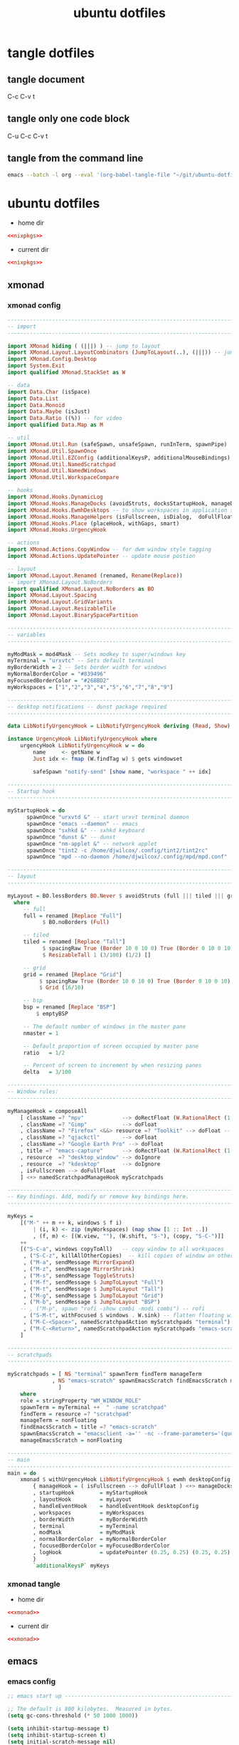 #+TITLE: ubuntu dotfiles
#+STARTUP: overview hideblocks
#+OPTIONS: num:nil author:nil
#+PROPERTY: header-args :mkdirp yes
* tangle dotfiles
** tangle document

C-c C-v t

** tangle only one code block

C-u C-c C-v t

** tangle from the command line

#+begin_src sh
emacs --batch -l org --eval '(org-babel-tangle-file "~/git/ubuntu-dotfiles/ubuntu-dotfiles.org")'
#+end_src

#+RESULTS:

* ubuntu dotfiles
:PROPERTIES:
:VISIBILITY: children
:END!:
** nixpkgs
*** nixpkgs config

#+NAME: nixpkgs
#+BEGIN_SRC sh
{
  packageOverrides = pkgs: with pkgs; rec {
    myProfile = writeText "my-profile" ''
      export PATH=$HOME/.nix-profile/bin:/nix/var/nix/profiles/default/bin:/sbin:/bin:/usr/sbin:/usr/bin
      export MANPATH=$HOME/.nix-profile/share/man:/nix/var/nix/profiles/default/share/man:/usr/share/man
      export INFOPATH=$HOME/.nix-profile/share/info:/nix/var/nix/profiles/default/share/info:/usr/share/info
    '';
    myPackages = pkgs.buildEnv {
      name = "my-packages";
      paths = [
        (runCommand "profile" {} ''
          mkdir -p $out/etc/profile.d
          cp ${myProfile} $out/etc/profile.d/my-profile.sh
        '')
        abook
        apg
        aria
        awscli
        bat
        bc
        curl
        csvkit
        dos2unix
        dunst
        emacs
        exiftool
        exa
        feh
        ffmpeg_5
        fzf
        gdal
        gimp
        git
        gnuplot
        gpsbabel
        graphviz
        gparted
        handbrake
        html-xml-utils
        imagemagick
        jq
        lynx
        mediainfo
        meld
        mpc_cli
        mpd
        mutt
        nnn
        ncdu
        ncmpc
        networkmanagerapplet
        newsboat
        oathToolkit
        pandoc
        playerctl
        p7zip
        ripgrep
        scrot
        socat
        sox
        shellcheck
        surfraw
        sxhkd
        sxiv
        tig
        tint2
        tmux
        tree
        unzip
        viddy
        urlscan
        urlview
        ytfzf
        yt-dlp
        weechat
        w3m
        zathura
        zip
      ];
      pathsToLink = [ "/share/man" "/share/doc" "/share/info" "/share/applications" "/share/icons" "/bin" "/etc" ];
      extraOutputsToInstall = [ "man" "doc" "info" "applications" "icons" ];
      postBuild = ''
        if [ -x $out/bin/install-info -a -w $out/share/info ]; then
          shopt -s nullglob
          for i in $out/share/info/*.info $out/share/info/*.info.gz; do
              $out/bin/install-info $i $out/share/info/dir
          done
        fi
      '';
    };
  };
}
#+END_SRC

install packages by running 

#+NAME: nixpkgs-install
#+begin_src sh
nix-env -iA nixpkgs.myPackages
#+end_src

*** nixpkgs tangle
:PROPERTIES:
:ORDERED:  t
:END:

+ home dir

#+NAME: nixpkgs-home-dir
#+BEGIN_SRC conf :noweb yes :tangle "~/.config/nixpkgs/config.nix"
<<nixpkgs>>
#+END_SRC
  
+ current dir

#+NAME: nixpkgs-current-dir
#+BEGIN_SRC conf :noweb yes :tangle ".config/nixpkgs/config.nix"
<<nixpkgs>>
#+END_SRC

** xmonad
*** xmonad config

#+NAME: xmonad
#+BEGIN_SRC haskell
------------------------------------------------------------------------
-- import
------------------------------------------------------------------------

import XMonad hiding ( (|||) ) -- jump to layout
import XMonad.Layout.LayoutCombinators (JumpToLayout(..), (|||)) -- jump to layout
import XMonad.Config.Desktop
import System.Exit
import qualified XMonad.StackSet as W

-- data
import Data.Char (isSpace)
import Data.List
import Data.Monoid
import Data.Maybe (isJust)
import Data.Ratio ((%)) -- for video
import qualified Data.Map as M

-- util
import XMonad.Util.Run (safeSpawn, unsafeSpawn, runInTerm, spawnPipe)
import XMonad.Util.SpawnOnce
import XMonad.Util.EZConfig (additionalKeysP, additionalMouseBindings)  
import XMonad.Util.NamedScratchpad
import XMonad.Util.NamedWindows
import XMonad.Util.WorkspaceCompare

-- hooks
import XMonad.Hooks.DynamicLog
import XMonad.Hooks.ManageDocks (avoidStruts, docksStartupHook, manageDocks, ToggleStruts(..))
import XMonad.Hooks.EwmhDesktops -- to show workspaces in application switchers
import XMonad.Hooks.ManageHelpers (isFullscreen, isDialog,  doFullFloat, doCenterFloat, doRectFloat) 
import XMonad.Hooks.Place (placeHook, withGaps, smart)
import XMonad.Hooks.UrgencyHook

-- actions
import XMonad.Actions.CopyWindow -- for dwm window style tagging
import XMonad.Actions.UpdatePointer -- update mouse postion

-- layout 
import XMonad.Layout.Renamed (renamed, Rename(Replace))
-- import XMonad.Layout.NoBorders
import qualified XMonad.Layout.NoBorders as BO
import XMonad.Layout.Spacing
import XMonad.Layout.GridVariants
import XMonad.Layout.ResizableTile
import XMonad.Layout.BinarySpacePartition

------------------------------------------------------------------------
-- variables
------------------------------------------------------------------------

myModMask = mod4Mask -- Sets modkey to super/windows key
myTerminal = "urxvtc" -- Sets default terminal
myBorderWidth = 2 -- Sets border width for windows
myNormalBorderColor = "#839496"
myFocusedBorderColor = "#268BD2"
myWorkspaces = ["1","2","3","4","5","6","7","8","9"]

------------------------------------------------------------------------
-- desktop notifications -- dunst package required
------------------------------------------------------------------------

data LibNotifyUrgencyHook = LibNotifyUrgencyHook deriving (Read, Show)

instance UrgencyHook LibNotifyUrgencyHook where
    urgencyHook LibNotifyUrgencyHook w = do
        name     <- getName w
        Just idx <- fmap (W.findTag w) $ gets windowset

        safeSpawn "notify-send" [show name, "workspace " ++ idx]

------------------------------------------------------------------------
-- Startup hook
------------------------------------------------------------------------

myStartupHook = do
      spawnOnce "urxvtd &" -- start urxvt terminal daemon
      spawnOnce "emacs --daemon" -- emacs
      spawnOnce "sxhkd &" -- sxhkd keyboard
      spawnOnce "dunst &" -- dunst
      spawnOnce "nm-applet &" -- network applet
      spawnOnce "tint2 -c /home/djwilcox/.config/tint2/tint2rc"
      spawnOnce "mpd --no-daemon /home/djwilcox/.config/mpd/mpd.conf"

------------------------------------------------------------------------
-- layout
------------------------------------------------------------------------

myLayout = BO.lessBorders BO.Never $ avoidStruts (full ||| tiled ||| grid ||| bsp)
  where
     -- full
     full = renamed [Replace "Full"] 
           $ BO.noBorders (Full)

     -- tiled
     tiled = renamed [Replace "Tall"] 
           $ spacingRaw True (Border 10 0 10 0) True (Border 0 10 0 10) True 
           $ ResizableTall 1 (3/100) (1/2) []

     -- grid
     grid = renamed [Replace "Grid"] 
          $ spacingRaw True (Border 10 0 10 0) True (Border 0 10 0 10) True 
          $ Grid (16/10)

     -- bsp
     bsp = renamed [Replace "BSP"] 
         $ emptyBSP

     -- The default number of windows in the master pane
     nmaster = 1
     
     -- Default proportion of screen occupied by master pane
     ratio   = 1/2

     -- Percent of screen to increment by when resizing panes
     delta   = 3/100

------------------------------------------------------------------------
-- Window rules:
------------------------------------------------------------------------
 
myManageHook = composeAll
    [ className =? "mpv"            --> doRectFloat (W.RationalRect (1 % 4) (1 % 4) (1 % 2) (1 % 2))
    , className =? "Gimp"           --> doFloat
    , className =? "Firefox" <&&> resource =? "Toolkit" --> doFloat -- firefox pip
    , className =? "qjackctl"       --> doFloat
    , className =? "Google Earth Pro" --> doFloat
    , title =? "emacs-capture"      --> doRectFloat (W.RationalRect (1 % 4) (1 % 4) (1 % 2) (1 % 2)) -- emacs org capture
    , resource  =? "desktop_window" --> doIgnore
    , resource  =? "kdesktop"       --> doIgnore 
    , isFullscreen --> doFullFloat
    ] <+> namedScratchpadManageHook myScratchpads
    
------------------------------------------------------------------------
-- Key bindings. Add, modify or remove key bindings here.
------------------------------------------------------------------------

myKeys =
    [("M-" ++ m ++ k, windows $ f i)
        | (i, k) <- zip (myWorkspaces) (map show [1 :: Int ..])
        , (f, m) <- [(W.view, ""), (W.shift, "S-"), (copy, "S-C-")]]
    ++
    [("S-C-a", windows copyToAll)   -- copy window to all workspaces
     , ("S-C-z", killAllOtherCopies)  -- kill copies of window on other workspaces
     , ("M-a", sendMessage MirrorExpand)
     , ("M-z", sendMessage MirrorShrink)
     , ("M-s", sendMessage ToggleStruts)
     , ("M-f", sendMessage $ JumpToLayout "Full")
     , ("M-t", sendMessage $ JumpToLayout "Tall")
     , ("M-g", sendMessage $ JumpToLayout "Grid")
     , ("M-b", sendMessage $ JumpToLayout "BSP")
    -- , ("M-p", spawn "rofi -show combi -modi combi") -- rofi
     , ("S-M-t", withFocused $ windows . W.sink) -- flatten floating window to tiled
     , ("M-C-<Space>", namedScratchpadAction myScratchpads "terminal")
     , ("M-C-<Return>", namedScratchpadAction myScratchpads "emacs-scratch")
    ]

------------------------------------------------------------------------
-- scratchpads
------------------------------------------------------------------------

myScratchpads = [ NS "terminal" spawnTerm findTerm manageTerm
              , NS "emacs-scratch" spawnEmacsScratch findEmacsScratch manageEmacsScratch
                ] 
    where
    role = stringProperty "WM_WINDOW_ROLE"
    spawnTerm = myTerminal ++  " -name scratchpad"
    findTerm = resource =? "scratchpad"
    manageTerm = nonFloating
    findEmacsScratch = title =? "emacs-scratch"
    spawnEmacsScratch = "emacsclient -a='' -nc --frame-parameters='(quote (font . \"Inconsolata:size=24:weight=regular:antialias=true:hinting=true:hintstyle=hintfull\")(name . \"emacs-scratch\"))'"
    manageEmacsScratch = nonFloating
    
------------------------------------------------------------------------
-- main
------------------------------------------------------------------------
main = do
    xmonad $ withUrgencyHook LibNotifyUrgencyHook $ ewmh desktopConfig
        { manageHook = ( isFullscreen --> doFullFloat ) <+> manageDocks <+> myManageHook <+> manageHook desktopConfig
        , startupHook        = myStartupHook
        , layoutHook         = myLayout
        , handleEventHook    = handleEventHook desktopConfig
        , workspaces         = myWorkspaces
        , borderWidth        = myBorderWidth
        , terminal           = myTerminal
        , modMask            = myModMask
        , normalBorderColor  = myNormalBorderColor
        , focusedBorderColor = myFocusedBorderColor
        , logHook            = updatePointer (0.25, 0.25) (0.25, 0.25)
        }
        `additionalKeysP` myKeys
#+END_SRC

*** xmonad tangle
:PROPERTIES:
:ORDERED:  t
:END:

+ home dir

#+NAME: xmonad-home-dir
#+BEGIN_SRC conf :noweb yes :tangle "~/.config/xmonad/xmonad.hs"
<<xmonad>>
#+END_SRC
  
+ current dir

#+NAME: xmonad-current-dir
#+BEGIN_SRC conf :noweb yes :tangle ".config/xmonad/xmonad.hs"
<<xmonad>>
#+END_SRC

** emacs
*** emacs config

#+NAME: emacs
#+BEGIN_SRC emacs-lisp
;; emacs start up --------------------------------------------------------------------------

;; The default is 800 kilobytes.  Measured in bytes.
(setq gc-cons-threshold (* 50 1000 1000))

(setq inhibit-startup-message t)
(setq inhibit-startup-screen t)
(setq initial-scratch-message nil)

;; Save all tempfiles in $TMPDIR/emacs$UID/                                                        
(defconst emacs-tmp-dir (expand-file-name (format "emacs%d" (user-uid)) temporary-file-directory))
(setq backup-directory-alist
    `((".*" . ,emacs-tmp-dir)))
(setq auto-save-file-name-transforms
    `((".*" ,emacs-tmp-dir t)))
(setq auto-save-list-file-prefix
    emacs-tmp-dir)

(setq version-control t)
(setq vc-make-backup-files t)
(setq backup-by-copying t)
(setq delete-old-versions t)
(setq kept-new-versions 6)
(setq kept-old-versions 2)
(setq create-lockfiles nil)

;; dont backup files opened by sudo
(setq backup-enable-predicate
      (lambda (name)
        (and (normal-backup-enable-predicate name)
             (not
              (let ((method (file-remote-p name 'method)))
                (when (stringp method)
                  (member method '("su" "sudo" "doas"))))))))


;; melpa packages --------------------------------------------------------------------------

;; package-selected-packages
(custom-set-variables
 ;; custom-set-variables was added by Custom.
 ;; If you edit it by hand, you could mess it up, so be careful.
 ;; Your init file should contain only one such instance.
 ;; If there is more than one, they won't work right.
 '(auth-source-save-behavior nil)
 '(package-selected-packages
   '(hydra mpv company csv-mode dired-single emmet-mode evil-collection evil-surround evil-leader flycheck git-auto-commit-mode haskell-mode iedit ob-async openwith ox-pandoc powerline magit rg undo-tree which-key s)))

;; require package
(require 'package)

;; package archive
(setq package-archives '(("melpa" . "https://melpa.org/packages/")
                         ("elpa" . "https://elpa.gnu.org/packages/")))

;; package initialize
(package-initialize)
(unless package-archive-contents
  (package-refresh-contents))
(package-install-selected-packages)


;; general settings --------------------------------------------------------------------------------------

;; h1 line mode
(global-hl-line-mode 1)
(set-face-background hl-line-face "#073642")

;; change prompt from yes or no, to y or n
(fset 'yes-or-no-p 'y-or-n-p)

;; dont display time in mode line
(display-time-mode 0)

;; mutt
(add-to-list 'auto-mode-alist '("/mutt" . mail-mode))

;;Tell emacs where is your personal elisp lib dir
(add-to-list 'load-path "~/.config/emacs/lisp/")
(load "org-protocol-capture-html")
;;(load "waveform")

;; revert buffers when the underlying file has changed
(global-auto-revert-mode 1)

;; save cursor position
(save-place-mode 1)

;; require --------------------------------------------------------------------------------------

;; evil
(setq evil-want-keybinding nil)
(require 'evil)
(evil-collection-init)
(evil-mode 1)

;; which key
(require 'which-key)
(which-key-mode)

;; powerline-evil
(require 'powerline)
(powerline-default-theme)

;; ob-async
(require 'ob-async)

;; undo tree
(require 'undo-tree)
(global-undo-tree-mode 1)

;; org mode
(require 'org)
(require 'org-tempo)
(require 'org-protocol)
(require 'org-capture)
(require 'org-protocol-capture-html)
(setq org-agenda-files '("~/git/personal/org/"))
(define-key global-map "\C-cl" 'org-store-link)
(define-key global-map "\C-ca" 'org-agenda)

;; tramp
(require 'tramp)

;; openwith
(require 'openwith)
(setq openwith-associations
      (list
       (list (openwith-make-extension-regexp
              '("mpg" "mpeg" "mp3" "mp4"
                "avi" "wmv" "wav" "mov" "flv"
                "ogm" "ogg" "mkv" "webm"))
             "mpv"
             '(file))
       (list (openwith-make-extension-regexp
              '("xbm" "pbm" "pgm" "ppm" "pnm"
                "png" "gif" "bmp" "tif" "jpeg" "jpg"))
             "sxiv"
             '(file))
       (list (openwith-make-extension-regexp
              '("pdf"))
             "zathura"
             '(file))))
(openwith-mode 1)


;; setq --------------------------------------------------------------------------------------

;; suppress large file prompt
(setq large-file-warning-threshold nil)

;; asynchronous tangle
(setq org-export-async-debug t)

;; tramp setq
(setq tramp-default-method "ssh")

;; company auto complete
(setq company-idle-delay 0)
(setq company-minimum-prefix-length 3)
(add-hook 'after-init-hook 'global-company-mode)

;; ido mode
(setq ido-enable-flex-matching t)
(setq ido-everywhere t)
(ido-mode 1)

;; case insensitive search
(setq read-file-name-completion-ignore-case t)
(setq pcomplete-ignore-case t)

;; fix tab in evil for org mode
(setq evil-want-C-i-jump nil)

;; dont show images full size
(setq org-image-actual-width nil)

;; prevent demoting heading also shifting text inside sections
(setq org-adapt-indentation nil)

;; always follow symlinks
(setq vc-follow-symlinks t)

;; ediff
(setq ediff-window-setup-function 'ediff-setup-windows-plain)
(setq ediff-split-window-function 'split-window-horizontally)

;; M-n, M-p recall previous mini buffer commands
(setq history-length 25)
(savehist-mode 1)


;; tramp ssh config --------------------------------------------------------------------------

;; set tramp shell to sh to avoid zsh problems
(eval-after-load 'tramp '(setenv "SHELL" "/usr/bin/sh"))

(tramp-set-completion-function "ssh"
                               '((tramp-parse-sconfig "/etc/ssh_config")
                                 (tramp-parse-sconfig "~/.ssh/config")))

(add-to-list 'backup-directory-alist
                  (cons tramp-file-name-regexp nil))


;; define key ---------------------------------------------------------------------------------------

;; iedit
(define-key global-map (kbd "C-c o") 'iedit-mode)


;; add hook -----------------------------------------------------------------------------------------

;; visual line mode
(add-hook 'text-mode-hook 'visual-line-mode)

;; flycheck syntax linting
(add-hook 'sh-mode-hook 'flycheck-mode)


;; dired --------------------------------------------------------------------------------------

;; dired directory listing options for ls
(setq dired-listing-switches "-ahlv")

;; dired hide long listing by default
(defun my-dired-mode-setup ()
  "show less information in dired buffers"
  (dired-hide-details-mode 1))
(add-hook 'dired-mode-hook 'my-dired-mode-setup)

;; Toggle Hidden Files in Emacs dired with C-x M-o
(require 'dired-x)
(setq dired-omit-files "^\\...+$")
(add-hook 'dired-mode-hook (lambda () (dired-omit-mode 1)))

;; recursive delete and copy
(setq dired-recursive-copies 'always)
(setq dired-recursive-deletes 'always)

;; dired hide aync output buffer
(add-to-list 'display-buffer-alist (cons "\\*Async Shell Command\\*.*" (cons #'display-buffer-no-window nil)))

;; dired use h and l
(evil-collection-define-key 'normal 'dired-mode-map
    "e" 'dired-find-file
    "h" 'dired-single-up-directory
    "l" 'dired-single-buffer)

;; dired dwim
(setq dired-dwim-target t)

;; revert dired and other buffers
(setq global-auto-revert-non-file-buffers t)


;; magit -------------------------------------------------------------------------------------------------

(global-set-key (kbd "C-x g") 'magit-status)

;; delete magit buffers
(defun kill-magit-diff-buffer-in-current-repo (&rest _)
      "Delete the magit-diff buffer related to the current repo"
      (let ((magit-diff-buffer-in-current-repo (magit-mode-get-buffer 'magit-diff-mode)))
        (kill-buffer magit-diff-buffer-in-current-repo)))
    ;;
    ;; When 'C-c C-c' or 'C-c C-l' are pressed in the magit commit message buffer,
    ;; delete the magit-diff buffer related to the current repo.
    ;;    
    (add-hook 'git-commit-setup-hook
              (lambda ()
                (add-hook 'with-editor-post-finish-hook #'kill-magit-diff-buffer-in-current-repo
                          nil t)
                (add-hook 'with-editor-post-cancel-hook #'kill-magit-diff-buffer-in-current-repo
                          nil t)))


;; org mode --------------------------------------------------------------------------------------

;; org-capture
(global-set-key "\C-cc" 'org-capture)

(defadvice org-capture
    (after make-full-window-frame activate)
  "Advise capture to be the only window when used as a popup"
  (if (equal "emacs-capture" (frame-parameter nil 'name))
      (delete-other-windows)))

(defadvice org-capture-finalize
    (after delete-capture-frame activate)
  "Advise capture-finalize to close the frame"
  (if (equal "emacs-capture" (frame-parameter nil 'name))
      (delete-frame)))

;; org capture templates
(setq org-capture-templates
    '(("t" "todo" entry
      (file+headline "~/git/personal/org/todo.org" "Tasks")
      (file "~/git/personal/org/templates/tpl-todo.txt")
      :empty-lines-before 1)
      ("w" "web site" entry
      (file+olp "~/git/personal/org/web.org" "sites")
      (file "~/git/personal/org/templates/tpl-web.txt")
       :empty-lines-before 1)))

;; refile
(setq org-refile-targets '((nil :maxlevel . 2)
                                (org-agenda-files :maxlevel . 2)))
(setq org-outline-path-complete-in-steps nil)         ; Refile in a single go
(setq org-refile-use-outline-path t)                  ; Show full paths for refiling

;; Prepare stuff for org-export-backends
(setq org-export-backends '(org md html latex icalendar odt ascii))

;; org hide markup
(setq org-hide-emphasis-markers t)

;; org column spacing for tags
(setq org-tags-column 0)

;; todo keywords
(setq org-todo-keywords
      '((sequence "TODO(t@/!)" "IN-PROGRESS(p/!)" "WAITING(w@/!)" "|" "DONE(d@)")))
(setq org-log-done t)

;; Fast Todo Selection - Changing a task state is done with C-c C-t KEY
(setq org-use-fast-todo-selection t)

;; org todo logbook
(setq org-log-into-drawer t)

;; org babel supress do you want to execute code message
(setq org-confirm-babel-evaluate nil
      org-src-fontify-natively t
      org-src-tab-acts-natively t)

; org-babel shell script
(org-babel-do-load-languages
'org-babel-load-languages
'((shell . t))) 

(setq org-latex-minted-options
    '(("frame" "lines") ("linenos=true")) )
;;(setq org-latex-listings 'minted)
(setq org-latex-listings 'minted
    org-latex-packages-alist '(("" "minted"))
    org-latex-pdf-process
    '("pdflatex -shell-escape -interaction nonstopmode -output-directory %o %f"
    "pdflatex -shell-escape -interaction nonstopmode -output-directory %o %f"))

(setq org-latex-minted-options
    '(("frame" "lines") ("linenos=true")) )

;; org open files
(setq org-file-apps
     (quote
     ((auto-mode . emacs)
     ("\\.mm\\'" . default)
     ("\\.x?html?\\'" . default)
     ("\\.mkv\\'" . "mpv %s")
     ("\\.mp4\\'" . "mpv %s")
     ("\\.mov\\'" . "mpv %s")
     ("\\.png\\'" . "sxiv %s")
     ("\\.jpg\\'" . "sxiv %s")
     ("\\.jpeg\\'" . "sxiv %s")
     ("\\.pdf\\'" . default))))

;; ox-pandoc export
(setq org-pandoc-options-for-latex-pdf '((latex-engine . "xelatex")))

;; dont indent src block for export
(setq org-src-preserve-indentation t)

;; org mode copy url from org link
(fset 'getlink
      (lambda (&optional arg) 
        "Keyboard macro." 
        (interactive "p") 
        (kmacro-exec-ring-item (quote ("\C-c\C-l\C-a\C-k\C-g" 0 "%d")) arg)))

(define-key org-mode-map (kbd "C-c p") #'getlink)

;; org src to use the current window
(setq org-src-window-setup 'current-window)

;; custom faces
(custom-set-faces
 ;; custom-set-faces was added by Custom.
 ;; If you edit it by hand, you could mess it up, so be careful.
 ;; Your init file should contain only one such instance.
 ;; If there is more than one, they won't work right.
 '(org-link ((t (:inherit link :underline nil)))))


;; mpv.el --------------------------------------------------------------------------------------------------

(org-link-set-parameters "mpv" :follow #'mpv-play)
(defun org-mpv-complete-link (&optional arg)
  (replace-regexp-in-string
   "file:" "mpv:"
   (org-link-complete-file arg)
   t t))

;; M-RET will insert a new item with the timestamp of the current playback position
(defun my:mpv/org-metareturn-insert-playback-position ()
  (when-let ((item-beg (org-in-item-p)))
    (when (and (not org-timer-start-time)
               (mpv-live-p)
               (save-excursion
                 (goto-char item-beg)
                 (and (not (org-invisible-p)) (org-at-item-timer-p))))
      (my/mpv-insert-playback-position t))))
(add-hook 'org-metareturn-hook #'my:mpv/org-metareturn-insert-playback-position)

;; mpv insert playback position
(with-eval-after-load 'mpv
  (defun my/mpv-insert-playback-position (&optional arg)
    "Insert the current playback position at point.
  
  When called with a non-nil ARG, insert a timer list item like `org-timer-item'."
    (interactive "P")
    (let ((time (mpv-get-playback-position)))
      (funcall
       (if arg #'mpv--position-insert-as-org-item #'insert)
       (my/org-timer-secs-to-hms (float time))))))


;; seek to position
(with-eval-after-load 'mpv
  (defun my/mpv-seek-to-position-at-point ()
    "Jump to playback position as inserted by `mpv-insert-playback-position'.
  
  This can be used with the `org-open-at-point-functions' hook."
    (interactive)
    (save-excursion
      (skip-chars-backward ":[:digit:]" (point-at-bol))
      (when (looking-at "[0-9]+:[0-9]\\{2\\}:[0-9]\\{2\\}\\([.]?[0-9]\\{0,3\\}\\)"))
        (let ((secs (my/org-timer-hms-to-secs (match-string 0))))
          (when (>= secs 0)
            (mpv-seek secs))))))

;; mpv seek to position at point
(define-key global-map (kbd "C-x ,") 'my/mpv-seek-to-position-at-point)

;; org-timer milliseconds for mpv ----------------------------------------------------------

;; org-timer covert seconds and milliseconds to hours, minutes, seconds, milliseconds
(with-eval-after-load 'org-timer
  (defun my/org-timer-secs-to-hms (s)
    "Convert integer S into hh:mm:ss.m
  If the integer is negative, the string will start with \"-\"."
    (let (sign m h)
      (setq x (number-to-string s)
            seconds (car (split-string x "[.]"))
            milliseconds (cadr (split-string x "[.]"))
            sec (string-to-number seconds)
            ms (string-to-number milliseconds))
      (setq sign (if (< sec 0) "-" "")
  	  sec (abs sec)
  	  m (/ sec 60) sec (- sec (* 60 m))
  	  h (/ m 60) m (- m (* 60 h)))
      (format "%s%02d:%02d:%02d.%02d" sign h m sec ms))))

;; org-timer covert hours, minutes, seconds, milliseconds to seconds, milliseconds
(with-eval-after-load 'org-timer
  (defun my/org-timer-hms-to-secs (hms)
    "Convert h:mm:ss string to an integer time.
  If the string starts with a minus sign, the integer will be negative."
    (if (not (string-match
  	    "\\([-+]?[0-9]+\\):\\([0-9]\\{2\\}\\):\\([0-9]\\{2\\}\\)\\([.]?[0-9]\\{0,3\\}\\)"
  	    hms))
        0
      (let* ((h (string-to-number (match-string 1 hms)))
  	   (m (string-to-number (match-string 2 hms)))
  	   (s (string-to-number (match-string 3 hms)))
  	   (ms (string-to-number (match-string 4 hms)))
  	   (sign (equal (substring (match-string 1 hms) 0 1) "-")))
        (setq h (abs h))
        (* (if sign -1 1) (+ s (+ ms (* 60 (+ m (* 60 h))))))))))

;; mpv commands -----------------------------------------------------------------------------------------

;; frame step forward
(with-eval-after-load 'mpv
  (defun mpv-frame-step ()
    "Step one frame forward."
    (interactive)
    (mpv--enqueue '("frame-step") #'ignore)))


;; frame step backward
(with-eval-after-load 'mpv
  (defun mpv-frame-back-step ()
    "Step one frame backward."
    (interactive)
    (mpv--enqueue '("frame-back-step") #'ignore)))


;; mpv take a screenshot
(with-eval-after-load 'mpv
  (defun mpv-screenshot ()
    "Take a screenshot"
    (interactive)
    (mpv--enqueue '("screenshot") #'ignore)))


;; mpv show osd
(with-eval-after-load 'mpv
  (defun mpv-osd ()
    "Show the osd"
    (interactive)
    (mpv--enqueue '("set_property" "osd-level" "3") #'ignore)))


;; add a newline in the current document
(defun end-of-line-and-indented-new-line ()
  (interactive)
  (end-of-line)
  (newline-and-indent))


;; hydra --------------------------------------------------------------------------------------------------

(defhydra hydra-mpv (global-map "<f2>")
  "
  ^Seek^                    ^Actions^                ^General^
  ^^^^^^^^---------------------------------------------------------------------------
  _h_: seek back -5         _,_: back frame          _i_: insert playback position
  _j_: seek back -60        _._: forward frame       _n_: insert a newline
  _k_: seek forward 60      _SPC_: pause             _s_: take a screenshot
  _l_: seek forward 5       _q_: quit mpv            _o_: show the osd
  ^
  "
  ("h" mpv-seek-backward "-5")
  ("j" mpv-seek-backward "-60")
  ("k" mpv-seek-forward "60")
  ("l" mpv-seek-forward "5")
  ("," mpv-frame-back-step)
  ("." mpv-frame-step)
  ("SPC" mpv-pause)
  ("q" mpv-kill)
  ("s" mpv-screenshot)
  ("i" my/mpv-insert-playback-position)
  ("o" mpv-osd)
  ("n" end-of-line-and-indented-new-line))


;; garbage collection -----------------------------------------------------------------------------------

;; Make gc pauses faster by decreasing the threshold.
(setq gc-cons-threshold (* 2 1000 1000))
#+END_SRC

*** emacs tangle

+ home dir

#+NAME: emacs-home-dir
#+BEGIN_SRC conf :noweb yes :tangle "~/.config/emacs/init.el"
<<emacs>>
#+END_SRC

+ current dir

#+NAME: emacs-current-dir
#+BEGIN_SRC conf :noweb yes :tangle ".config/emacs/init.el"
<<emacs>>
#+END_SRC

** emacs.d
*** emacs.d config
**** bookmarks config

#+NAME: emacs-bookmarks
#+BEGIN_SRC emacs-lisp
;;;; Emacs Bookmark Format Version 1 ;;;; -*- coding: utf-8-emacs -*- 
;;; This format is meant to be slightly human-readable;
;;; nevertheless, you probably don't want to edit it.
;;; -*- End Of Bookmark File Format Version Stamp -*-
(("org-refile-last-stored"
 (filename . "~/git/personal/org/web.org")
 (front-context-string . "** [[https://its")
 (rear-context-string . "lview\" program.\n")
 (position . 173198))
("todo"
 (filename . "~/git/personal/org/todo.org")
 (front-context-string . "#+TITLE: todo\n#+")
 (rear-context-string)
 (position . 1))
("org-capture-last-stored"
 (filename . "~/git/personal/org/todo.org")
 (front-context-string . "** TODO macair f")
 (rear-context-string . "ntent\n\n* Tasks\n\n")
 (position . 70))
("bin"
 (filename . "~/git/ubuntu/ubuntu-bin/")
 (front-context-string . "audio-silence\n  ")
 (rear-context-string . "6K Feb  3  2020 ")
 (position . 246))
("root"
 (filename . "/")
 (front-context-string . "bin -> usr/bin\n ")
 (rear-context-string . " 7 Oct 30 23:23 ")
 (position . 197))
("home"
 (filename . "~/")
 (front-context-string . "..\n  drwxr-xr-x ")
 (rear-context-string . " 3 Oct 30 23:26 ")
 (position . 178))
("dotfiles"
 (filename . "~/git/ubuntu/ubuntu-dotfiles/ubuntu-dotfiles.org")
 (front-context-string . "+TITLE: ubuntu d")
 (rear-context-string)
 (position . 1))
("youtube"
 (filename . "~/git/personal/org/youtube-subscriptions.org")
 (front-context-string . "#+TITLE: Youtube")
 (rear-context-string)
 (position . 1))
("desktop"
 (filename . "~/Desktop/")
 (front-context-string . "zshrc-linux\n  -r")
 (rear-context-string . "45 Jan 18 17:53 ")
 (position . 236)
 (annotation . ""))
("cerberus"
 (filename . "~/git/cerberus/")
 (front-context-string . "7zip\n  drwxr-xr-")
 (rear-context-string . "96 Jan  4  2016 ")
 (position . 249))
("web"
 (filename . "~/git/personal/org/web.org")
 (front-context-string . "#+STARTUP: overv")
 (rear-context-string)
 (position . 1))
)
#+END_SRC

**** lisp config 
***** org-protocol-capture-html config

#+NAME: org-protocol-capture-html
#+begin_src emacs-lisp
;;; org-protocol-capture-html.el --- Capture HTML with org-protocol

;;; Commentary:

;; This package captures Web pages into Org-mode using Pandoc to
;; process HTML.  It can also use eww's eww-readable functionality to
;; get the main content of a page.

;; These are the helper functions that run in Emacs.  To capture pages
;; into Emacs, you can use either a browser bookmarklet or the
;; org-protocol-capture-html.sh shell script.  See the README.org file
;; for instructions.

;;; License:

;; This program is free software; you can redistribute it and/or modify
;; it under the terms of the GNU General Public License as published by
;; the Free Software Foundation, either version 3 of the License, or
;; (at your option) any later version.

;; This program is distributed in the hope that it will be useful,
;; but WITHOUT ANY WARRANTY; without even the implied warranty of
;; MERCHANTABILITY or FITNESS FOR A PARTICULAR PURPOSE.  See the
;; GNU General Public License for more details.

;; You should have received a copy of the GNU General Public License
;; along with this program.  If not, see <http://www.gnu.org/licenses/>.

;;; Code:

;;;; Require

(require 'org-protocol)
(require 'cl)
(require 'subr-x)
(require 's)

;;;; Vars

(defcustom org-protocol-capture-html-demote-times 1
  "How many times to demote headings in captured pages.
You may want to increase this if you use a sub-heading in your capture template."
  :group 'org-protocol-capture-html :type 'integer)

;;;; Test Pandoc

(defconst org-protocol-capture-html-pandoc-no-wrap-option nil
  ;; Set this so it won't be unbound
  "Option to pass to Pandoc to disable wrapping.  Pandoc >= 1.16
deprecates `--no-wrap' in favor of `--wrap=none'.")

(defun org-protocol-capture-html--define-pandoc-wrap-const ()
  "Set `org-protocol-capture-html-pandoc-no-wrap-option'."
  (setq org-protocol-capture-html-pandoc-no-wrap-option
        ;; Pandoc >= 1.16 deprecates the --no-wrap option, replacing it with
        ;; --wrap=none.  Sending the wrong option causes output to STDERR,
        ;; which `call-process-region' doesn't like.  So we test Pandoc to see
        ;; which option to use.
        (with-temp-buffer
          (let* ((process (start-process "test-pandoc" (current-buffer) "pandoc" "--dump-args" "--no-wrap"))
                 (limit 3)
                 (checked 0))
            (while (process-live-p process)
              (if (= checked limit)
                  (progn
                    ;; Pandoc didn't exit in time.  Kill it and raise
                    ;; an error.  This function will return `nil' and
                    ;; `org-protocol-capture-html-pandoc-no-wrap-option'
                    ;; will remain `nil', which will cause this
                    ;; function to run again and set the const when a
                    ;; capture is run.
                    (set-process-query-on-exit-flag process nil)
                    (error "Unable to test Pandoc!  Please report this bug! (include the output of \"pandoc --dump-args --no-wrap\")"))
                (sleep-for 0.2)
                (cl-incf checked)))
            (if (and (zerop (process-exit-status process))
                     (not (string-match "--no-wrap is deprecated" (buffer-string))))
                "--no-wrap"
              "--wrap=none")))))

;;;; Direct-to-Pandoc

(defun org-protocol-capture-html--with-pandoc (data)
  "Process an org-protocol://capture-html:// URL.

This function is basically a copy of `org-protocol-do-capture', but
it passes the captured content (not the URL or title) through
Pandoc, converting HTML to Org-mode."

  ;; It would be nice to not basically duplicate
  ;; `org-protocol-do-capture', but passing the data back to that
  ;; function would require re-encoding the data into a URL string
  ;; with Emacs after Pandoc converts it.  Since we've already split
  ;; it up, we might as well go ahead and run the capture directly.

  (unless org-protocol-capture-html-pandoc-no-wrap-option
    (org-protocol-capture-html--define-pandoc-wrap-const))

  (let* ((template (or (plist-get data :template)
                       org-protocol-default-template-key))
         (url (org-protocol-sanitize-uri (plist-get data :url)))
         (type (if (string-match "^\\([a-z]+\\):" url)
                   (match-string 1 url)))
         (title (or (org-protocol-capture-html--nbsp-to-space (string-trim (plist-get data :title))) ""))
         (content (or (org-protocol-capture-html--nbsp-to-space (string-trim (plist-get data :body))) ""))
         (orglink (org-make-link-string
                   url (if (string-match "[^[:space:]]" title) title url)))
         (org-capture-link-is-already-stored t)) ; avoid call to org-store-link

    (setq org-stored-links
          (cons (list url title) org-stored-links))
    (kill-new orglink)

    (with-temp-buffer
      (insert content)
      (if (not (zerop (call-process-region
                       (point-min) (point-max)
                       "pandoc" t t nil "-f" "html" "-t" "org" org-protocol-capture-html-pandoc-no-wrap-option)))
          (message "Pandoc failed: %s" (buffer-string))
        (progn
          ;; Pandoc succeeded
          (org-store-link-props :type type
                                :annotation orglink
                                :link url
                                :description title
                                :orglink orglink
                                :initial (buffer-string)))))
    (org-protocol-capture-html--do-capture)
    nil))

(add-to-list 'org-protocol-protocol-alist
             '("capture-html"
               :protocol "capture-html"
               :function org-protocol-capture-html--with-pandoc
               :kill-client t))

;;;; eww-readable

(eval-when-compile
  ;; eww-readable only works on Emacs >=25.1, but I think it's better
  ;; to check for the actual symbols.  I think using
  ;; `eval-when-compile' is the right way to do this, but I'm not
  ;; sure.
  (when (and (require 'eww nil t)
             (require 'dom nil t)
             (fboundp 'eww-score-readability))

    (defun org-protocol-capture-html--capture-eww-readable (data)
      "Capture content of URL with eww-readable.."

      (unless org-protocol-capture-html-pandoc-no-wrap-option
        (org-protocol-capture-html--define-pandoc-wrap-const))

      (let* ((template (or (plist-get data :template)
                           org-protocol-default-template-key))
             (url (org-protocol-sanitize-uri (plist-get data :url)))
             (type (if (string-match "^\\([a-z]+\\):" url)
                       (match-string 1 url)))
             (html (org-protocol-capture-html--url-html url))
             (result (org-protocol-capture-html--eww-readable html))
             (title (cdr result))
             (content (with-temp-buffer
                        (insert (org-protocol-capture-html--nbsp-to-space (car result)))
                        ;; Convert to Org with Pandoc
                        (unless (= 0 (call-process-region (point-min) (point-max)
                                                          "pandoc" t t nil "-f" "html" "-t" "org"
                                                          org-protocol-capture-html-pandoc-no-wrap-option))
                          (error "Pandoc failed."))
                        (save-excursion
                          ;; Remove DOS CR/LF line endings
                          (goto-char (point-min))
                          (while (search-forward (string ?\C-m) nil t)
                            (replace-match "")))
                        ;; Demote page headings in capture buffer to below the
                        ;; top-level Org heading and "Article" 2nd-level heading
                        (save-excursion
                          (goto-char (point-min))
                          (while (re-search-forward (rx bol (1+ "*") (1+ space)) nil t)
                            (beginning-of-line)
                            (insert "**")
                            (end-of-line)))
                        (buffer-string)))
             (orglink (org-make-link-string
                       url (if (s-present? title) title url)))
             ;; Avoid call to org-store-link
             (org-capture-link-is-already-stored t))

        (setq org-stored-links
              (cons (list url title) org-stored-links))
        (kill-new orglink)

        (org-store-link-props :type type
                              :annotation orglink
                              :link url
                              :description title
                              :orglink orglink
                              :initial content)
        (org-protocol-capture-html--do-capture)
        nil))

    (add-to-list 'org-protocol-protocol-alist
                 '("capture-eww-readable"
                   :protocol "capture-eww-readable"
                   :function org-protocol-capture-html--capture-eww-readable
                   :kill-client t))

    (defun org-protocol-capture-html--url-html (url)
      "Return HTML from URL as string."
      (let* ((response-buffer (url-retrieve-synchronously url nil t))
             (encoded-html (with-current-buffer response-buffer
                             (pop-to-buffer response-buffer)
                             ;; Skip HTTP headers, using marker provided by url-http
                             (delete-region (point-min) (1+ url-http-end-of-headers))
                             (buffer-string))))
        (kill-buffer response-buffer)     ; Not sure if necessary to avoid leaking buffer
        (with-temp-buffer
          ;; For some reason, running `decode-coding-region' in the
          ;; response buffer has no effect, so we have to do it in a
          ;; temp buffer.
          (insert encoded-html)
          (condition-case nil
              ;; Fix undecoded text
              (decode-coding-region (point-min) (point-max) 'utf-8)
            (coding-system-error nil))
          (buffer-string))))

    (defun org-protocol-capture-html--eww-readable (html)
      "Return `eww-readable' part of HTML with title.
Returns list (HTML . TITLE)."
      ;; Based on `eww-readable'
      (let* ((html
              ;; Convert "&nbsp;" in HTML to plain spaces.
              ;; `libxml-parse-html-region' turns them into
              ;; underlines.  The closest I can find to an explanation
              ;; is at <http://www.perlmonks.org/?node_id=825188>.
              (org-protocol-capture-html--nbsp-to-space html))
             (dom (with-temp-buffer
                    (insert html)
                    (libxml-parse-html-region (point-min) (point-max))))
             (title (caddr (car (dom-by-tag dom 'title)))))
        (eww-score-readability dom)
        (cons (with-temp-buffer
                (shr-dom-print (eww-highest-readability dom))
                (buffer-string))
              title)))))

;;;; Helper functions

(defun org-protocol-capture-html--nbsp-to-space (s)
  "Convert HTML non-breaking spaces to plain spaces in S."
  ;; Not sure why sometimes these are in the HTML and Pandoc converts
  ;; them to underlines instead of spaces, but this fixes it.
  (replace-regexp-in-string (rx "&nbsp;") " " s t t))

(defun org-protocol-capture-html--do-capture ()
  "Call `org-capture' and demote page headings in capture buffer."
  (raise-frame)
  (funcall 'org-capture nil template)

  ;; Demote page headings in capture buffer to below the
  ;; top-level Org heading
  (save-excursion
    (goto-char (point-min))
    (re-search-forward (rx bol "*" (1+ space)) nil t) ; Skip 1st heading
    (while (re-search-forward (rx bol "*" (1+ space)) nil t)
      (dotimes (n org-protocol-capture-html-demote-times)
        (org-demote-subtree)))))

(provide 'org-protocol-capture-html)

;;; org-protocol-capture-html ends here
#+end_src

*** emacs.d tangle
**** bookmark tangle

+ home dir

#+NAME: emacs-bookmarks-home-dir
#+BEGIN_SRC conf :noweb yes :tangle "~/.config/emacs/bookmarks"
<<emacs-bookmarks>>
#+END_SRC

+ current dir

#+NAME: emacs-bookmarks-current-dir
#+BEGIN_SRC conf :noweb yes :tangle ".config/emacs/bookmarks"
<<emacs-bookmarks>>
#+END_SRC

**** lisp tangle
***** org-protocol-capture-html tangle

+ home dir

#+NAME: org-protocol-capture-html-home-dir
#+BEGIN_SRC conf :noweb yes :tangle "~/.config/emacs/lisp/org-protocol-capture-html.el"
<<org-protocol-capture-html>>
#+END_SRC

+ current dir

#+NAME: org-protocol-capture-html-current-dir
#+BEGIN_SRC conf :noweb yes :tangle ".config/emacs/lisp/org-protocol-capture-html.el"
<<org-protocol-capture-html>>
#+END_SRC

** zsh
*** zsh config
**** zshrc

#+NAME: zshrc
#+BEGIN_SRC conf
# ~/.zshrc

# ssh zsh fix
[[ $TERM == "dumb" ]] && unsetopt zle && PS1='$ ' && return

# Keep 1000 lines of history within the shell and save it to ~/.zsh_history:
HISTSIZE=1000

# git-sh-prompt
if [ -f /usr/lib/git-core/git-sh-prompt ]; then
   source /usr/lib/git-core/git-sh-prompt
fi

# git prompt variables
setopt prompt_subst
GIT_PS1_SHOWDIRTYSTATE=true
GIT_PS1_SHOWUNTRACKEDFILES=true
GIT_PS1_SHOWUPSTREAM="auto verbose name git"

# right prompt git status
PROMPT=$'[%n@%M %~]'
RPROMPT='%F{cyan}$(__git_ps1 "%s")%f'

# variables for PS3 prompt
newline=$'\n'
yesmaster=' Yes Master ? '

# PS3 prompt function
function zle-line-init zle-keymap-select {
    VIM_NORMAL_PROMPT="[% -n]% "
    VIM_INSERT_PROMPT="[% +i]% "
    PS1="[%n@%M %~]${newline}${${KEYMAP/vicmd/$VIM_NORMAL_PROMPT}/(main|viins)/$VIM_INSERT_PROMPT}${yesmaster}"
    zle reset-prompt
}

# run PS3 prompt function
zle -N zle-line-init
zle -N zle-keymap-select

# set terminal window title to program name
case $TERM in
  (*xterm* | rxvt | rxvt-unicode-256color | st-256color)
    function precmd {
      print -Pn "\e]0;zsh%L %(1j,%j job%(2j|s|); ,)%~\a"
    }
    function preexec {
      printf "\033]0;%s\a" "$1"
    }
  ;;
esac

# XDG_RUNTIME_DIR for mpv hardware accleration
if [ -z "$XDG_RUNTIME_DIR" ]; then
    export XDG_RUNTIME_DIR=/tmp
    if [ ! -d  "$XDG_RUNTIME_DIR" ]; then
        mkdir "$XDG_RUNTIME_DIR"
        chmod 0700 "$XDG_RUNTIME_DIR"
    fi
fi

# enable color support of ls and also add handy aliases
if [ -x /usr/bin/dircolors ]; then
    test -r ~/.dircolors && eval "$(dircolors -b ~/.dircolors)" || eval "$(dircolors -b)"
    alias grep='grep --color=auto'
    alias fgrep='fgrep --color=auto'
    alias egrep='egrep --color=auto'
fi

# Fix bugs when switching modes
bindkey -v # vi mode
bindkey "^?" backward-delete-char
bindkey "^u" backward-kill-line
bindkey "^a" beginning-of-line
bindkey "^e" end-of-line
bindkey "^k" kill-line

# Use modern completion system
autoload -Uz compinit
compinit

# Set/unset  shell options
setopt notify globdots correct pushdtohome cdablevars autolist
setopt correctall recexact longlistjobs
setopt autoresume histignoredups pushdsilent noclobber
setopt autopushd pushdminus extendedglob rcquotes mailwarning
setopt histignorealldups sharehistory
#setopt auto_cd
cdpath=($HOME)
unsetopt bgnice autoparamslash

# Completion Styles

# list of completers to use
zstyle ':completion:*::::' completer _expand _complete _ignored _approximate

# allow one error for every three characters typed in approximate completer
zstyle -e ':completion:*:approximate:*' max-errors \
    'reply=( $(( ($#PREFIX+$#SUFFIX)/3 )) numeric )'
    
# insert all expansions for expand completer
zstyle ':completion:*:expand:*' tag-order all-expansions

# formatting and messages
zstyle ':completion:*' verbose yes
zstyle ':completion:*:descriptions' format '%B%d%b'
zstyle ':completion:*:messages' format '%d'
zstyle ':completion:*:warnings' format 'No matches for: %d'
zstyle ':completion:*:corrections' format '%B%d (errors: %e)%b'
zstyle ':completion:*' group-name ''

#eval "$(dircolors -b)"
zstyle ':completion:*:default' list-colors ${(s.:.)LS_COLORS}
zstyle ':completion:*' list-colors ''

# match uppercase from lowercase
zstyle ':completion:*' matcher-list 'm:{a-z}={A-Z}'

# offer indexes before parameters in subscripts
zstyle ':completion:*:*:-subscript-:*' tag-order indexes parameters

# Filename suffixes to ignore during completion (except after rm command)
zstyle ':completion:*:*:(^rm):*:*files' ignored-patterns '*?.o' '*?.c~' \
    '*?.old' '*?.pro'

# ignore completion functions (until the _ignored completer)
zstyle ':completion:*:functions' ignored-patterns '_*'

# kill - red, green, blue
zstyle ':completion:*:*:kill:*' list-colors '=(#b) #([0-9]#)*( *[a-z])*=22=31=34'

# list optiones colour, white + cyan
zstyle ':completion:*:options' list-colors '=(#b) #(-[a-zA-Z0-9,]#)*(-- *)=36=37'

# rehash commands
zstyle ':completion:*' rehash true

# highlighting
source /usr/share/zsh-syntax-highlighting/zsh-syntax-highlighting.zsh
ZSH_HIGHLIGHT_STYLES[suffix-alias]=fg=cyan,underline
ZSH_HIGHLIGHT_STYLES[precommand]=fg=cyan,underline
ZSH_HIGHLIGHT_STYLES[arg0]=fg=cyan
ZSH_HIGHLIGHT_HIGHLIGHTERS=(main brackets pattern)
ZSH_HIGHLIGHT_PATTERNS=('rm -rf *' 'fg=white,bold,bg=red')

# namespace autocomplete
compdef _precommand namespace

# ytfzf autocomplete
compdef _gnu_generic ytfzf

# transmission autocomplete
compdef _gnu_generic transmission-daemon
compdef _gnu_generic transmission-remote
compdef _gnu_generic transmission-show
compdef _gnu_generic transmission-cli
compdef _gnu_generic transmission-create
compdef _gnu_generic transmission-edit
compdef _gnu_generic transmission-pwgen

# exa
compdef _gnu_generic exa

# nixpks completion
compdef _gnu_generic nix-env

# aliases

# hdmi display on
alias hdmi-on='xrandr --output eDP-1-1 --auto --primary --output DP-1-3 --mode 1920x1080 --right-of eDP-1-1 && ~/.fehbg &>/dev/null'

# hdmi display off
alias hdmi-off='xrandr --output eDP-1-1 --auto --primary --output DP-1-3 --off && ~/.fehbg &>/dev/null'

# abook - copy addressbook to ~/.config/abook/addressbook
alias abook='abook --datafile "${XDG_CONFIG_HOME}/abook/addressbook"'

# mpc host and socket
alias mpc='mpc --host="${HOME}/.config/mpd/socket"'

# transmission functions - if the /etc/netns/vpn directory exists the vpn is active otherwise use transmission over regular network

# daemon start
trd-daemon() {
    [ -d "/etc/netns/vpn" ] \
    && doas namespace transmission-daemon \
    || transmission-daemon ;
    }

# daemon stop
trd-quit() { killall transmission-daemon ;}

# watch torrent list with viddy
trd-watch() {
    [ -d "/etc/netns/vpn" ] \
    && doas namespace viddy -t transmission-remote --list \
    || viddy -t transmission-remote --list ;
    }
#+END_SRC

**** zshenv

#+NAME: zshenv
#+begin_src conf
# ~/.zshenv

# Path
typeset -U PATH path
path=("$HOME/bin" "$HOME/.local/bin" "$path[@]")
export PATH

# xdg directories
export XDG_CONFIG_HOME="$HOME/.config"
export XDG_CACHE_HOME="$HOME/.cache"
export XDG_DATA_HOME="$HOME/.local/share"

# ssh-add
export SSH_AUTH_SOCK="$XDG_RUNTIME_DIR/ssh-agent.socket"

# less
export LESSHISTFILE="${XDG_CONFIG_HOME}/less/history"
export LESSKEY="${XDG_CONFIG_HOME}/less/keys"

# wget
export WGETRC="$XDG_CONFIG_HOME/wget/wgetrc"

# libdvdcss
export DVDCSS_CACHE="${XDG_DATA_HOME}/dvdcss"

# awscli
export AWS_SHARED_CREDENTIALS_FILE="${XDG_CONFIG_HOME}/aws/credentials"
export AWS_CONFIG_FILE="${XDG_CONFIG_HOME}/aws/config"

# set emacsclient as editor
export ALTERNATE_EDITOR=""
export EDITOR="emacsclient -a emacs"
export VISUAL="emacsclient -c -a emacs"

# tell ls to be colourfull
export LSCOLORS=ExFxCxDxBxegedabagacad
export CLICOLOR=1

# qt5
export QT_QPA_PLATFORMTHEME=qt5ct

# vi mode
export KEYTIMEOUT=1

# mpd host variable for mpc
export MPD_HOST="/home/djwilcox/.config/mpd/socket"

# git pager bat with colour
export GIT_PAGER="bat --color=always -p -l rs"

# export fix for nixpkgs
export LC_ALL=C

# nix os xdg directories
export XDG_DATA_DIRS="$HOME/.nix-profile/share:$XDG_DATA_DIRS"

# nixpkgs
if [ -e /home/djwilcox/.nix-profile/etc/profile.d/nix.sh ]; then . /home/djwilcox/.nix-profile/etc/profile.d/nix.sh; fi # added by Nix installer
#+end_src

*** zsh tangle
**** zshrc tangle

+ home dir

#+NAME: zshrc-home-dir
#+BEGIN_SRC conf :noweb yes :tangle "~/.zshrc"
<<zshrc>>
#+END_SRC

+ current dir

#+NAME: zshrc-current-dir
#+BEGIN_SRC conf :noweb yes :tangle ".zshrc"
<<zshrc>>
#+END_SRC

**** zshenv tangle

+ home dir

#+NAME: zshenv-home-dir
#+BEGIN_SRC conf :noweb yes :tangle "~/.zshenv"
<<zshenv>>
#+END_SRC

+ current dir

#+NAME: zshenv-current-dir
#+BEGIN_SRC conf :noweb yes :tangle ".zshenv"
<<zshenv>>
#+END_SRC

** Xresources
*** Xresources config

#+NAME: Xresources
#+BEGIN_SRC conf
! set rxvt to rxvt
URxvt*termName: rxvt

! font settings
URxvt.letterSpace: -1
Xft.dpi:        96
Xft.antialias:  true
Xft.rgba:       rgb
Xft.hinting:    true
Xft.hintstyle:  hintfull

!! internal border
URxvt.internalBorder: 4

!! emacs 
Emacs*toolBar: 0
Emacs*verticalScrollBars: off
emacs.font: Inconsolata:size=24:weight=regular:antialias=true:hinting=true:hintstyle=hintfull

!! fonts
URxvt*font: xft:Inconsolata:size=18,xft:DejaVu Sans Mono:size=11

! Set scrollbar style to rxvt, plain, next or xterm. plain is the authors favourite.
! URxvt*scrollstyle: mode
URxvt*scrollstyle: plain

! True: enable the scrollbar [default]; option -sb. False: disable the scrollbar; option +sb.
! URxvt*scrollBar: boolean
URxvt*scrollBar: False

! Set the key to be interpreted as the Meta key to: alt, meta, hyper, super, mod1, mod2, mod3, mod4, mod5; option -mod.
! URxvt*modifier: modifier
URxvt*modifier: mod1

! URxvt*perl-ext-common: string
URxvt*perl-ext-common: default,clipboard,selection-to-clipboard,font-size

! copy and paster
URxvt.keysym.Shift-C-C: eval:selection_to_clipboard
URxvt.keysym.Shift-C-V: eval:paste_clipboard

! Turn on/off ISO 14755 (default enabled).
URxvt*iso14755: False
URxvt.iso14755_52: false

! urgency bell
URxvt*urgentOnBell: true
URxvt*visualBell:   false

! urxvt icon
URxvt.iconFile: /home/djwilcox/.local/share/icons/Papirus-Dark/32x32/apps/utilities-terminal.svg

! color
,*background: #002b36
,*foreground: #839496
!!*fading: 40
,*fadeColor: #002b36
,*cursorColor: #93a1a1
,*pointerColorBackground: #586e75
,*pointerColorForeground: #93a1a1

!! black dark/light
,*color0: #073642
,*color8: #002b36

!! red dark/light
,*color1: #dc322f
,*color9: #cb4b16

!! green dark/light
,*color2: #449307
,*color10: #56B30B

!! yellow dark/light
,*color3: #b58900
,*color11: #657b83

!! blue dark/light
,*color4: #268bd2
,*color12: #839496

!! magenta dark/light
,*color5: #d33682
,*color13: #6c71c4

!! cyan dark/light
,*color6: #2aa198
,*color14: #93a1a1

!! white dark/light
,*color7: #eee8d5
,*color15: #fdf6e3

#+END_SRC

*** Xresources tangle

+ home dir

#+NAME: Xresources-home-dir
#+BEGIN_SRC conf :noweb yes :tangle "~/.Xresources"
<<Xresources>>
#+END_SRC

+ current dir

#+NAME: Xresources-current-dir
#+BEGIN_SRC conf :noweb yes :tangle ".Xresources"
<<Xresources>>
#+END_SRC

** gitconfig
*** gitconfig config

#+NAME: gitconfig
#+BEGIN_SRC conf
[user]
name = Daniel J Wilcox
email = danieljwilcox@gmail.com
[color]
ui = true
#+END_SRC

*** gitconfig tangle

+ home dir

#+NAME: gitconfig-home-dir
#+BEGIN_SRC conf :noweb yes :tangle "~/.config/git/config"
<<gitconfig>>
#+END_SRC

+ current dir

#+NAME: gitconfig-current-dir
#+BEGIN_SRC conf :noweb yes :tangle ".config/git/gitconfig"
<<gitconfig>>
#+END_SRC

** tmux
*** tmux config

#+NAME: tmux
#+BEGIN_SRC conf
# .tmux.conf

set-window-option -g mode-keys vi

# Some tweaks to the status line
set -g status-right ""
#set -g window-status-current-style "underscore"

# If running inside tmux ($TMUX is set), then change the status line to red
%if #{TMUX}
set -g status-bg red
%endif

# Enable RGB colour if running in xterm(1)
set-option -sa terminal-overrides ",xterm*:Tc"

# Change the default $TERM to screen
#set -g default-terminal "tmux-256color"
set -g default-terminal "screen"

# No bells at all
set -g bell-action none

# close panes after command has finished
set -g remain-on-exit off

# Change the prefix key to C-a
set -g prefix C-a
unbind C-b
bind C-a send-prefix

# Turn the mouse on, but without copy mode dragging
set -g mouse on
#unbind -n MouseDrag1Pane
#unbind -Tcopy-mode MouseDrag1Pane

# A key to toggle between smallest and largest sizes if a window is visible in
# multiple places
bind F set -w window-size

# Keys to toggle monitoring activity in a window and the synchronize-panes option
bind m set monitor-activity
bind y set synchronize-panes\; display 'synchronize-panes #{?synchronize-panes,on,off}'

# Start windows and panes at 1, not 0
set -g base-index 1
setw -g pane-base-index 1

# reload ~/.tmux.conf using PREFIX r
bind r source-file ~/.tmux.conf \; display "Reloaded!"

# default statusbar colors
set -g status-style bg=default,fg=yellow #yellow

# default window title colors
set -g window-status-style fg=brightblue,bg=default

# active window title colors
set -g window-status-current-style fg=black,bg=colour6 #teal

# pane border
set -g pane-border-style fg=black #base02
set -g pane-active-border-style fg=black #base01

# message text
set -g message-style bg=black,fg=brightred #orange

# pane number display
set-option -g display-panes-active-colour blue #blue
set-option -g display-panes-colour brightred #orange

# clock
set-window-option -g clock-mode-colour green #green

# vim key bindings
setw -g mode-keys vi
bind h select-pane -L
bind j select-pane -D
bind k select-pane -U
bind l select-pane -R
bind-key -r C-h select-window -t :-
bind-key -r C-l select-window -t :+

# resize panes using PREFIX H, J, K, L
bind H resize-pane -L 5
bind J resize-pane -D 5
bind K resize-pane -U 5
bind L resize-pane -R 5

# copy and paste
set-window-option -g automatic-rename on

# toggle statusbar
bind-key s set -g status

# copying selection vim style
# requires xsel and xclip
bind-key Escape copy-mode			# enter copy mode; default [
bind-key p paste-buffer				# paste; (default hotkey: ] )
bind-key P choose-buffer 			# tmux clipboard history
bind-key + delete-buffer \; display-message "Deleted current Tmux Clipboard History"

# Send To Tmux Clipboard or System Clipboard
bind-key < run-shell "tmux set-buffer -- \"$(xsel -o -b)\"" \; display-message "Copy To Tmux Clipboard"
bind-key > run-shell 'tmux show-buffer | xsel -i -b' \; display-message "Copy To System Clipboard"

# Note: rectangle-toggle (aka Visual Block Mode) > hit v then C-v to trigger it
bind-key -T copy-mode-vi v send-keys -X begin-selection
bind-key -T copy-mode-vi V send-keys -X select-line
bind-key -T copy-mode-vi C-v send-keys -X rectangle-toggle
bind-key -T choice-mode-vi h send-keys -X tree-collapse
bind-key -T choice-mode-vi l send-keys -X tree-expand
bind-key -T choice-mode-vi H send-keys -X tree-collapse-all
bind-key -T choice-mode-vi L send-keys -X tree-expand-all
bind-key -T copy-mode-vi MouseDragEnd1Pane send-keys -X copy-pipe "xclip -in -selection clipboard"
bind-key -T copy-mode-vi y send-keys -X copy-pipe "xclip -in -selection clipboard"

# urlscan as context and url view
bind-key u capture-pane \; save-buffer /tmp/tmux-buffer \; \
new-window -n "urlscan" '$SHELL -c "urlscan < /tmp/tmux-buffer"'

# copy mode - emulate right click "search google for {text}" like you do in GUI web browsers. 
bind-key -T copy-mode-vi 'o' send-keys -X copy-selection \; \
new-window -n google \; send-keys -t google 'sr google "$(tmux show-buffer)" && tmux kill-window' 'Enter'
#+END_SRC

*** tmux tangle

+ home dir

#+NAME: tmux-home-dir
#+BEGIN_SRC conf :noweb yes :tangle "~/.config/tmux/tmux.conf"
<<tmux>>
#+END_SRC

+ current dir

#+NAME: tmux-current-dir
#+BEGIN_SRC conf :noweb yes :tangle ".config/tmux/tmux.conf"
<<tmux>>
#+END_SRC

** sxhkd
*** sxhkd config

sxhkd keyboard media keys

#+NAME: sxhkd
#+begin_src conf
# sxhkdrc 

# sxhkd reload config
ctrl + super + Escape
    pkill -USR1 -x sxhkd


# sxhkd reload config
ctrl + super + p
    rofi -show combi -modi combi

# multimedia keys
#==========================

# Increase volume
XF86AudioRaiseVolume
    amixer set Master 10%+ 1>/dev/null

# Decrease volume
XF86AudioLowerVolume
    amixer set Master 10%- 1>/dev/null

# Mute Audio
XF86AudioMute
    amixer -D pulse set Master 1+ toggle 1>/dev/null

# Play
XF86AudioPlay
    playerctl play-pause 

# Next
XF86AudioNext
    playerctl next

# Previous
XF86AudioPrev
    playerctl previous

# Stop
XF86AudioStop
    playerctl stop


# standard keys
#==========================

# h,j,k,l keys
alt + super + {h,j,k,l}
  playerctl position {0.5-,10-,10+,0.5+}

# play/pause toggle
alt + super + space
    playerctl play-pause && now-playing

# Next
alt + super + ctrl + l
    playerctl next && sleep 1 && now-playing

# Previous
alt + super + ctrl + h
    playerctl previous && sleep 1 && now-playing

# stop/quit
alt + super + n
    playerctl stop

# go to start of video
alt + super + 0
  playerctl position 0


# now playing
#==========================

alt + super + z
  now-playing

# ducky one 2 mini keyboard
#==========================

# mute = function + m
# decrease volume = function + ,
# increase volume = function + .

# Play - ducky keyboard pause, function + o
Pause
    playerctl play-pause

# Previous - ducky keyboard prior, function + p
Prior
    playerctl previous

# Next - ducky keyboard next, function + ;
Next
    playerctl next
#+end_src

*** sxhkd tangle

+ home dir
  
#+NAME: sxhkd-home-dir
#+BEGIN_SRC conf :noweb yes :tangle "~/.config/sxhkd/sxhkdrc"
<<sxhkd>>
#+END_SRC
  
+ current dir

#+NAME: sxhkd-current-dir
#+BEGIN_SRC conf :noweb yes :tangle ".config/sxhkd/sxhkdrc"
<<sxhkd>>
#+END_SRC

** rofi
*** rofi config
**** config.rasi

#+NAME: rofi
#+BEGIN_SRC conf
configuration {
 modi: "window,drun,combi";
 font: "Inconsolata 14";
 terminal: "urxvtc";
 show-icons: true;
 combi-modi: "window,drun";
 }
@import "/home/djwilcox/.config/rofi/themes/Arc-Dark.rasi"
#+END_SRC

**** rofi-theme

#+NAME: rofi-theme
#+BEGIN_SRC conf
/************************************************
 ,* ROFI Color theme
 ,* User: leofa
 ,* Copyright: 2017 leofa
 ,***********************************************/

,* {
    selected-normal-foreground:  rgba ( 249, 249, 249, 100 % );
    foreground:                  rgba ( 196, 203, 212, 100 % );
    normal-foreground:           @foreground;
    alternate-normal-background: rgba ( 64, 69, 82, 59 % );
    red:                         rgba ( 220, 50, 47, 100 % );
    selected-urgent-foreground:  rgba ( 249, 249, 249, 100 % );
    blue:                        rgba ( 38, 139, 210, 100 % );
    urgent-foreground:           rgba ( 204, 102, 102, 100 % );
    alternate-urgent-background: rgba ( 75, 81, 96, 90 % );
    active-foreground:           rgba ( 101, 172, 255, 100 % );
    lightbg:                     rgba ( 238, 232, 213, 100 % );
    selected-active-foreground:  rgba ( 249, 249, 249, 100 % );
    alternate-active-background: rgba ( 75, 81, 96, 89 % );
    background:                  rgba ( 45, 48, 59, 95 % );
    alternate-normal-foreground: @foreground;
    normal-background:           @background;
    lightfg:                     rgba ( 88, 104, 117, 100 % );
    selected-normal-background:  rgba ( 64, 132, 214, 100 % );
    border-color:                rgba ( 124, 131, 137, 100 % );
    spacing:                     2;
    separatorcolor:              rgba ( 29, 31, 33, 100 % );
    urgent-background:           rgba ( 29, 31, 33, 17 % );
    selected-urgent-background:  rgba ( 165, 66, 66, 100 % );
    alternate-urgent-foreground: @urgent-foreground;
    background-color:            rgba ( 0, 0, 0, 0 % );
    alternate-active-foreground: @active-foreground;
    active-background:           rgba ( 29, 31, 33, 17 % );
    selected-active-background:  rgba ( 68, 145, 237, 100 % );
}
window {
    background-color: @background;
    border:           1;
    padding:          5;
}
mainbox {
    border:  0;
    padding: 0;
}
message {
    border:       2px 0px 0px ;
    border-color: @separatorcolor;
    padding:      1px ;
}
textbox {
    text-color: @foreground;
}
listview {
    fixed-height: 0;
    border:       2px 0px 0px ;
    border-color: @separatorcolor;
    spacing:      2px ;
    scrollbar:    true;
    padding:      2px 0px 0px ;
}
element {
    border:  0;
    padding: 1px ;
}
element-text {
    background-color: inherit;
    text-color:       inherit;
}
element.normal.normal {
    background-color: @normal-background;
    text-color:       @normal-foreground;
}
element.normal.urgent {
    background-color: @urgent-background;
    text-color:       @urgent-foreground;
}
element.normal.active {
    background-color: @active-background;
    text-color:       @active-foreground;
}
element.selected.normal {
    background-color: @selected-normal-background;
    text-color:       @selected-normal-foreground;
}
element.selected.urgent {
    background-color: @selected-urgent-background;
    text-color:       @selected-urgent-foreground;
}
element.selected.active {
    background-color: @selected-active-background;
    text-color:       @selected-active-foreground;
}
element.alternate.normal {
    background-color: @alternate-normal-background;
    text-color:       @alternate-normal-foreground;
}
element.alternate.urgent {
    background-color: @alternate-urgent-background;
    text-color:       @alternate-urgent-foreground;
}
element.alternate.active {
    background-color: @alternate-active-background;
    text-color:       @alternate-active-foreground;
}
scrollbar {
    width:        4px ;
    border:       0;
    handle-color: @normal-foreground;
    handle-width: 8px ;
    padding:      0;
}
mode-switcher {
    border:       2px 0px 0px ;
    border-color: @separatorcolor;
}
button {
    spacing:    0;
    text-color: @normal-foreground;
}
button.selected {
    background-color: @selected-normal-background;
    text-color:       @selected-normal-foreground;
}
inputbar {
    spacing:    0;
    text-color: @normal-foreground;
    padding:    1px ;
}
case-indicator {
    spacing:    0;
    text-color: @normal-foreground;
}
entry {
    spacing:    0;
    text-color: @normal-foreground;
}
prompt {
    spacing:    0;
    text-color: @normal-foreground;
}
inputbar {
    children:   [ prompt,textbox-prompt-colon,entry,case-indicator ];
}
textbox-prompt-colon {
    expand:     false;
    str:        ":";
    margin:     0px 0.3em 0em 0em ;
    text-color: @normal-foreground;
}
#+END_SRC

*** rofi tangle
**** rofi config tangle

+ home dir

#+NAME: rofi-home-dir
#+BEGIN_SRC conf :noweb yes :tangle "~/.config/rofi/config.rasi"
<<rofi>>
#+END_SRC

+ current dir

#+NAME: rofi-home-dir
#+BEGIN_SRC conf :noweb yes :tangle ".config/rofi/config.rasi"
<<rofi>>
#+END_SRC

**** rofi-theme tangle

+ home dir

#+NAME: rofi-theme-home-dir
#+BEGIN_SRC conf :noweb yes :tangle "~/.config/rofi/themes/Arc-Dark.rasi"
<<rofi-theme>>
#+END_SRC

+ current dir

#+NAME: rofi-theme-home-dir
#+BEGIN_SRC conf :noweb yes :tangle ".config/rofi/themes/Arc-Dark.rasi"
<<rofi-theme>>
#+END_SRC

** newsboat
*** newsboat config
**** config

#+NAME: newsboat-config
#+BEGIN_SRC conf
# general settings
auto-reload yes
max-items 50 
reload-time 30 # update all feeds every x minutes
reload-threads 100
prepopulate-query-feeds yes
cleanup-on-quit yes
confirm-mark-feed-read no
wrap-scroll yes

# externel browser
browser "/usr/bin/w3m %u"
macro . set browser "/home/djwilcox/bin/sauron %u"; open-in-browser ; set browser "/usr/bin/w3m %u"
macro / set browser "python3 -m readability.readability -u %u 2> /dev/null | w3m -T text/html"; open-in-browser ; set browser "/usr/bin/w3m %u"
macro l set browser "/snap/bin/firefox %u"; open-in-browser ; set browser "/usr/bin/w3m %u"
macro p set browser "/home/djwilcox/bin/punch -i %u 2> /dev/null"; one; set browser "/usr/bin/w3m %u"

# urlscan
external-url-viewer "urlscan"

# text width
text-width 80

# unbind keys
unbind-key ENTER
unbind-key j
unbind-key k
unbind-key J
unbind-key K

# bind keys - vim style
bind-key j down
bind-key k up
bind-key l open
bind-key h quit

# podboat
download-path "~/Downloads/%n"
player "mpv"

# colours
#color background         default default
color listnormal         default default
color listnormal_unread  default default
color listfocus          black blue
color listfocus_unread   black blue
color info               black blue
color article            default default

# highlights
highlight article "^(Feed|Title|Link|Date|Author):.*$" color12 color8
highlight article "https?://[^ ]+" color4 color8 protect

# styling
#highlight feedlist "[║│]" default default bold
#highlight feedlist "╠═.*" default default bold
#feedlist-format "%?T?║%4i %n %8u %t (%T) &╠#%-8t════════════════════════════════════════?"

# notify
notify-program "/usr/bin/notify-send"
#+END_SRC

**** config-torrents

#+NAME: newsboat-config-torrents
#+BEGIN_SRC conf
# general settings
auto-reload yes
max-items 100 
reload-time 30 # update all feeds every x minutes
reload-threads 100
prepopulate-query-feeds yes
cleanup-on-quit yes
download-timeout 60
confirm-mark-feed-read no
wrap-scroll yes

# transmission remote as externel browser
#browser "transmission-remote --add '%u'"
browser "[ -d /etc/netns/vpn ] && doas namespace transmission-remote --add '%u' || transmission-remote --add '%u'"

# urlscan
external-url-viewer "urlscan"

# text width
text-width 80

# unbind keys
unbind-key ENTER
unbind-key j
unbind-key k
unbind-key J
unbind-key K

# bind keys - vim style
bind-key j down
bind-key k up
bind-key l open
bind-key h quit
bind-key L open-in-browser-and-mark-read

# colours
#color background         default default
color listnormal         default default
color listnormal_unread  default default
color listfocus          black blue
color listfocus_unread   black blue
color info               black blue
color article            default default

# highlights
highlight article "^(Feed|Title|Link|Date|Author):.*$" color12 color8
highlight article "https?://[^ ]+" color4 color8 protect

# styling
#highlight feedlist "[║│]" default default bold
#highlight feedlist "╠═.*" default default bold
#feedlist-format "%?T?║%4i %n %8u %t (%T) &╠#%-15t═════════════════════════════════?"

# notify
notify-program "/usr/bin/notify-send"
#+END_SRC

**** urls

#+NAME: newsboat-urls
#+BEGIN_SRC conf
# queries
"query:Newcastle United:tags # \"newcastle\"" meta
"query:Unread Articles:unread = \"yes\"" meta

# news
https://www.howtogeek.com/feed/ news
http://feeds.arstechnica.com/arstechnica/index news
https://www.omgubuntu.co.uk/feed news
https://itsfoss.com/feed/ news
http://feeds.feedburner.com/Torrentfreak news
https://news.ycombinator.com/rss news "~Hacker News" 

# toon
https://www.youtube.com/feeds/videos.xml?channel_id=UCzbwOixfdDkOEl4c2Gy1Xow newcastle "~The Magpie Channel" 
https://www.youtube.com/feeds/videos.xml?channel_id=UC7GG4HsvV8hvKSjl_VWW5rg newcastle "~Newcastle Fans TV" 
https://www.youtube.com/feeds/videos.xml?channel_id=UC2WTz3aJZ65nN3p5_LMJAzg newcastle "~Roobenstein" 
https://www.youtube.com/feeds/videos.xml?channel_id=UCTgqjuKeW7FW-fpIfi-yodg newcastle "~The Toon Review" 
https://www.youtube.com/feeds/videos.xml?channel_id=UCbXlSJHSuY1nNHoxSElKiIA newcastle "~Adam Pearson" 
https://www.youtube.com/feeds/videos.xml?channel_id=UCnfaXGG3LUFjbdnTmbWXKMw newcastle "~Tyneside Life" 
https://www.youtube.com/feeds/videos.xml?channel_id=UCywGl_BPp9QhD0uAcP2HsJw newcastle "~Newcastle United" 

# newcastle podcast
https://rss.acast.com/thechronicle newcastle "~Everything Black and White"

# tech
https://www.youtube.com/feeds/videos.xml?channel_id=UCVls1GmFKf6WlTraIb_IaJg linux "~Distrotube" 
https://www.youtube.com/feeds/videos.xml?channel_id=UCld68syR8Wi-GY_n4CaoJGA linux "~Brodie Robertson" 
https://www.youtube.com/feeds/videos.xml?channel_id=UCXuqSBlHAE6Xw-yeJA0Tunw linux "~Linus Tech Tips" 
https://www.youtube.com/feeds/videos.xml?channel_id=UCg6gPGh8HU2U01vaFCAsvmQ linux "~Chris Titus Tech" 
https://www.youtube.com/feeds/videos.xml?channel_id=UCCIHOP7e271SIumQgyl6XBQ linux "~OldTechBloke" 
https://www.youtube.com/feeds/videos.xml?channel_id=UCkf4VIqu3Acnfzuk3kRIFwA linux "~gotbletu" 
https://www.youtube.com/feeds/videos.xml?channel_id=UC7YOGHUfC1Tb6E4pudI9STA linux "~Mental Outlaw" 
https://www.youtube.com/feeds/videos.xml?channel_id=UC5UAwBUum7CPN5buc-_N1Fw linux "~The Linux Experiment" 
https://www.youtube.com/feeds/videos.xml?channel_id=UCi_6--KS6qRmOn5bNQsxLNw linux "~Hikmat E Ustad" 
https://www.youtube.com/feeds/videos.xml?channel_id=UC0ds7DW6IIl7mXcyz5vMEHQ linux "~Blackberry Boy"

# comedy
https://www.youtube.com/feeds/videos.xml?playlist_id=PLJaq64dKJZoqsh7PGGUi-SARV4wUz_lVa comedy "~A Closer Look" 

# general
https://www.youtube.com/feeds/videos.xml?channel_id=UCvixJtaXuNdMPUGdOPcY8Ag general "~David Pakman" 

# emacs
https://www.youtube.com/feeds/videos.xml?channel_id=UCAiiOTio8Yu69c3XnR7nQBQ emacs "~System Crafters" 
https://www.youtube.com/feeds/videos.xml?channel_id=UC0uTPqBCFIpZxlz_Lv1tk_g emacs "~Protesilaos Stavrou" 
https://www.youtube.com/feeds/videos.xml?channel_id=UCxkMDXQ5qzYOgXPRnOBrp1w emacs "~Mike Zamansky" 

# obs
https://www.youtube.com/feeds/videos.xml?channel_id=UClx4eJ_EP9MJdz19JUjKD1w obs "~Gaming Careers" 
https://www.youtube.com/feeds/videos.xml?channel_id=UCjyDzADaZy1WFUWqFmfcHJg obs "~Streamgeeks" 
https://www.youtube.com/feeds/videos.xml?channel_id=UCRBHiacaQb5S70pljtJYB2g obs "~Eposvox" 

# reddit
https://www.reddit.com/r/nixos/new.rss reddit "~nixos" 
https://www.reddit.com/r/emacs/new.rss reddit "~Emacs" 
https://www.reddit.com/r/xmonad/new.rss reddit "~Xmonad" 
https://www.reddit.com/r/zsh/.rss reddit "~zsh" 
https://www.reddit.com/r/linux/new.rss reddit "~Linux" 
https://www.reddit.com/r/ubuntu/new.rss reddit "~Ubuntu" 
https://www.reddit.com/r/newsboat/new.rss reddit "~Newsboat" 
https://www.reddit.com/r/w3m/.rss reddit "~w3m" 
https://www.reddit.com/r/commandline/new.rss reddit "~Command Line" 
https://www.reddit.com/r/clistuff/.rss reddit "~cli stuff" 
https://www.reddit.com/r/UnixProTips/.rss reddit "~Unix Pro tips" 
https://www.reddit.com/r/haskell/new.rss reddit "~Haskell" 
https://www.reddit.com/r/gnu/.rss reddit "~gnu"
#+END_SRC

**** urls-torrents

#+NAME: newsboat-urls-torrents
#+BEGIN_SRC conf
# queries
"query:tv:tags # \"tv\"" meta
"query:movies:tags # \"movies\"" meta
"query:music:tags # \"music\"" meta

# rarbg
https://rarbg.to/rssdd_magnet.php?categories=18 tv sd rarbg "~tv sd"
https://rarbg.to/rssdd_magnet.php?categories=41 tv hd rarbg "~tv hd"
https://rarbg.to/rssdd.php?categories=17 movies h264 rarbg "~h264 movies"
https://rarbg.to/rssdd.php?categories=44 movies 1080 h264 rarbg "~h264 1080p"
https://rarbg.to/rssdd.php?categories=45 movies 720 h264 rarbg "~h264 720p"
https://rarbg.to/rssdd.php?categories=54 movies 1080 h265 rarbg "~h265 1080p"
https://rarbg.to/rssdd.php?categories=42 movies bd full rarbg "~full bd"
https://rarbg.to/rssdd.php?categories=46 bd remux rarbg "~bd remux"
https://rarbg.to/rssdd.php?categories=25 music flac rarbg "~flac audio"

# torrentgalaxy
https://torrentgalaxy.to/rss.php?cat=42 movies hd torrentgalaxy "~movies hd"
https://torrentgalaxy.to/rss.php?cat=1 movies sd torrentgalaxy "~movies sd"
https://torrentgalaxy.to/rss.php?cat=4 movies packs torrentgalaxy "~movies packs"
https://torrentgalaxy.to/rss.php?cat=41 tv hd torrentgalaxy "~tv hd"
https://torrentgalaxy.to/rss.php?cat=5 tv sd torrentgalaxy "~tv sd"
https://torrentgalaxy.to/rss.php?cat=6 tv packs torrentgalaxy "~tv packs"
https://torrentgalaxy.to/rss.php?cat=22 music albums torrentgalaxy "~music albums"
https://torrentgalaxy.to/rss.php?cat=23 music lossless torrentgalaxy "~music lossless"

# limetorrents
https://www.limetorrents.pro/rss/16/ movies limetorrents "~movies"
https://www.limetorrents.pro/rss/20/ tv limetorrents "~tv"
https://www.limetorrents.pro/rss/17/ music limetorrents "~music"

# demonoid
https://www.dnoid.to/rss/8.xml movies demonoid "~movies"
https://www.dnoid.to/rss/12.xml tv demonoid "~tv"
https://www.dnoid.to/rss/9.xml music demonoid "~music"
https://www.dnoid.to/rss/4.xml comics demonoid "~comics"
#+END_SRC

*** newsboat tangle
**** config tangle

+ home dir

#+NAME: newsboat-config-home-dir
#+BEGIN_SRC conf :noweb yes :tangle "~/.config/newsboat/config"
<<newsboat-config>>
#+END_SRC

+ current dir

#+NAME: newsboat-config-current-dir
#+BEGIN_SRC conf :noweb yes :tangle ".config/newsboat/config"
<<newsboat-config>>
#+END_SRC

**** config-torrents tangle

+ home dir

#+NAME: newsboat-config-torrents-home-dir
#+BEGIN_SRC conf :noweb yes :tangle "~/.config/newsboat/config-torrents"
<<newsboat-config-torrents>>
#+END_SRC

+ current dir

#+NAME: newsboat-config-torrents-current-dir
#+BEGIN_SRC conf :noweb yes :tangle ".config/newsboat/config-torrents"
<<newsboat-config-torrents>>
#+END_SRC

**** urls tangle

+ home dir

#+NAME: newsboat-urls-home-dir
#+BEGIN_SRC conf :noweb yes :tangle "~/.config/newsboat/urls"
<<newsboat-urls>>
#+END_SRC

+ current dir

#+NAME: newsboat-urls-current-dir
#+BEGIN_SRC conf :noweb yes :tangle ".config/newsboat/urls"
<<newsboat-urls>>
#+END_SRC

**** urls-torrents tangle

+ home dir

#+NAME: newsboat-urls-torrents-home-dir
#+BEGIN_SRC conf :noweb yes :tangle "~/.config/newsboat/urls-torrents"
<<newsboat-urls-torrents>>
#+END_SRC

+ current dir

#+NAME: newsboat-urls-torrents-current-dir
#+BEGIN_SRC conf :noweb yes :tangle ".config/newsboat/urls-torrents"
<<newsboat-urls-torrents>>
#+END_SRC

** mpv
*** mpv config
**** input.conf

#+NAME: input.conf
#+BEGIN_SRC conf
# vim keybindings
l seek  5
h seek -5
k seek  60
j seek -60

# subtitles
J cycle sub 
K cycle sub down 
#+END_SRC

**** mpv.conf

#+NAME: mpv.conf
#+BEGIN_SRC conf
#audio-device=alsa/plughw:1,0
#audio-device=alsa/plughw:0,0
#audio-device=alsa/plughw:2,0
msg-level=ffmpeg=fatal
vo=gpu
hwdec=vaapi
#ytdl-format=bestvideo[height<=?1080][fps<=?60][vcodec!=?vp9]+bestaudio[acodec!=?opus]
ytdl-format=bestvideo[height<=?1080][fps<=?60]+bestaudio
osd-fractions
#+END_SRC

*** mpv tangle
**** input.conf tangle

+ home dir

#+NAME: input.conf-home-dir
#+BEGIN_SRC conf :noweb yes :tangle "~/.config/mpv/input.conf"
<<input.conf>>
#+END_SRC

+ current dir

#+NAME: input.conf-current-dir
#+BEGIN_SRC conf :noweb yes :tangle ".config/mpv/input.conf"
<<input.conf>>
#+END_SRC

**** mpv.conf tangle

+ home dir

#+NAME: mpv.conf-home-dir
#+BEGIN_SRC conf :noweb yes :tangle "~/.config/mpv/mpv.conf"
<<mpv.conf>>
#+END_SRC

+ current dir

#+NAME: mpv.conf-current-dir
#+BEGIN_SRC conf :noweb yes :tangle ".config/mpv/mpv.conf"
<<mpv.conf>>
#+END_SRC

** yt-dlp
*** yt-dlp config

#+NAME: yt-dlp
#+BEGIN_SRC conf
# ffmpeg 5 location
--ffmpeg-location "/home/djwilcox/.nix-profile/bin/ffmpeg"

# download 1080p video in mp4 format
#-f 'bestvideo[height<=1080][vcodec!=?vp9]+bestaudio[acodec!=?opus]'

# external downloader aria2
--downloader aria2c --downloader-args aria2c:'-c -j 3 -x 3 -s 3 -k 1M'

# native downloader for dash and m3u8
--downloader 'dash,m3u8:native'

# restrict filenames
--restrict-filenames

# merge output format mkv
--merge-output-format mkv
#+END_SRC

*** yt-dlp tangle

+ home dir

#+NAME: yt-dlp-home-dir
#+BEGIN_SRC conf :noweb yes :tangle "~/.config/yt-dlp/config"
<<yt-dlp>>
#+END_SRC

+ current dir

#+NAME: yt-dlp-current-dir
#+BEGIN_SRC conf :noweb yes :tangle ".config/yt-dlp/config"
<<yt-dlp>>
#+END_SRC

** aria2c
*** aria2c config

#+NAME: aria2c
#+begin_src conf
#
## aria2 config
#
# man page  = http://aria2.sourceforge.net/manual/en/html/aria2c.html
# file path = $HOME/.aria2/aria2.conf

# Download Directory: specify the directory all files will be downloaded to.
# When this directive is commented out, aria2 will download the files to the
# current directory where you execute the aria2 binary.
#dir=/usr/home/djwilcox/downloads


# Bit Torrent: If the speed of the incoming data (download) from other peers is
# greater then the peer-speed-limit, then do not allow any more connections
# than max-peers. The idea is to limit the amount of clients our system will
# connect with to reduce our overall load when we are already saturating our
# incoming bandwidth.  Make sure to set the the peer-speed-limit to your
# preferred incoming (download) speed. Speeds must be whole numbers so 5.5M is
# illegal, but 5500K is valid.  For unlimited connections set
# request-peer-speed-limit something high like 10000M (10gig).
 bt-max-peers=0
 bt-request-peer-speed-limit=0


# Bit Torrent: the max upload speed for all torrents combined. Again, only
# whole numbers are valid. We find a global upload limit is more flexible then
# an upload limit per torrent. Zero(0) is unrestricted upload spreeds.
 max-overall-upload-limit=128k


# Bit Torrent: When downloading a torrent remove ALL trackers from the listing.
# This is a good way to only use distributed hash table (DHT) and Peer eXchange
# (PeX) for connections. We find start up of the torrent takes a little longer
# with all trackers disabled, but helps reduce the load on trackers.
# bt-exclude-tracker="*"
 bt-external-ip=127.0.0.1


# Bit Torrent: ports and protocols used for bit torrent TCP and UDP
# connections. Make sure DHT is enabled in order to connect to UDP trackers as
# well as negotiating with DHT and PEX peers. 
 dht-listen-port=6882
 enable-dht=true
 enable-peer-exchange=true
 listen-port=6881


# When running aria2 on FreeBSD with ZFS, disable disk-cache due to ZFS's use
# of Adaptive Replacement Cache (ARC). ZFS can also take advantage of the
# "sparse files" format which is significantly faster then pre allocation of
# file space. For other file systems like EXT4 and XFS you can test
# file-allocation with "prealloc" and "falloc" to see which file-allocation
# allows arai2 to start quicker and use less disk I/O.
# disk-cache=0
# file-allocation=none


# Bit Torrent: fully encrypt the negotiation as well and the payload of all bit
# torrent traffic. With this configuration, encryption is required and all old,
# non-encrypted clients are ignored (dropped). This may help avoid some ISPs
# rate limiting P2P clients, but will also reduce the amount of clients aria2
# will talk to.
 bt-force-encryption=true
 bt-min-crypto-level=arc4
 bt-require-crypto=true


# Bit Torrent: Download the torrent file into memory (RAM) if there is no need
# to save the .torrent file itself. This option works with both magnet and
# torrent URL links.
 follow-torrent=mem


# Bit Torrent: The amount of time and the upload-to-download ratio you wish to
# seed to. If either the seed time limit ( minutes ) or the seed ratio is
# reached, torrent seeding will stop. You can set seed-time to zero(0) to
# disable seeding completely.
 seed-ratio=100
 seed-time=0


# Bit Torrent: timeout values for servers and clients.
#bt-tracker-connect-timeout=10
#bt-tracker-interval=900
#bt-tracker-timeout=10


# Bit Torrent: scripts or commands to execute before, during or after a
# download finishes.
# on-bt-download-complete=/path/to/script.sh
# on-download-complete=/path/to/script.pl
# on-download-error=/path/to/script
# on-download-pause=/path/to/script.sh
# on-download-start=/path/to/script.pl
# on-download-stop=/path/to/script


# Network: maximum socket receive buffer in bytes. 1M can sustain 1Gbit/sec.
# Default: 0 which is disabled.
 socket-recv-buffer-size=1M


# Event Multiplexing: set polling to the OS type you are using. For FreeBSD,
# OpenBSD and NetBSD set to "kqueue". For Linux set to "epoll".
 event-poll=epoll


# Certificate Authority PEM : specify the full path to the OS certificate
# authority pem file to verify the peers. On FreeBSD with OpenSSL the following
# file path is valid. Without a valid pem file aria2 will print out the error,
# "[ERROR] Failed to load trusted CA certificates from no. Cause:
# error:02001002:system library:fopen:No such file or directory"
# ca-certificate=/usr/local/openssl/cert.pem


# Data Integrity: check the MD5 / SHA256 hash of metalink downloads as well as
# the hash of bit torrent chunks as our client receives them. CPU time is
# reasonably low for the high value of real time verified data. Note:
# check-integrity set as true will show "ERROR - Checksum error detected" for
# magnet links which can be ignored.
#check-integrity=true
 realtime-chunk-checksum=true


# File Names: Resume file downloads if we have a partial copy. Do not rename
# the file or make another copy if the same file is downloaded a second time.
 allow-overwrite=true
 always-resume=true
 auto-file-renaming=false
 continue=true
 remote-time=true


# User Agent: Disable the identification string of our client. If you connect
# to a server which requires a certain id string you can always add one here.
# Trackers should never use client id strings as security authentication or
# access control.
 peer-id-prefix=""
 user-agent=""


# Status Summery messages are disabled since the status of the download is
# updated in real time on the CLI anyways.
 summary-interval=0


# FTP: use passive ftp which is firewall friendly and reuse the ftp data
# connection when asking for multiple resources from the same server for
# efficiency.
 ftp-pasv=true
 ftp-reuse-connection=true


# Metalink: Set the country code to prefer mirrors closest to you. Prefer more
# secure https mirrors over http and ftp servers.
 metalink-language=en-US
 metalink-location=us
 metalink-preferred-protocol=https


# Disconnect from https, http or ftp servers who do not upload data to us
# faster then the specified value. Aria2 will then find another mirror in the
# metalink file which might be quicker. If there are no more mirrors left then
# the current slow mirror is still used. This value is NOT used for bit torrent
# connections though. NOTE: we hope to convince the developer to add a
# lower-speed value or even a minimal client U/D ratio to bit torrent some day
# to kick off leachers too.
 lowest-speed-limit=50K


# Concurrent downloads: Set the number of different servers to download from
# concurrently; i.e. in parallel. If we are downloading a single file then
# split that file into the same amount of streams. Make sure to keep in mind
# that if the amount of parallel downloads times the lowest-speed-limit is
# greater then your total download bandwidth then you will drop servers
# incorrectly. For example, we have ten(10) connections at a minimum of
# 50KiB/sec which equals 500KiB/sec. If our total download bandwidth is not at
# least 500KiB/sec then arai2 will think the mirrors are too slow and drop
# connection slowing down the whole download. Do not set the
# max-connection-per-server greater then three(3) as to avoid abusing a single
# server.
 max-concurrent-downloads=10
 max-connection-per-server=3
 min-split-size=5M
 split=10


# RPC Interface: To access aria2 through XML-RPC API, like using webui-aria2.
#enable-rpc
#rpc-listen-all
#rpc-user=username
#rpc-passwd=passwd


# Daemon Mode: To run aria2 in the background as a daemon. Use daemon mode to
# start aria2 on reboot or when using an RPC interface like webui-aria2.
#daemon


#
#
# Reference: the following options arethe developers defaults. We kept them
# here for reference.

# bt-max-open-files=100
# bt-save-metadata=false
# bt-stop-timeout=0
# bt-tracker="udp://tracker.openbittorrent.com:80/announce"
 check-certificate=true
 conditional-get=true
# dht-entry-point="dht.transmissionbt.com:6881"
# dht-file-path=$HOME/.aria2/dht.dat
# dht-message-timeout=10
 disable-ipv6=true
 http-accept-gzip=true
# log=$HOME/.aria2/aria2.log
# log-level=debug

### EOF ###
#+end_src

*** aria2c tangle

+ home dir
  
#+NAME: aria2c-home-dir
#+begin_src conf :noweb yes :tangle "~/.config/aria2/aria2.conf"
<<aria2c>>
#+end_src

+ current dir

#+NAME: aria2c-current-dir
#+begin_src conf :noweb yes :tangle ".config/aria2/aria2.conf"
<<aria2c>>
#+end_src

** surfraw
*** surfraw config
**** surfraw

surfraw config

#+NAME: surfraw
#+BEGIN_SRC conf
SURFRAW_graphical_browser=/snap/bin/firefox
SURFRAW_text_browser=/usr/bin/w3m
SURFRAW_graphical=yes
#+END_SRC

**** 1337x

#+NAME: 1337x
#+begin_src conf
#!/bin/sh
# AUTHOR: gotbletu (@gmail|twitter|youtube|github|lbry)
#
# DATE: Sat Feb 27, 2016
#
# DESC: Elvi to search 1337x
# elvis: 1337x		-- Search 1337x for torrents (1337x.to)
. surfraw || exit 1

w3_usage_hook () {
    cat <<EOF
Usage: $w3_argv0 [options] [search words]...
Description:
  Search 1337x (1337x.to) for torrents
EOF
    w3_global_usage
}

w3_config
w3_parse_args "$@"
if test -z "$w3_args"; then
    w3_browse_url "https://1337x.to"
else
    escaped_args=`w3_url_of_arg $w3_args`
    w3_browse_url "https://1337x.to/search/${escaped_args}/1/"
fi
#+end_src

**** archive

#+NAME: archive
#+begin_src conf
#!/bin/sh
# AUTHOR: gotbletu (@gmail|twitter|youtube|github|lbry)
#
# DATE: Sun August 09, 2015
#
# DESC: Elvi to search old software, games, other media
# elvis: archive		-- Search old software, games, other media (https://archive.org)
. surfraw || exit 1

w3_usage_hook () {
    cat <<EOF
Usage: $w3_argv0 [options] [search words]...
Description:
  Search old software, games, other media (https://archive.org)
EOF
    w3_global_usage
}

w3_config
w3_parse_args "$@"
if test -z "$w3_args"; then
    w3_browse_url "https://archive.org"
else
    escaped_args=`w3_url_of_arg $w3_args`
    w3_browse_url "https://archive.org/search.php?query=${escaped_args}"
fi
#+end_src

**** btdig

#+NAME: btdig
#+BEGIN_SRC conf
#!/bin/sh
# DESC: Elvi to search btdig
# elvis: btdig		-- Search btdig (https://btdig.com)
. surfraw || exit 1

w3_usage_hook () {
    cat <<EOF
Usage: $w3_argv0 [options] [search words]...
Description:
  Search btdig (https://btdig.com)
EOF
    w3_global_usage
}

w3_config
w3_parse_args "$@"
if test -z "$w3_args"; then
    w3_browse_url "https://btdig.com"
else
    escaped_args=`w3_url_of_arg $w3_args`
    w3_browse_url "https://btdig.com/search?q=${escaped_args}"
fi
#+END_SRC

**** dailymotion

#+NAME: dailymotion
#+BEGIN_SRC conf
#!/bin/sh
# DESC: Elvi to search dailymotion
# elvis: dailymotion     -- Search dailymotion (https://dailymotion.com)
. surfraw || exit 1

w3_usage_hook () {
    cat <<EOF
Usage: $w3_argv0 [options] [search words]...
Description:
  Search dailymotion (https://dailymotion.com)
EOF
    w3_global_usage
}

w3_config
w3_parse_args "$@"
if test -z "$w3_args"; then
    w3_browse_url "https://dailymotion.com"
else
    escaped_args=`w3_url_of_arg $w3_args`
    w3_browse_url "https://dailymotion.com/search/${escaped_args}/videos"
fi
#+END_SRC

**** ddg

#+NAME: ddg
#+BEGIN_SRC conf
#!/bin/sh
# elvis: ddg             -- Securely search the web using duckduckgo (duckduckgo.com)
# coder@kyleisom.net 20110105
# relevant: https://duckduckgo.com/params.html
# similar to duckduckgo elvi, adds more options and defaults to SSL.
. surfraw || exit 1

w3_config_hook () {
    def     SURFRAW_duckduckgo_results             "$SURFRAW_results"
    def     SURFRAW_duckduckgo_base_url            "duckduckgo.com"
    def     SURFRAW_duckduckgo_search              search
    def     SURFRAW_duckduckgo_params              "&kg=g"
    defyn   SURFRAW_duckduckgo_use_javascript      0
}

w3_usage_hook () {
    cat <<EOF
Usage: $w3_argv0 [options] [search words]...
Description:
  Surfraw search the web using DuckDuckGo (duckduckgo.com)
Local options:
    -j,-javascript              use javascript
EOF
    w3_global_usage
}

w3_parse_option_hook () {
    opt="$1"
    optarg="$2"
    case "$opt" in
    -j|-javascript*)    setoptyn    SURFRAW_duckduckgo_use_javascript      1 ;;
    ,*) return 1 ;;
    esac
    return 0
}

w3_config
w3_parse_args "$@"

# need to send the user to the non-javascript version if using a non-graphical
# browser
SURFRAW_duckduckgo_base_url="https://${SURFRAW_duckduckgo_base_url}"
if [ "$SURFRAW_duckduckgo_use_javascript" = 0 ]; then
    SURFRAW_duckduckgo_base_url="${SURFRAW_duckduckgo_base_url}/lite"
    SURFRAW_duckduckgo_params="${SURFRAW_duckduckgo_params}&kf=-1&kz=-1&kq=-1&kv=-1&k1=-1&kp=-2&kaf=1&kd=-1"
fi

if [ "$SURFRAW_graphical" != "yes" ] ; then
    SURFRAW_duckduckgo_params="${SURFRAW_duckduckgo_params}&kf=-1&kz=-1&kq=-1&kv=-1"
fi

escaped_args=`w3_url_of_arg $w3_args`
w3_browse_url "${SURFRAW_duckduckgo_base_url}/?q=${escaped_args}${SURFRAW_duckduckgo_params}"
#+END_SRC

**** eztv

#+NAME: eztv
#+BEGIN_SRC conf
#!/bin/sh
# DESC: Elvi to search 1337x
# elvis: eztv		-- Search eztv for torrents (eztv.re)
. surfraw || exit 1

w3_usage_hook () {
    cat <<EOF
Usage: $w3_argv0 [options] [search words]...
Description:
  Search eztv (eztv.re) for torrents
EOF
    w3_global_usage
}

w3_config
w3_parse_args "$@"
if test -z "$w3_args"; then
    w3_browse_url "https://eztv.re"
else
    escaped_args=`w3_url_of_arg $w3_args`
    w3_browse_url "https://eztv.re/search/${escaped_args}/1/"
fi
#+END_SRC

**** iplayer

#+NAME: iplayer
#+BEGIN_SRC conf
#!/bin/sh
# DESC: Elvi to search Google Video
# elvis: iplayer         -- Search bbc iplayer (https://bbc.co.uk/iplayer)
. surfraw || exit 1

w3_usage_hook () {
    cat <<EOF
Usage: $w3_argv0 [options] [search words]...
Description:
  Search bbc iplayer (https://bbc.co.uk/iplayer)
EOF
    w3_global_usage
}

w3_config
w3_parse_args "$@"
if test -z "$w3_args"; then
    w3_browse_url "https://bbc.co.uk/iplayer"
else
    escaped_args=`w3_url_of_arg $w3_args`
    w3_browse_url "https://bbc.co.uk/iplayer/search?q=${escaped_args}"
fi
#+END_SRC

**** limetorrents

#+NAME: limetorrents
#+BEGIN_SRC conf
#!/bin/sh
# AUTHOR: gotbletu (@gmail|twitter|youtube|github|lbry)
#
# DATE: Wed Mar 11, 2020
#
# DESC: Elvi to search limetorrents
# elvis: limetorrents    -- Search limetorrents for torrents (limetorrents.info)
. surfraw || exit 1

w3_usage_hook () {
    cat <<EOF
Usage: $w3_argv0 [options] [search words]...
Description:
  Search limetorrents (limetorrents.info) for torrents
EOF
    w3_global_usage
}

w3_config
w3_parse_args "$@"
if test -z "$w3_args"; then
    w3_browse_url "https://limetorrents.info"
else
    escaped_args=`w3_url_of_arg $w3_args`
    w3_browse_url "https://www.limetorrents.info/search/all/${escaped_args}"
fi
#+END_SRC

**** rarbg

#+NAME: rarbg
#+begin_src conf
#!/bin/sh
# AUTHOR: gotbletu (@gmail|twitter|youtube|github|lbry)
#
# DATE: Wed Mar 02, 2016
#
# DESC: Elvi to search rarbg
# elvis: rarbg		-- Search rarbg for torrents (rarbg.to)
. surfraw || exit 1

w3_usage_hook () {
    cat <<EOF
Usage: $w3_argv0 [options] [search words]...
Description:
  Search rarbg (rarbg.to) for torrents
EOF
    w3_global_usage
}

w3_config
w3_parse_args "$@"
if test -z "$w3_args"; then
    w3_browse_url "https://rarbg.to"
else
    escaped_args=`w3_url_of_arg $w3_args`
    w3_browse_url "https://rarbg.to/torrents.php?search=${escaped_args}&order=seeders&by=DESC"
fi
#+end_src

**** reddit

#+NAME: reddit
#+begin_src conf
#!/bin/sh
# AUTHOR: gotbletu (@gmail|twitter|youtube|github|lbry)
#
# DATE: April 07, 2013
#
# DESC: Elvi to search Reddit News
# elvis: reddit		-- Search Reddit for user submitted news (www.reddit.com)
. surfraw || exit 1

w3_usage_hook () {
    cat <<EOF
Usage: $w3_argv0 [options] [search words]...
Description:
  Search Reddit (www.reddit.com) for user submitted news
EOF
    w3_global_usage
}

w3_config
w3_parse_args "$@"
if test -z "$w3_args"; then
    w3_browse_url "http://www.reddit.com"
else
    escaped_args=`w3_url_of_arg $w3_args`
    w3_browse_url "http://www.reddit.com/search?q=${escaped_args}"
fi
#+end_src

**** stackexchange

#+NAME: stackexchange
#+begin_src conf
#!/bin/sh
# AUTHOR: gotbletu (@gmail|twitter|youtube|github|lbry)
#
# DATE: Sat Nov 17 2012
#
# DESC: Elvi to search stackexchange computer questions
# elvis: stackexchange	-- Search StackExchange for computer questions (www.stackexchange.org)
. surfraw || exit 1

w3_usage_hook () {
    cat <<EOF
Usage: $w3_argv0 [options] [search words]...
Description:
  Search stackexchange (www.stackexchange.org) for computer questions
EOF
    w3_global_usage
}

w3_config
w3_parse_args "$@"
if test -z "$w3_args"; then
    w3_browse_url "http://www.stackexchange.com/"
else
    escaped_args=`w3_url_of_arg $w3_args`
    w3_browse_url "http://stackexchange.com/search?q=${escaped_args}"
fi
#+end_src

**** sunxdcc

#+NAME: sunxdcc
#+begin_src conf
#!/bin/sh
# AUTHOR: gotbletu (@gmail|twitter|youtube|github|lbry)
#
# DATE: Sun Feb 14, 2016
#
# DESC: Elvi to search sunxdcc for irc xdcc files
# elvis: sunxdcc		-- Search sunxdcc for irc xdcc files (http://sunxdcc.com/)
. surfraw || exit 1

w3_usage_hook () {
    cat <<EOF
Usage: $w3_argv0 [options] [search words]...
Description:
  Search sunxdcc (http://sunxdcc.com/) for irc xdcc files 
EOF
    w3_global_usage
}

w3_config
w3_parse_args "$@"
if test -z "$w3_args"; then
    w3_browse_url "http://sunxdcc.com/"
else
    escaped_args=$(w3_url_of_arg $w3_args)
    w3_browse_url "http://sunxdcc.com/?sterm=${escaped_args}%20-tar%20-rar"
fi
#+end_src

**** thepacket

#+NAME: thepacket
#+begin_src conf
#!/bin/sh
# DESC: Elvi to search thepacket for irc xdcc files
# elvis: thepacket     		-- Search thepacket for irc xdcc files (https://thepacket.info/)
. surfraw || exit 1

w3_usage_hook () {
    cat <<EOF
Usage: $w3_argv0 [options] [search words]...
Description:
  Search thepacket (https://thepacket.info/) for irc xdcc files 
EOF
    w3_global_usage
}

w3_config
w3_parse_args "$@"
if test -z "$w3_args"; then
    w3_browse_url "https://thepacket.info"
else
    escaped_args=$(w3_url_of_arg $w3_args)
    w3_browse_url "https://thepacket.info/?q=${escaped_args}"
fi
#+end_src

**** torrentdownloads

#+NAME: torrentdownloads
#+begin_src conf
#!/bin/sh
# AUTHOR: gotbletu (@gmail|twitter|youtube|github|lbry)
#
# DATE: Wed Mar 11, 2020
#
# DESC: Elvi to search torrentdownloads
# elvis: torrentdownloads -- Search torrentdownloads for torrents (torrentdownloads.pro)
. surfraw || exit 1

w3_usage_hook () {
    cat <<EOF
Usage: $w3_argv0 [options] [search words]...
Description:
  Search torrentdownloads (torrentdownloads.pro) for torrents
EOF
    w3_global_usage
}

w3_config
w3_parse_args "$@"
if test -z "$w3_args"; then
    w3_browse_url "https://torrentdownloads.pro"
else
    escaped_args=`w3_url_of_arg $w3_args`
    w3_browse_url "https://www.torrentdownloads.pro/search/?search=${escaped_args}"
fi
#+end_src

**** torrentgalaxy

#+NAME: torrentgalaxy
#+begin_src conf
#!/bin/sh
# AUTHOR: gotbletu (@gmail|twitter|youtube|github|lbry)
#
# DATE: Wed Nov 21, 2018
#
# DESC: Elvi to search torrentgalaxy
# elvis: torrentgalaxy   -- Search torrentgalaxy for torrents (torrentgalaxy.to)
. surfraw || exit 1

w3_usage_hook () {
    cat <<EOF
Usage: $w3_argv0 [options] [search words]...
Description:
  Search torrentgalaxy (torrentgalaxy.to) for torrents
EOF
    w3_global_usage
}

w3_config
w3_parse_args "$@"
if test -z "$w3_args"; then
    w3_browse_url "https://torrentgalaxy.to"
else
    escaped_args=`w3_url_of_arg $w3_args`
    w3_browse_url "https://torrentgalaxy.to/torrents.php?search=${escaped_args}"
fi
#+end_src

**** video

#+NAME: video
#+BEGIN_SRC conf
#!/bin/sh
# DESC: Elvi to search Google Video
# elvis: video		-- Search Google Video (https://www.google.com)
. surfraw || exit 1

w3_usage_hook () {
    cat <<EOF
Usage: $w3_argv0 [options] [search words]...
Description:
  Search Google Video (https://video.google.com)
EOF
    w3_global_usage
}

w3_config
w3_parse_args "$@"
if test -z "$w3_args"; then
    w3_browse_url "https://www.video.google.com"
else
    escaped_args=`w3_url_of_arg $w3_args`
    w3_browse_url "https://www.google.com/search?q=${escaped_args}&num=30&safe=off&tbo=p&tbm=vid"
fi
#+END_SRC

**** vimeo

#+NAME: vimeo
#+BEGIN_SRC conf
#!/bin/sh
# DESC: Elvi to search vimeo
# elvis: vimeo		-- Search vimeo (https://vimeo.com)
. surfraw || exit 1

w3_usage_hook () {
    cat <<EOF
Usage: $w3_argv0 [options] [search words]...
Description:
  Search vimeo (https://vimeo.com)
EOF
    w3_global_usage
}

w3_config
w3_parse_args "$@"
if test -z "$w3_args"; then
    w3_browse_url "https://vimeo.com"
else
    escaped_args=`w3_url_of_arg $w3_args`
    w3_browse_url "https://vimeo.com/search?q=${escaped_args}"
fi
#+END_SRC

**** xdcceu

#+NAME: xdcceu
#+begin_src conf
#!/bin/sh
# AUTHOR: gotbletu (@gmail|twitter|youtube|github|lbry)
#
# DATE: Wed June 14, 2017
#
# DESC: Elvi to search xdcceu for irc xdcc files
# elvis: xdcceu		-- Search xdcceu for irc xdcc files (http://xdcc.eu/)
. surfraw || exit 1

w3_usage_hook () {
    cat <<EOF
Usage: $w3_argv0 [options] [search words]...
Description:
  Search xdcceu (http://xdcc.eu/) for irc xdcc files 
EOF
    w3_global_usage
}

w3_config
w3_parse_args "$@"
if test -z "$w3_args"; then
    w3_browse_url "http://xdcc.eu/"
else
    escaped_args=`w3_url_of_arg $w3_args`
    w3_browse_url "http://www.xdcc.eu/search.php?searchkey=${escaped_args}"
fi

#+end_src

*** surfraw tangle
**** surfraw

+ home dir

#+NAME: surfraw-home-dir
#+BEGIN_SRC conf :noweb yes :tangle "~/.config/surfraw/conf"
<<surfraw>>
#+END_SRC

+ current dir

#+NAME: surfraw-current-dir
#+BEGIN_SRC conf :noweb yes :tangle ".config/surfraw/conf"
<<surfraw>>
#+END_SRC

**** 1337x

+ home dir

#+NAME: surfraw-1337x-home-dir
#+BEGIN_SRC conf :noweb yes :tangle "~/.config/surfraw/elvi/1337x" :tangle-mode (identity #o755)
<<1337x>>
#+END_SRC

+ current dir

#+NAME: surfraw-1337x-home-dir
#+BEGIN_SRC conf :noweb yes :tangle ".config/surfraw/elvi/1337x" :tangle-mode (identity #o755)
<<1337x>>
#+END_SRC

**** archive

+ home dir

#+NAME: surfraw-archive-home-dir
#+BEGIN_SRC conf :noweb yes :tangle "~/.config/surfraw/elvi/archive" :tangle-mode (identity #o755)
<<archive>>
#+END_SRC

+ current dir

#+NAME: surfraw-archive-home-dir
#+BEGIN_SRC conf :noweb yes :tangle ".config/surfraw/elvi/archive" :tangle-mode (identity #o755)
<<archive>>
#+END_SRC

**** btdig

+ home dir

#+NAME: surfraw-btdig-home-dir
#+BEGIN_SRC conf :noweb yes :tangle "~/.config/surfraw/elvi/btdig" :tangle-mode (identity #o755)
<<btdig>>
#+END_SRC

+ current dir

#+NAME: surfraw-btdig-home-dir
#+BEGIN_SRC conf :noweb yes :tangle ".config/surfraw/elvi/btdig" :tangle-mode (identity #o755)
<<btdig>>
#+END_SRC

**** dailymotion

+ home dir

#+NAME: surfraw-dailymotion-home-dir
#+BEGIN_SRC conf :noweb yes :tangle "~/.config/surfraw/elvi/dailymotion" :tangle-mode (identity #o755)
<<dailymotion>>
#+END_SRC

+ current dir

#+NAME: surfraw-dailymotion-home-dir
#+BEGIN_SRC conf :noweb yes :tangle ".config/surfraw/elvi/dailymotion" :tangle-mode (identity #o755)
<<dailymotion>>
#+END_SRC

**** ddg

+ home dir

#+NAME: surfraw-ddg-home-dir
#+BEGIN_SRC conf :noweb yes :tangle "~/.config/surfraw/elvi/ddg" :tangle-mode (identity #o755)
<<ddg>>
#+END_SRC

+ current dir

#+NAME: surfraw-ddg-home-dir
#+BEGIN_SRC conf :noweb yes :tangle ".config/surfraw/elvi/ddg" :tangle-mode (identity #o755)
<<ddg>>
#+END_SRC

**** eztv

+ home dir

#+NAME: surfraw-eztv-home-dir
#+BEGIN_SRC conf :noweb yes :tangle "~/.config/surfraw/elvi/eztv" :tangle-mode (identity #o755)
<<eztv>>
#+END_SRC

+ current dir

#+NAME: surfraw-eztv-home-dir
#+BEGIN_SRC conf :noweb yes :tangle ".config/surfraw/elvi/eztv" :tangle-mode (identity #o755)
<<eztv>>
#+END_SRC

**** iplayer

+ home dir

#+NAME: surfraw-iplayer-home-dir
#+BEGIN_SRC conf :noweb yes :tangle "~/.config/surfraw/elvi/iplayer" :tangle-mode (identity #o755)
<<iplayer>>
#+END_SRC

+ current dir

#+NAME: surfraw-iplayer-home-dir
#+BEGIN_SRC conf :noweb yes :tangle ".config/surfraw/elvi/iplayer" :tangle-mode (identity #o755)
<<iplayer>>
#+END_SRC

**** limetorrents

+ home dir

#+NAME: surfraw-limetorrents-home-dir
#+BEGIN_SRC conf :noweb yes :tangle "~/.config/surfraw/elvi/limetorrents" :tangle-mode (identity #o755)
<<limetorrents>>
#+END_SRC

+ current dir

#+NAME: surfraw-limetorrents-home-dir
#+BEGIN_SRC conf :noweb yes :tangle ".config/surfraw/elvi/limetorrents" :tangle-mode (identity #o755)
<<limetorrents>>
#+END_SRC

**** rarbg

+ home dir

#+NAME: surfraw-rarbg-home-dir
#+BEGIN_SRC conf :noweb yes :tangle "~/.config/surfraw/elvi/rarbg" :tangle-mode (identity #o755)
<<rarbg>>
#+END_SRC

+ current dir

#+NAME: surfraw-rarbg-home-dir
#+BEGIN_SRC conf :noweb yes :tangle ".config/surfraw/elvi/rarbg" :tangle-mode (identity #o755)
<<rarbg>>
#+END_SRC

**** reddit

+ home dir

#+NAME: surfraw-reddit-home-dir
#+BEGIN_SRC conf :noweb yes :tangle "~/.config/surfraw/elvi/reddit" :tangle-mode (identity #o755)
<<reddit>>
#+END_SRC

+ current dir

#+NAME: surfraw-reddit-home-dir
#+BEGIN_SRC conf :noweb yes :tangle ".config/surfraw/elvi/reddit" :tangle-mode (identity #o755)
<<reddit>>
#+END_SRC

**** stackexchange

+ home dir

#+NAME: surfraw-stackexchange-home-dir
#+BEGIN_SRC conf :noweb yes :tangle "~/.config/surfraw/elvi/stackexchange" :tangle-mode (identity #o755)
<<stackexchange>>
#+END_SRC

+ current dir

#+NAME: surfraw-stackexchange-home-dir
#+BEGIN_SRC conf :noweb yes :tangle ".config/surfraw/elvi/stackexchange" :tangle-mode (identity #o755)
<<stackexchange>>
#+END_SRC

**** sunxdcc

+ home dir

#+NAME: surfraw-sunxdcc-home-dir
#+BEGIN_SRC conf :noweb yes :tangle "~/.config/surfraw/elvi/sunxdcc" :tangle-mode (identity #o755)
<<sunxdcc>>
#+END_SRC

+ current dir

#+NAME: surfraw-sunxdcc-home-dir
#+BEGIN_SRC conf :noweb yes :tangle ".config/surfraw/elvi/sunxdcc" :tangle-mode (identity #o755)
<<sunxdcc>>
#+END_SRC

**** thepacket

+ home dir

#+NAME: surfraw-thepacket-home-dir
#+BEGIN_SRC conf :noweb yes :tangle "~/.config/surfraw/elvi/thepacket" :tangle-mode (identity #o755)
<<thepacket>>
#+END_SRC

+ current dir

#+NAME: surfraw-thepacket-home-dir
#+BEGIN_SRC conf :noweb yes :tangle ".config/surfraw/elvi/thepacket" :tangle-mode (identity #o755)
<<thepacket>>
#+END_SRC

**** torrentdownloads

+ home dir

#+NAME: surfraw-torrentdownloads-home-dir
#+BEGIN_SRC conf :noweb yes :tangle "~/.config/surfraw/elvi/torrentdownloads" :tangle-mode (identity #o755)
<<torrentdownloads>>
#+END_SRC

+ current dir

#+NAME: surfraw-torrentdownloads-home-dir
#+BEGIN_SRC conf :noweb yes :tangle ".config/surfraw/elvi/torrentdownloads" :tangle-mode (identity #o755)
<<torrentdownloads>>
#+END_SRC

**** torrentgalaxy

+ home dir

#+NAME: surfraw-torrentgalaxy-home-dir
#+BEGIN_SRC conf :noweb yes :tangle "~/.config/surfraw/elvi/torrentgalaxy" :tangle-mode (identity #o755)
<<torrentgalaxy>>
#+END_SRC

+ current dir

#+NAME: surfraw-torrentgalaxy-home-dir
#+BEGIN_SRC conf :noweb yes :tangle ".config/surfraw/elvi/torrentgalaxy" :tangle-mode (identity #o755)
<<torrentgalaxy>>
#+END_SRC

**** video

+ home dir

#+NAME: surfraw-video-home-dir
#+BEGIN_SRC conf :noweb yes :tangle "~/.config/surfraw/elvi/video" :tangle-mode (identity #o755)
<<video>>
#+END_SRC

+ current dir

#+NAME: surfraw-video-home-dir
#+BEGIN_SRC conf :noweb yes :tangle ".config/surfraw/elvi/video" :tangle-mode (identity #o755)
<<video>>
#+END_SRC

**** vimeo

+ home dir

#+NAME: surfraw-vimeo-home-dir
#+BEGIN_SRC conf :noweb yes :tangle "~/.config/surfraw/elvi/vimeo" :tangle-mode (identity #o755)
<<vimeo>>
#+END_SRC

+ current dir

#+NAME: surfraw-vimeo-home-dir
#+BEGIN_SRC conf :noweb yes :tangle ".config/surfraw/elvi/vimeo" :tangle-mode (identity #o755)
<<vimeo>>
#+END_SRC

**** xdcceu

+ home dir

#+NAME: surfraw-xdcceu-home-dir
#+BEGIN_SRC conf :noweb yes :tangle "~/.config/surfraw/elvi/xdcceu" :tangle-mode (identity #o755)
<<xdcceu>>
#+END_SRC

+ current dir

#+NAME: surfraw-xdcceu-home-dir
#+BEGIN_SRC conf :noweb yes :tangle ".config/surfraw/elvi/xdcceu" :tangle-mode (identity #o755)
<<xdcceu>>
#+END_SRC

** w3m
*** w3m config
**** bookmark.html

#+NAME: w3m-bookmark.html
#+BEGIN_SRC conf
<html><head><title>Bookmarks</title></head>
<META http-equiv='Content-Type' content='text/html; charset=UTF-8'>
<body>
<h1>Bookmarks</h1>
<ul>
<li><a href="https://duckduckgo.com/">DuckDuckgo</a></li>
<li><a href="https://google.com/">Google</a></li>
<li><a href="https://www.bbc.co.uk/iplayer">BBC iPlayer</a>
<li><a href="https://www.itv.com">ITV Player</a>
<li><a href="https://ixirc.com/">ixirc</a></li>
<li><a href="http://www.xdcc.eu/">xdcc</a></li>
</ul>
<!--End of section (do not delete this comment)-->
</ul>
</body>
</html>
#+END_SRC

**** config

#+NAME: w3m-config
#+BEGIN_SRC conf
tabstop 8
indent_incr 4
pixel_per_char 12
pixel_per_line 26
frame 0
target_self 0
open_tab_blank 0
open_tab_dl_list 0
display_link 0
display_link_number 0
decode_url 0
display_lineinfo 0
ext_dirlist 1
dirlist_cmd file:///$LIB/dirlist.cgi
use_dictcommand 1
dictcommand file:///$LIB/w3mdict.cgi
multicol 0
alt_entity 0
graphic_char 0
display_borders 1
fold_textarea 0
display_ins_del 1
ignore_null_img_alt 0
view_unseenobject 0
display_image 1
pseudo_inlines 0
auto_image 1
max_load_image 4
ext_image_viewer 1
image_scale 100
imgdisplay w3mimgdisplay
image_map_list 0
fold_line 0
show_lnum 0
show_srch_str 1
label_topline 0
nextpage_topline 0
color 1
basic_color terminal
anchor_color terminal
image_color terminal
form_color red
mark_color terminal
bg_color terminal
active_style 1
active_color cyan
visited_anchor 0
visited_color magenta
pagerline 10000
use_history 1
history 100
save_hist 0
confirm_qq 1
close_tab_back 0
mark 0
emacs_like_lineedit 0
vi_prec_num 0
mark_all_pages 0
wrap_search 0
ignorecase_search 1
use_migemo 1
migemo_command cmigemo -q -d /usr/share/cmigemo/utf-8/migemo-dict
use_mouse 0
reverse_mouse 0
relative_wheel_scroll 0
relative_wheel_scroll_ratio 30
fixed_wheel_scroll_count 5
clear_buffer 1
decode_cte 0
auto_uncompress 0
preserve_timestamp 1
keymap_file keymap
document_root 
personal_document_root 
cgi_bin ~/.w3m/cgi-bin:/usr/lib/w3m/cgi-bin
index_file 
mime_types ~/.mime.types, /usr/local/etc/mime.types
mailcap ~/.w3m/mailcap, /usr/local/etc/w3m/mailcap
urimethodmap ~/.w3m/urimethodmap, /usr/local/etc/w3m/urimethodmap
editor /usr/local/bin/emacsclient
mailto_options 1
mailer 
extbrowser /snap/bin/firefox
extbrowser2 
extbrowser3 
extbrowser4 
extbrowser5 
extbrowser6 
extbrowser7 
extbrowser8 
extbrowser9 
bgextviewer 1
use_lessopen 0
passwd_file ~/.w3m/passwd
disable_secret_security_check 0
ftppasswd 
ftppass_hostnamegen 1
pre_form_file ~/.w3m/pre_form
siteconf_file /home/djwilcox/.w3m/siteconf
user_agent Lynx/2.9.0dev.5 libwww-FM/2.14 SSL-MM/1.4.1 GNUTLS/3.6.13
no_referer 1
accept_language en;q=1.0
accept_encoding gzip, compress, bzip, bzip2, deflate
accept_media text/html, text/*;q=0.5, image/*
argv_is_url 1
retry_http 1
default_url 1
follow_redirection 10
meta_refresh 1
dns_order 0
nntpserver 
nntpmode 
max_news 50
use_proxy 0
http_proxy 
https_proxy 
gopher_proxy 
ftp_proxy 
no_proxy 
noproxy_netaddr 1
no_cache 0
ssl_forbid_method 2, 3
ssl_verify_server 1
ssl_cert_file 
ssl_key_file 
ssl_ca_path 
ssl_ca_file 
use_cookie 0
show_cookie 0
accept_cookie 0
accept_bad_cookie 0
cookie_reject_domains 
cookie_accept_domains 
cookie_avoid_wrong_number_of_dots 
display_charset UTF-8
document_charset UTF-8
auto_detect 2
system_charset UTF-8
follow_locale 1
ext_halfdump 0
use_wide 1
use_combining 1
east_asian_width 0
use_language_tag 1
ucs_conv 1
pre_conv 1
search_conv 1
fix_width_conv 1
use_gb12345_map 0
use_jisx0201 0
use_jisc6226 0
use_jisx0201k 0
use_jisx0212 0
use_jisx0213 0
strict_iso2022 1
gb18030_as_ucs 0
simple_preserve_space 0
#+END_SRC

**** cgi-bin
***** functions-w3m

#+NAME: functions-w3m
#+BEGIN_SRC conf
#!/bin/sh

# fzf prompt to specify function to run from readme.func
file='/usr/share/doc/w3m/README.func'
selection=$(awk '{ print $0 }' "${file}" | fzf --delimiter='\n' --prompt='Run w3m function: ' --info=inline --layout=reverse --no-multi | awk '{ print $1 }')

# variables
browser='/usr/bin/firefox'

# default function
default() {
echo "${selection}" | xsel -ipsb
}

# open current page with external browser
extern() {
EXTERN="EXTERN ${browser}"
echo "${EXTERN}" | xsel -ipsb
}

# open link with external browser
extern_link() {
EXTERN="EXTERN_LINK ${browser}"
echo "${EXTERN_LINK}" | xsel -ipsb
}

# quit w3m and w3mimgdisplay with pkill -15
quit() {
pkill -15 w3m
}

# case statement match selection and run function
case "${selection}" in
   EXTERN) extern;;
   EXTERN_LINK) extern_link;;
   EXIT|ABORT) quit;;
   ,*) default;;
esac
#+END_SRC

***** fzf-surfraw

#+NAME: fzf-surfraw
#+BEGIN_SRC conf
#!/bin/sh

# w3m and surfraw

# clear screen
printf "\033c"

# select your elvi
prefix=$(surfraw -elvi | grep -v 'LOCAL\|GLOBAL'| fzf -e --prompt='Search with: ' --info=inline --layout=reverse | awk '{print $1}')

# exit script if no elvi is selected (e.g hit ESC)
if [ "$prefix" = "" ]; then exit; fi

# get user input using echo and fzf with the prompt set to the elvi name
input=$(echo | fzf --print-query --prompt="${prefix}: " --info=inline --layout=reverse)

# dont quote the input variable and copy the url to primary clipboard
surfraw -p "$prefix" $input | xsel -p

#+END_SRC

***** google-redirector

#+NAME: google-redirector
#+BEGIN_SRC conf
#!/bin/sh

# current link under cursor in w3m
url="${W3M_CURRENT_LINK}"   

# if the current link contains a url pipe it into grep,
# remove the google redirect and decode the url
#if the current link is empty set the url to the page url
if [ ! -z "${url}" ]; then
   result=$(echo "${url}" | \
            grep -oP '(?<=google.com\/url\?q=)[^&]*(?=&)' \
            | python3 -c "import sys; from urllib.parse import unquote; print(unquote(sys.stdin.read()));")
   [ ! -z "${result}" ] && url="${result}" || url="${url}"
else
    url="${W3M_URL}"
fi

# W3m-control GOTO url without google redirect
printf "%s\r\n" "W3m-control: GOTO ${url}";
# delete previous buffer
printf "%s\r\n" "W3m-control: DELETE_PREVBUF";
#+END_SRC

***** goto-clipboard-primary

#+NAME: goto-clipboard-primary
#+BEGIN_SRC conf
#!/usr/bin/env sh
# AUTHOR: gotbletu (@gmail|twitter|youtube|github|lbry)
#         https://www.youtube.com/user/gotbletu
# DESC:   paste and go feature for w3m web browser using primary clipboard (aka shift+insert)
# DEMO:   https://youtu.be/p5NZb8f8AHA | updated https://youtu.be/0j3pUfZjCeQ
# DEPEND: w3m  xsel
# RQMTS:  1. allow permissions and put this script in /usr/lib/w3m/cgi-bin/
#
#         2. $EDITOR ~/.w3m/keymap
#                       # paste url and go (current tab)
#                       keymap  pp      GOTO        /usr/lib/w3m/cgi-bin/goto_clipboard_primary.cgi
#
#                       # paste url and go (new tab)
#                       keymap  PP      TAB_GOTO    /usr/lib/w3m/cgi-bin/goto_clipboard_primary.cgi
#
#         3. set the default open-url to current url
#               sed -i 's:default_url.*:default_url 1:g' ~/.w3m/config
#
# REFF:   https://github.com/felipesaa/A-vim-like-firefox-like-configuration-for-w3m
# CLOG:   2021-02-05 version 0.2 reset url back to 1 (aka edit current url)
#         2020-04-26 version 0.1


# set open-url value to zero (aka empty url line)
printf "%s\r\n" "W3m-control: SET_OPTION default_url=0";

#GOTO url in clipboard in current page. If the clipboard has a 
#"non url string/nothing" an blank page is shown.
printf "%s\r\n" "W3m-control: GOTO $(xsel -op)";

#delete the buffer (element in history) created between the current page and 
#the searched page by calling this script.
printf "W3m-control: DELETE_PREVBUF\r\n"

# set default open-url value to one (aka current url)
printf "%s\r\n" "W3m-control: SET_OPTION default_url=1";
#+END_SRC

***** magnet-cgi

#+NAME: magnet-cgi
#+BEGIN_SRC conf
#!/bin/sh
# AUTHOR: gotbletu (@gmail|twitter|youtube|github|lbry)
#         https://www.youtube.com/user/gotbletu
# DESC:   send magnet links to your torrent client (for W3M Web Browser)
# DEMO:   https://youtu.be/T74FqHMHjN0
# REQD:   1. touch ~/.w3m/urimethodmap
#         2. echo "magnet: file:/cgi-bin/magnet.cgi?%s" >> ~/.w3m/urimethodmap
#         3. chmod +x ~/.w3m/cgi-bin/magnet.cgi
#         4. sed -i 's@cgi_bin.*@cgi_bin ~/.w3m/cgi-bin:/usr/lib/w3m/cgi-bin:/usr/local/libexec/w3m/cgi-bin@g' ~/.w3m/config
#         5. sed -i 's@urimethodmap.*@urimethodmap ~/.w3m/urimethodmap, /usr/etc/w3m/urimethodmap@g' ~/.w3m/config


if [ -d "/etc/netns/vpn" ]; then
    printf "%s\r\n" "W3m-control: READ_SHELL namespace transmission-remote --add '$QUERY_STRING'"
    printf "%s\r\n" "W3m-control: DELETE_PREVBUF"
    printf "%s\r\n" "W3m-control: BACK"
else
    printf "%s\r\n" "W3m-control: READ_SHELL transmission-remote --add '$QUERY_STRING'"
    printf "%s\r\n" "W3m-control: DELETE_PREVBUF"
    printf "%s\r\n" "W3m-control: BACK"
fi

#+END_SRC

***** run-command

#+NAME: run-command
#+BEGIN_SRC conf
#!/bin/sh

# run w3m command from clipboard
printf "%s\r\n" "W3m-control: $(xsel -opsb)";
#+END_SRC

***** sauron-w3m

#+NAME: sauron-w3m
#+BEGIN_SRC conf
#!/bin/sh

# sauron - w3m

# current link under cursor in w3m
url="${W3M_CURRENT_LINK}"   

# if the current link contains a url pipe it into grep,
# remove the google redirect and decode the url
# if the current link is empty set the url to the page url
if [ ! -z "${url}" ]; then
   result=$(echo "${url}" | \
            grep -oP '(?<=google.com\/url\?q=)[^&]*(?=&)' \
            | python3 -c "import sys; from urllib.parse import unquote; print(unquote(sys.stdin.read()));")
   [ ! -z "${result}" ] && url="${result}" || url="${url}"
else
    url="${W3M_URL}"
fi

# mpd and taskspooler
audio() {
      tsp pinch -i "${url}" 1>/dev/null 
}

copy_link() {
      echo -n "${url}" | xsel -b 1>/dev/null 
}

# youtube-dl and taskspooler
download() {
      tsp \
      youtube-dl -f 'bestvideo[height<=?1080][fps<=?30][vcodec!=?vp9]+bestaudio/best' \
      --restrict-filenames \
      --no-playlist \
      --ignore-config \
       -o "~/Downloads/%(title)s.%(ext)s" \
      "${url}" 1>/dev/null
}

# mpv fullscreen on second display and taskspooler
fullscreen() {
      tsp mpv --fs --screen=1 "${url}" 1>/dev/null 
}

# mpv and taskspooler
video() {
      tsp mpv --no-terminal "${url}" 1>/dev/null
}

# fzf prompt variables spaces to line up menu options
audio_tsp='audio      - mpd play audio'
copy_tsp='copy       - xsel copy url under the cusor to the clipboard'
download_tsp='download   - youtube-dl download links'
fullscreen_tsp='fullscreen - mpv play fullscreen on second display'
video_tsp='video      - mpv play video on current display'

# fzf prompt to specify function to run on links from ytfzf
menu=$(printf "%s\n" \
	      "${audio_tsp}" \
	      "${copy_tsp}" \
	      "${download_tsp}" \
	      "${fullscreen_tsp}" \
	      "${video_tsp}" \
	      | fzf-tmux -d 15% --delimiter='\n' --prompt='Pipe links to: ' --info=inline --layout=reverse --no-multi)

# case statement to run function based on fzf prompt output
case "${menu}" in
   audio*) audio;;
   copy*) copy_link;;
   download*) download;;
   fullscreen*) fullscreen;;
   video*) video;;
   ,*) exit;;
esac
#+END_SRC

***** video-cgi

#+NAME: video-cgi
#+BEGIN_SRC conf
#!/bin/sh

# video.cgi

# current link under cursor in w3m
url="${W3M_CURRENT_LINK}"   

# if the current link contains a url pipe it into grep,
# remove the google redirect and decode the url
# if the current link is empty set the url to the page url
if [ ! -z "${url}" ]; then
   result=$(echo "${url}" | \
            grep -oP '(?<=google.com\/url\?q=)[^&]*(?=&)' \
            | python3 -c "import sys; from urllib.parse import unquote; print(unquote(sys.stdin.read()));")
   [ ! -z "${result}" ] && url="${result}" || url="${url}"
else
    url="${W3M_URL}"
fi

# queue the video with taskpooler and play the url with mpv on the current display
#tsp mpv --no-terminal "${url}"

# queue the video with taskpooler and play the url with mpv full screen on the second display
tsp mpv --fs --screen=1 "${url}"

# remove http prefix for notify-send to fix issue with (U) in the notification title
title=$(echo "${url}" | sed -e 's#https\?://\([www.]*\)##g')
notify-send "Queuing ♫" "${title}"

# delete previous buffer
printf "%s\r\n" "W3m-control: BACK";
#+END_SRC

***** bbc-search

#+NAME: bbc-search
#+BEGIN_SRC conf
#!/bin/sh

# bbc search

# base url and query string
baseurl='https://www.bbc.co.uk/iplayer/search?'
query="${QUERY_STRING}"
url="${baseurl}${query}"

# css selector
css='div.list.search-list'

# css exclude
search='search-list__header'

# outfile
outfile='/tmp/bbc-search.html'

# hxselect and sed
hxnormalize -x "${url}" \
| hxselect -s '\n' -c "${css}" \
| hxprune -c "${search}" \
| sed -e 's#/iplayer/#https://www.bbc.co.uk/iplayer/#g' \
-e "/<a/ { /href/ s/.*href=['\"]https:\/\/www.bbc.co.uk\/iplayer\/episode\/.*['\"]\([^<]*\)/&play/g }" \
-e 's#?q=#https://www.bbc.co.uk/iplayer/search?q=#g' \
> "${outfile}"

# W3m-control
printf "%s\r\n" "W3m-control: GOTO ${outfile}";
# delete previous buffer
printf "%s\r\n" "W3m-control: DELETE_PREVBUF";

# clear screen
printf "\033c"
#+END_SRC

***** bbc-episodes

#+NAME: bbc-episodes
#+BEGIN_SRC conf
#!/bin/sh

# bbc episodes

# current link under cursor in w3m
url="${W3M_CURRENT_LINK}"   

# if the current link contains a url pipe it into grep,
# remove the google redirect and decode the url
#if the current link is empty set the url to the page url
if [ ! -z "${url}" ]; then
   url="${url}"
else
    url="${W3M_URL}"
fi

# css selector
css='div.tleo-list'

# css exclude
secondary='content-item__info__secondary'

# outfile
outfile='/tmp/bbc-episodes.html'

# hxselect and sed
hxnormalize -x "${url}" \
| hxselect -s '\n' -c "${css}" \
| hxprune -c "${secondary}" \
| sed -e 's#/iplayer/#https://www.bbc.co.uk/iplayer/#g' \
-e "/<a/ { /href/ s/.*href=['\"]https:\/\/www.bbc.co.uk\/iplayer\/episode\/.*['\"]\([^<]*\)/&play/g }" \
> "${outfile}"

# W3m-control
printf "%s\r\n" "W3m-control: GOTO ${outfile}";
# delete previous buffer
printf "%s\r\n" "W3m-control: DELETE_PREVBUF";

# clear screen
printf "\033c"
#+END_SRC

**** keymap

#+NAME: w3m-keymap
#+BEGIN_SRC conf
# surfraw prompt
keymap xs COMMAND  "READ_SHELL ~/.w3m/cgi-bin/fzf_surfraw.cgi ; GOTO file:/cgi-bin/goto_clipboard_primary.cgi"

# sauron-w3m prompt
keymap ,-. COMMAND "READ_SHELL ~/.w3m/cgi-bin/sauron-w3m.cgi; BACK"

# readability mode
keymap ,-/ COMMAND "READ_SHELL 'python3 -m readability.readability -u $W3M_URL 2> /dev/null' ; VIEW ; DELETE_PREVBUF"

# toggle borders
keymap ,-t COMMAND "SET_OPTION display_borders=toggle ; RESHAPE"

# toggle line numbers
keymap ,-l COMMAND "SET_OPTION display_link_number=toggle ; RESHAPE"

# w3m function prompt
keymap .-, COMMAND "READ_SHELL ~/.w3m/cgi-bin/functions.cgi ; BACK ; GOTO file:/cgi-bin/run_command.cgi ; BACK"
#+END_SRC

**** mailcap

#+NAME: w3m-mailcap
#+BEGIN_SRC conf
image/*; sxiv %s
#+END_SRC

**** siteconf

#+NAME: w3m-siteconf
#+BEGIN_SRC conf
# google set user agent to lynx
url m@^https?://(.*\.)google\.com/@
user_agent "Lynx/2.9.0dev.5 libwww-FM/2.14 SSL-MM/1.4.1 GNUTLS/3.6.1"
no_referer_from on

# remove google redirect from search links
url "http://www.google.com/url?" exact
substitute_url "file:/cgi-bin/google-redirector.cgi?"

# youtube open video links with mpv
url "https://www.youtube.com/watch?" exact
substitute_url "file:/cgi-bin/video.cgi?"

# dailymotion open video links with mpv
url "https://www.dailymotion.com/video"
substitute_url "file:/cgi-bin/video.cgi?"

# bbc iplayer open video links with mpv
url "https://www.bbc.co.uk/iplayer/episode"
substitute_url "file:/cgi-bin/video.cgi?"

# bbc iplayer search
url "https://www.bbc.co.uk/iplayer/search?"
substitute_url "file:/cgi-bin/bbc-search.cgi?"

# bbc iplayer episodes
url "https://www.bbc.co.uk/iplayer/episodes"
substitute_url "file:/cgi-bin/bbc-episodes.cgi?"
#+END_SRC

**** urimethodmap

#+NAME: urimethodmap
#+begin_src conf
magnet: file:/cgi-bin/magnet.cgi?%s
#+end_src

*** w3m tangle
**** bookmark.html

+ home dir

#+NAME: w3m-bookmark.html-home-dir
#+BEGIN_SRC conf :noweb yes :tangle "~/.w3m/bookmark.html"
<<w3m-bookmark.html>>
#+END_SRC

+ current dir
  
#+NAME: w3m-bookmark.html-current-dir
#+BEGIN_SRC conf :noweb yes :tangle ".w3m/bookmark.html"
<<w3m-bookmark.html>>
#+END_SRC

**** config

+ home dir

#+NAME: w3m-config-home-dir
#+BEGIN_SRC conf :noweb yes :tangle "~/.w3m/config"
<<w3m-config>>
#+END_SRC

+ current dir

#+NAME: w3m-config-current-dir
#+BEGIN_SRC conf :noweb yes :tangle ".w3m/config"
<<w3m-config>>
#+END_SRC

**** cgi-bin
***** functions-w3m

+ home dir

#+NAME: functions-w3m-home-dir 
#+BEGIN_SRC conf :noweb yes :tangle "~/.w3m/cgi-bin/functions.cgi" :tangle-mode (identity #o755)
<<functions-w3m>>
#+END_SRC

+ current dir

#+NAME: functions-w3m-current-dir
#+BEGIN_SRC conf :noweb yes :tangle ".w3m/cgi-bin/functions.cgi" :tangle-mode (identity #o755)
<<functions-w3m>>
#+END_SRC

***** fzf-surfraw

+ home dir

#+NAME: fzf-surfraw-home-dir 
#+BEGIN_SRC conf :noweb yes :tangle "~/.w3m/cgi-bin/fzf_surfraw.cgi" :tangle-mode (identity #o755)
<<fzf-surfraw>>
#+END_SRC

+ current dir

#+NAME: fzf-surfraw-current-dir
#+BEGIN_SRC conf :noweb yes :tangle ".w3m/cgi-bin/fzf_surfraw.cgi" :tangle-mode (identity #o755)
<<fzf-surfraw>>
#+END_SRC

***** google-redirector

+ home dir

#+NAME: google-redirector-home-dir 
#+BEGIN_SRC conf :noweb yes :tangle "~/.w3m/cgi-bin/google-redirector.cgi" :tangle-mode (identity #o755)
<<google-redirector>>
#+END_SRC

+ current dir

#+NAME: google-redirector-current-dir
#+BEGIN_SRC conf :noweb yes :tangle ".w3m/cgi-bin/google-redirector.cgi" :tangle-mode (identity #o755)
<<google-redirector>>
#+END_SRC

***** goto-clipboard-primary

+ home dir

#+NAME: goto-clipboard-primary-home-dir 
#+BEGIN_SRC conf :noweb yes :tangle "~/.w3m/cgi-bin/goto_clipboard_primary.cgi" :tangle-mode (identity #o755)
<<goto-clipboard-primary>>
#+END_SRC

+ current dir

#+NAME: goto-clipboard-primary-current-dir
#+BEGIN_SRC conf :noweb yes :tangle ".w3m/cgi-bin/goto_clipboard_primary.cgi" :tangle-mode (identity #o755)
<<goto-clipboard-primary>>
#+END_SRC

***** magnet-cgi

+ home dir

#+NAME: magnet-cgi-home-dir
#+BEGIN_SRC conf :noweb yes :tangle "~/.w3m/cgi-bin/magnet.cgi" :tangle-mode (identity #o755)
<<magnet-cgi>>
#+END_SRC

+ current dir

#+NAME: magnet-cgi-current-dir
#+BEGIN_SRC conf :noweb yes :tangle ".w3m/cgi-bin/magnet.cgi" :tangle-mode (identity #o755)
<<magnet-cgi>>
#+END_SRC

***** run-command

+ home dir

#+NAME: run-command-home-dir
#+BEGIN_SRC conf :noweb yes :tangle "~/.w3m/cgi-bin/run_command.cgi" :tangle-mode (identity #o755)
<<run-command>>
#+END_SRC

+ current dir

#+NAME: run-command-current-dir
#+BEGIN_SRC conf :noweb yes :tangle ".w3m/cgi-bin/run_command.cgi" :tangle-mode (identity #o755)
<<run-command>>
#+END_SRC

***** sauron-w3m

+ home dir

#+NAME: sauron-w3m-home-dir 
#+BEGIN_SRC conf :noweb yes :tangle "~/.w3m/cgi-bin/sauron-w3m.cgi" :tangle-mode (identity #o755)
<<sauron-w3m>>
#+END_SRC

+ current dir

#+NAME: sauron-w3m-current-dir
#+BEGIN_SRC conf :noweb yes :tangle ".w3m/cgi-bin/sauron-w3m.cgi" :tangle-mode (identity #o755)
<<sauron-w3m>>
#+END_SRC

***** video-cgi

+ home dir

#+NAME: video-cgi-home-dir 
#+BEGIN_SRC conf :noweb yes :tangle "~/.w3m/cgi-bin/video.cgi" :tangle-mode (identity #o755)
<<video-cgi>>
#+END_SRC

+ current dir

#+NAME: video-cgi-current-dir
#+BEGIN_SRC conf :noweb yes :tangle ".w3m/cgi-bin/video.cgi" :tangle-mode (identity #o755)
<<video-cgi>>
#+END_SRC

***** bbc-search

+ home dir

#+NAME: bbc-search-home-dir 
#+BEGIN_SRC conf :noweb yes :tangle "~/.w3m/cgi-bin/bbc-search.cgi" :tangle-mode (identity #o755)
<<bbc-search>>
#+END_SRC

+ current dir

#+NAME: bbc-search-current-dir
#+BEGIN_SRC conf :noweb yes :tangle ".w3m/cgi-bin/bbc-search.cgi" :tangle-mode (identity #o755)
<<bbc-search>>
#+END_SRC

***** bbc-episodes

+ home dir

#+NAME: bbc-episodes-home-dir 
#+BEGIN_SRC conf :noweb yes :tangle "~/.w3m/cgi-bin/bbc-episodes.cgi" :tangle-mode (identity #o755)
<<bbc-episodes>>
#+END_SRC

+ current dir

#+NAME: bbc-episodes-current-dir
#+BEGIN_SRC conf :noweb yes :tangle ".w3m/cgi-bin/bbc-episodes.cgi" :tangle-mode (identity #o755)
<<bbc-episodes>>
#+END_SRC

**** keymap

+ home dir

#+NAME: w3m-keymap-home-dir
#+BEGIN_SRC conf :noweb yes :tangle "~/.w3m/keymap"
<<w3m-keymap>>
#+END_SRC

+ current dir

#+NAME: w3m-keymap-current-dir
#+BEGIN_SRC conf :noweb yes :tangle ".w3m/keymap"
<<w3m-keymap>>
#+END_SRC

**** mailcap

+ home dir

#+NAME: w3m-mailcap-home-dir
#+BEGIN_SRC conf :noweb yes :tangle "~/.w3m/mailcap"
<<w3m-mailcap>>
#+END_SRC

+ current dir

#+NAME: w3m-mailcap-current-dir
#+BEGIN_SRC conf :noweb yes :tangle ".w3m/mailcap"
<<w3m-mailcap>>
#+END_SRC

**** siteconf

+ home dir

#+NAME: w3m-siteconf-home-dir
#+BEGIN_SRC conf :noweb yes :tangle "~/.w3m/siteconf"
<<w3m-siteconf>>
#+END_SRC

+ current dir

#+NAME: w3m-siteconf-current-dir
#+BEGIN_SRC conf :noweb yes :tangle ".w3m/siteconf"
<<w3m-siteconf>>
#+END_SRC

**** urimethodmap

+ home dir

#+NAME: w3m-urimethodmap-home-dir
#+BEGIN_SRC conf :noweb yes :tangle "~/.w3m/urimethodmap"
<<urimethodmap>>
#+END_SRC

+ current dir

#+NAME: w3m-urimethodmap-current-dir
#+BEGIN_SRC conf :noweb yes :tangle ".w3m/urimethodmap"
<<urimethodmap>>
#+END_SRC

** mpd
*** mpd config
**** mpd.conf config

#+NAME: mpd
#+BEGIN_SRC conf
music_directory		"~/Music"
playlist_directory	"~/.config/mpd/playlists"
db_file			"~/.config/mpd/mpd.db"
log_file		"~/.config/mpd/mpd.log"
pid_file		"~/.config/mpd/mpd.pid"
state_file		"~/.config/mpd/mpdstate"
sticker_file		"~/.config/mpd/sticker.sql"
bind_to_address		"/home/djwilcox/.config/mpd/socket"
auto_update    "yes"
decoder {
        plugin                  "hybrid_dsd"
        enabled                 "no"
#       gapless                 "no"
}
#audio_output {
#	type		"alsa"
#	name		"My ALSA Device"
#}

audio_output {
        type            "pulse"
        name            "pulse audio"
}

filesystem_charset		"UTF-8"
#+END_SRC

**** playlists config

#+NAME: mpd-playlists
#+begin_src conf
#EXTM3U
#EXTINF:0,Talk Sport
https://radio.talksport.com/stream

#EXTINF:0,LBC London
http://icecast.thisisdax.com/LBCLondon
#+end_src

*** mpd tangle
**** mpd.conf tangle

+ home dir

#+NAME: mpd-home-dir
#+BEGIN_SRC conf :noweb yes :tangle "~/.config/mpd/mpd.conf"
<<mpd>>
#+END_SRC

+ current dir

#+NAME: mpd-current-dir
#+BEGIN_SRC conf :noweb yes :tangle ".config/mpd/mpd.conf"
<<mpd>>
#+END_SRC

**** playlists tangle

+ home dir

#+NAME: mpd-playlists-home-dir
#+BEGIN_SRC conf :noweb yes :tangle "~/.config/mpd/playlists/radio.m3u"
<<mpd-playlists>>
#+END_SRC

+ current dir

#+NAME: mpd-playlists-current-dir
#+BEGIN_SRC conf :noweb yes :tangle ".config/mpd/playlists/radio.m3u"
<<mpd-playlists>>
#+END_SRC

** ncmpc
*** ncmpc config

#+NAME: ncmpc
#+BEGIN_SRC conf
##
## Configuration file for ncmpc (~/.ncmpc/config)
##

############## Connection ###################
## Connect to mpd running on a specified host
#host = "localhost"
#host = "127.0.0.1"
host = "/home/djwilcox/.config/mpd/socket"

## Connect to mpd on the specified port.
#port = 6600

## Connect to mpd using the specified password.
#password = "mpd"

############## Interface ####################
## Enable mouse support (if enabled at compile time).
#enable-mouse = no

## A list of screens to cycle through when using
## the previous/next screen commands (tab and shift+tab).
## names: playlist browse help artist search song keydef lyrics outputs
screen-list = playlist browse

## Default search mode for the search screen. The mode is an
## integer index, with  0  for title, 1 for artist, 2 for album,
## 3 for filename, and 4 for artist+title.
#search-mode = 0

## Auto center (center the playing track in the playlist)
#auto-center = no

## Show the most recent query when using find.
#find-show-last = no

## Wrapped find mode.
#find-wrap = yes

## Wrapped cursor movement.
wrap-around = yes

## Ring bell when find wraps around.
#bell-on-wrap = yes

## Sound audible bell on alerts.
#audible-bell = yes

## Enable visible bell on alerts.
#visible-bell = no

## Default crossfade time in seconds.
#crossfade-time = 10

## Seek forward/backward by NUM seconds.
seek-time = 30

############## Display ######################
## Show a list of the screens in the top line on startup.
#welcome-screen-list = yes

## Make the cursor as wide as the screen.
#wide-cursor = yes

## Use the terminal's hardware cursor instead of inverse colors
#hardware-cursor = yes

## Hide playlist cursor after x seconds (0 disables this feature).
#hide-cursor = 5

## Scroll the title if it is too long for the screen.
#scroll = yes

## The separator to show at the end of the scrolling title.
#scroll-sep = " *** "

## list-format
## The format used to display songs in the main window.
list-format = "%name%|[%artist% - ]%title%|%file%"

## The format used to display songs on the status line.
status-format = "[%artist% - ]%title%|%shortfile%"

## The time, in seconds, for which status messages will be displayed.
#status-message-time = 3

## Display the time in the status bar when idle.
#display-time = yes

## Sets whether to display remaining or elapsed time in
## the status window. Default is elapsed.
#timedisplay-type = elapsed

## Show the bitrate in the status bar when playing a stream.
visible-bitrate = yes

## Change the XTerm title (ncmpc will not restore the title).
#set-xterm-title = no

## The format used to for the xterm title when ncmpc is playing.
#xterm-title-format = "ncmpc: [ %name%|[%artist% - ]%title%|%file%]"

## Automatically save the lyrics after receiving them.
#lyrics-autosave = no

## Display song length in second column
#second-column = yes

############## Colors #######################
## colors: none, black, red, green, yellow, blue, magenta, cyan, white
## attributes: standout, underline, reverse, blink, dim, bold
##
## Colors can also be given as an integer representing a terminal specific
## color code. The special color, none, represents the terminals default color.

## Enable/disable colors.
#enable-colors = yes
enable-colors = no

## Set the background color.
color background = none

## Set the text color for the title row.
color title = none,black

## Set the text color for the title row (the bold part).
color title-bold = blue,bold

## Set the color of the line on the second row.
color line = black

## Set the text color used to indicate mpd flags on the second row.
color line-flags = black,bold

## Set the text color in the main area of ncmpc.
color list = none

## Set the bold text color in the main area of ncmpc.
color list-bold = none,bold

## Sets the text color of directories in the browser
color browser-directory = none

## Sets the text color of playlists in the browser
color browser-playlist = none

## Set the color of the progress indicator.
color progressbar = black

## Set the text color used to display mpd status in the status window.
color status-state = black,bold

## Set the text color used to display song names in the status window.
color status-song  = black

## Set the text color used to display time the status window.
color status-time  = black

## Text color used to display alerts in the status window.
color alert = black,bold

## Redefine any of the base colors.
## The RGB values must be an integer value between 0 and 1000.
## Note: Only some terminals allow redefinitions of colors!
#colordef yellow = 255, 140, 0
#+END_SRC

*** ncmpc tangle

+ home dir

#+NAME: ncmpc-home-dir
#+BEGIN_SRC conf :noweb yes :tangle "~/.config/ncmpc/config"
<<ncmpc>>
#+END_SRC

+ current dir

#+NAME: ncmpc-current-dir
#+BEGIN_SRC conf :noweb yes :tangle ".config/ncmpc/config"
<<ncmpc>>
#+END_SRC

** muttrc
*** muttrc config

#+NAME: muttrc
#+BEGIN_SRC conf
set from = "danieljwilcox@gmail.com"
set realname = "Daniel J Wilcox"

# mutt colours
#color normal default default
#color hdrdefault black green
#color quoted default default
#color signature default default
#color attachment default default
#color message default default
#color error default default
#color indicator black green
#color status black green
#color tree default default
#color normal default default
#color markers default default
#color search default default
#color tilde default default
#color index default default ~F
#color index default default "~N|~O"

# mutt colours
color normal default default
color hdrdefault black blue
color quoted default default
color signature default default
color attachment default default
color message default default
color error default default
color indicator black blue
color status black blue
color tree default default
color normal default default
color markers default default
color search default default
color tilde default default
color index default default ~F
color index default default "~N|~O"


set imap_user = "danieljwilcox@gmail.com"
set smtp_url = "smtps://danieljwilcox@smtp.gmail.com:465/"
source "gpg -d ~/.config/mutt/mutt-passwords.gpg |"

set folder = "imaps://imap.gmail.com:993"
set spoolfile = "+Inbox"
set postponed = "+Drafts"
#set trash = "imaps://imap.gmail.com/Trash"
set record = "+Sent Mail"

set header_cache = ~/.config/mutt/cache/headers
set message_cachedir = ~/.config/mutt/cache/bodies
set certificate_file = ~/.config/mutt/certificates
set mailcap_path = ~/.config/mutt/mailcap       

set sort=threads
set sort_browser=reverse-date
set sort_aux=reverse-last-date-received

set move = "no" 
set imap_idle = "yes"
set mail_check = "60"
set imap_keepalive = "900"
set editor = "emacsclient"
#set pager = "emacsclient"
set beep_new

# Ctrl-R to mark all as read
macro index \Cr "T~U<enter><tag-prefix><clear-flag>N<untag-pattern>.<enter>" "mark all messages as read"

#set query_command="goobook query '%s'"
#macro index,pager a "<pipe-message>goobook add<return>" "add sender to google contacts"

set query_command = "abook --mutt-query '%s'"
macro generic,index,pager \ca "<shell-escape>abook<return>" "launch abook"
macro index,pager A "<pipe-message>abook --add-email<return>" "add the sender address to abook"
bind editor <Tab> complete-query

bind index "^" imap-fetch-mail
bind compose p pgp-menu
macro compose Y pfy "send mail without GPG"

bind index gg first-entry
bind index G  last-entry

bind pager k  previous-line
bind pager j  next-line
bind pager gg top
bind pager G  bottom

# View URLs inside Mutt with urlview
macro index \cb "|urlview\n"
macro pager \cb "|urlview\n"


# Note that we explicitly set the comment armor header since GnuPG, when used
# in some localiaztion environments, generates 8bit data in that header, thereby
# breaking PGP/MIME.

# decode application/pgp
set pgp_decode_command="gpg --status-fd=2 --no-verbose --quiet --batch --output - %f"

# verify a pgp/mime signature
set pgp_verify_command="gpg --status-fd=2 --no-verbose --quiet --batch --output - --verify %s %f"

# decrypt a pgp/mime attachment
set pgp_decrypt_command="gpg --status-fd=2 --no-verbose --quiet --batch --output - %f"

# create a pgp/mime signed attachment
# set pgp_sign_command="gpg-2comp --comment '' --no-verbose --batch --output - %?p?--passphrase-fd 0? --armor --detach-sign --textmode %?a?-u %a? %f"
set pgp_sign_command="gpg --no-verbose --batch --quiet --output - --armor --detach-sign --textmode %?a?-u %a? %f"

# create a application/pgp signed (old-style) message
# set pgp_clearsign_command="gpg-2comp --comment '' --no-verbose --batch --output - %?p?--passphrase-fd 0? --armor --textmode --clearsign %?a?-u %a? %f"
set pgp_clearsign_command="gpg --no-verbose --batch --quiet --output - %?p?--passphrase-fd 0? --armor --textmode --clearsign %?a?-u %a? %f"

# create a pgp/mime encrypted attachment
# set pgp_encrypt_only_command="pgpewrap gpg-2comp -v --batch --output - --encrypt --textmode --armor --always-trust -- -r %r -- %f"
set pgp_encrypt_only_command="/usr/bin/pgpewrap gpg --batch --quiet --no-verbose --output - --encrypt --textmode --armor --always-trust -- -r %r -- %f"

# create a pgp/mime encrypted and signed attachment
# set pgp_encrypt_sign_command="pgpewrap gpg-2comp %?p?--passphrase-fd 0? -v --batch --output - --encrypt --sign %?a?-u %a? --armor --always-trust -- -r %r -- %f"
set pgp_encrypt_sign_command="/usr/bin/pgpewrap gpg --batch --quiet --no-verbose --textmode --output - --encrypt --sign %?a?-u %a? --armor --always-trust -- -r %r -- %f"

# import a key into the public key ring
set pgp_import_command="gpg --no-verbose --import %f"

# export a key from the public key ring
set pgp_export_command="gpg --no-verbose --export --armor %r"

# verify a key
set pgp_verify_key_command="gpg --verbose --batch --fingerprint --check-sigs %r"

# read in the public key ring
set pgp_list_pubring_command="gpg --no-verbose --batch --quiet --with-colons --list-keys %r" 

# read in the secret key ring
set pgp_list_secring_command="gpg --no-verbose --batch --quiet --with-colons --list-secret-keys %r" 

# fetch keys
# set pgp_getkeys_command="pkspxycwrap %r"
# This will work when #172960 will be fixed upstream
# set pgp_getkeys_command="gpg --recv-keys %r"

# pattern for good signature - may need to be adapted to locale!

# set pgp_good_sign="^gpgv?: Good signature from "

# OK, here's a version which uses gnupg's message catalog:
# set pgp_good_sign="`gettext -d gnupg -s 'Good signature from "' | tr -d '"'`"

# This version uses --status-fd messages
set pgp_good_sign="^\\[GNUPG:\\] GOODSIG"

# daniel j wilcox pgp
set pgp_use_gpg_agent="yes"
set my_pgp_id="3B2C8BA1"
#+END_SRC

*** muttrc tangle

+ home dir

#+NAME: muttrc-home-dir
#+BEGIN_SRC conf :noweb yes :tangle "~/.config/mutt/muttrc"
<<muttrc>>
#+END_SRC

+ current dir

#+NAME: muttrc-current-dir
#+BEGIN_SRC conf :noweb yes :tangle ".config/mutt/muttrc"
<<muttrc>>
#+END_SRC

** weechat
*** weechat config 

#+NAME: weechat.conf
#+BEGIN_SRC conf
#
# weechat -- weechat.conf
#
# WARNING: It is NOT recommended to edit this file by hand,
# especially if WeeChat is running.
#
# Use /set or similar command to change settings in WeeChat.
#
# For more info, see: https://weechat.org/doc/quickstart
#

[debug]

[startup]
command_after_plugins = ""
command_before_plugins = ""
display_logo = off
display_version = on
sys_rlimit = ""

[look]
align_end_of_lines = message
align_multiline_words = on
bar_more_down = "++"
bar_more_left = "<<"
bar_more_right = ">>"
bar_more_up = "--"
bare_display_exit_on_input = on
bare_display_time_format = "%H:%M"
buffer_auto_renumber = on
buffer_notify_default = all
buffer_position = end
buffer_search_case_sensitive = off
buffer_search_force_default = off
buffer_search_regex = off
buffer_search_where = prefix_message
buffer_time_format = "[%H:%M]"
color_basic_force_bold = off
color_inactive_buffer = on
color_inactive_message = on
color_inactive_prefix = on
color_inactive_prefix_buffer = on
color_inactive_time = off
color_inactive_window = on
color_nick_offline = off
color_pairs_auto_reset = 5
color_real_white = off
command_chars = ""
command_incomplete = off
confirm_quit = off
confirm_upgrade = off
day_change = on
day_change_message_1date = "-- %a, %d %b %Y --"
day_change_message_2dates = "-- %%a, %%d %%b %%Y (%a, %d %b %Y) --"
eat_newline_glitch = off
emphasized_attributes = ""
highlight = ""
highlight_regex = ""
highlight_tags = ""
hotlist_add_conditions = "${away} || ${buffer.num_displayed} == 0"
hotlist_buffer_separator = ", "
hotlist_count_max = 2
hotlist_count_min_msg = 2
hotlist_names_count = 3
hotlist_names_length = 0
hotlist_names_level = 12
hotlist_names_merged_buffers = off
hotlist_prefix = "H: "
hotlist_remove = merged
hotlist_short_names = on
hotlist_sort = group_time_asc
hotlist_suffix = ""
hotlist_unique_numbers = on
input_cursor_scroll = 20
input_share = none
input_share_overwrite = off
input_undo_max = 32
item_away_message = on
item_buffer_filter = "*"
item_buffer_zoom = "!"
item_mouse_status = "M"
item_time_format = "%H:%M"
jump_current_to_previous_buffer = on
jump_previous_buffer_when_closing = on
jump_smart_back_to_buffer = on
key_bind_safe = on
key_grab_delay = 800
mouse = off
mouse_timer_delay = 100
nick_color_force = ""
nick_color_hash = djb2
nick_color_stop_chars = "_|["
nick_prefix = ""
nick_suffix = ""
paste_auto_add_newline = on
paste_bracketed = on
paste_bracketed_timer_delay = 10
paste_max_lines = 1
prefix_action = " *"
prefix_align = none
prefix_align_max = 15
prefix_align_min = 0
prefix_align_more = "+"
prefix_align_more_after = on
prefix_buffer_align = right
prefix_buffer_align_max = 0
prefix_buffer_align_more = "+"
prefix_buffer_align_more_after = on
prefix_error = "=!="
prefix_join = "-->"
prefix_network = "--"
prefix_quit = "<--"
prefix_same_nick = ""
prefix_suffix = "|"
quote_nick_prefix = "<"
quote_nick_suffix = ">"
quote_time_format = "%H:%M:%S"
read_marker = line
read_marker_always_show = off
read_marker_string = "- "
save_config_on_exit = on
save_layout_on_exit = none
scroll_amount = 3
scroll_bottom_after_switch = off
scroll_page_percent = 100
search_text_not_found_alert = on
separator_horizontal = "-"
separator_vertical = ""
tab_width = 1
time_format = "%a, %d %b %Y %T"
window_auto_zoom = off
window_separator_horizontal = on
window_separator_vertical = on
window_title = "WeeChat ${info:version}"
word_chars_highlight = "!\u00A0,-,_,|,alnum"
word_chars_input = "!\u00A0,-,_,|,alnum"

[palette]

[color]
bar_more = lightmagenta
chat = default
chat_bg = default
chat_buffer = default
chat_channel = white
chat_day_change = cyan
chat_delimiters = 2
chat_highlight = default
chat_highlight_bg = 1
chat_host = cyan
chat_inactive_buffer = default
chat_inactive_window = default
chat_nick = default
chat_nick_colors = "cyan,magenta,green,brown,lightblue,default,lightcyan,lightmagenta,lightgreen,blue"
chat_nick_offline = default
chat_nick_offline_highlight = default
chat_nick_offline_highlight_bg = blue
chat_nick_other = cyan
chat_nick_prefix = green
chat_nick_self = default
chat_nick_suffix = green
chat_prefix_action = white
chat_prefix_buffer = brown
chat_prefix_buffer_inactive_buffer = default
chat_prefix_error = yellow
chat_prefix_join = lightgreen
chat_prefix_more = lightmagenta
chat_prefix_network = magenta
chat_prefix_quit = lightred
chat_prefix_suffix = green
chat_read_marker = default
chat_read_marker_bg = default
chat_server = brown
chat_tags = red
chat_text_found = yellow
chat_text_found_bg = default
chat_time = default
chat_time_delimiters = 2
chat_value = cyan
chat_value_null = blue
emphasized = default
emphasized_bg = default
input_actions = lightgreen
input_text_not_found = red
item_away = yellow
nicklist_away = cyan
nicklist_group = green
separator = darkgray
status_count_highlight = magenta
status_count_msg = brown
status_count_other = default
status_count_private = green
status_data_highlight = default
status_data_msg = yellow
status_data_other = default
status_data_private = default
status_filter = green
status_more = yellow
status_mouse = green
status_name = white
status_name_ssl = lightgreen
status_nicklist_count = default
status_number = yellow
status_time = default

[completion]
base_word_until_cursor = on
command_inline = on
default_template = "%(nicks)|%(irc_channels)"
nick_add_space = on
nick_case_sensitive = off
nick_completer = ":"
nick_first_only = off
nick_ignore_chars = "[]`_-^"
partial_completion_alert = on
partial_completion_command = off
partial_completion_command_arg = off
partial_completion_count = on
partial_completion_other = off

[history]
display_default = 5
max_buffer_lines_minutes = 0
max_buffer_lines_number = 4096
max_commands = 100
max_visited_buffers = 50

[proxy]

[network]
connection_timeout = 60
gnutls_ca_file = "/etc/ssl/certs/ca-certificates.crt"
gnutls_handshake_timeout = 30
proxy_curl = ""

[plugin]
autoload = "*,!tcl,!ruby,!python2,!lua,!aspell"
debug = off
extension = ".so,.dll"
path = "%h/plugins"
save_config_on_unload = on

[bar]
buflist.color_bg = default
buflist.color_delim = default
buflist.color_fg = default
buflist.conditions = ""
buflist.filling_left_right = vertical
buflist.filling_top_bottom = columns_vertical
buflist.hidden = off
buflist.items = "buflist"
buflist.position = left
buflist.priority = 0
buflist.separator = on
buflist.size = 0
buflist.size_max = 0
buflist.type = root
fset.color_bg = default
fset.color_delim = cyan
fset.color_fg = default
fset.conditions = "${buffer.full_name} == fset.fset"
fset.filling_left_right = vertical
fset.filling_top_bottom = horizontal
fset.hidden = off
fset.items = "fset"
fset.position = top
fset.priority = 0
fset.separator = on
fset.size = 3
fset.size_max = 3
fset.type = window
input.color_bg = default
input.color_delim = cyan
input.color_fg = default
input.conditions = ""
input.filling_left_right = vertical
input.filling_top_bottom = horizontal
input.hidden = off
input.items = "[input_prompt]+(away),[input_search],[input_paste],input_text"
input.position = bottom
input.priority = 1000
input.separator = off
input.size = 1
input.size_max = 0
input.type = window
isetbar.color_bg = default
isetbar.color_delim = cyan
isetbar.color_fg = default
isetbar.conditions = ""
isetbar.filling_left_right = vertical
isetbar.filling_top_bottom = horizontal
isetbar.hidden = on
isetbar.items = "isetbar_help"
isetbar.position = top
isetbar.priority = 0
isetbar.separator = on
isetbar.size = 3
isetbar.size_max = 3
isetbar.type = window
nicklist.color_bg = default
nicklist.color_delim = cyan
nicklist.color_fg = default
nicklist.conditions = "${nicklist}"
nicklist.filling_left_right = vertical
nicklist.filling_top_bottom = columns_vertical
nicklist.hidden = off
nicklist.items = "buffer_nicklist"
nicklist.position = right
nicklist.priority = 200
nicklist.separator = on
nicklist.size = 0
nicklist.size_max = 0
nicklist.type = window
status.color_bg = 0
status.color_delim = cyan
status.color_fg = default
status.conditions = ""
status.filling_left_right = vertical
status.filling_top_bottom = horizontal
status.hidden = off
status.items = "[time],[buffer_last_number],[buffer_plugin],buffer_number+:+buffer_name+(buffer_modes)+{buffer_nicklist_count}+buffer_zoom+buffer_filter,scroll,[lag],[hotlist],completion"
status.position = bottom
status.priority = 500
status.separator = off
status.size = 1
status.size_max = 0
status.type = window
title.color_bg = 0
title.color_delim = cyan
title.color_fg = default
title.conditions = ""
title.filling_left_right = vertical
title.filling_top_bottom = horizontal
title.hidden = off
title.items = "buffer_title"
title.position = top
title.priority = 500
title.separator = off
title.size = 1
title.size_max = 0
title.type = window

[layout]

[notify]

[filter]

[key]
ctrl-? = "/input delete_previous_char"
ctrl-A = "/input move_beginning_of_line"
ctrl-B = "/input move_previous_char"
ctrl-C_ = "/input insert \x1F"
ctrl-Cb = "/input insert \x02"
ctrl-Cc = "/input insert \x03"
ctrl-Ci = "/input insert \x1D"
ctrl-Co = "/input insert \x0F"
ctrl-Cv = "/input insert \x16"
ctrl-D = "/input delete_next_char"
ctrl-E = "/input move_end_of_line"
ctrl-F = "/input move_next_char"
ctrl-H = "/input delete_previous_char"
ctrl-I = "/input complete_next"
ctrl-J = "/input return"
ctrl-K = "/input delete_end_of_line"
ctrl-L = "/window refresh"
ctrl-M = "/input return"
ctrl-N = "/buffer +1"
ctrl-P = "/buffer -1"
ctrl-R = "/input search_text_here"
ctrl-Sctrl-U = "/input set_unread"
ctrl-T = "/input transpose_chars"
ctrl-U = "/input delete_beginning_of_line"
ctrl-W = "/input delete_previous_word"
ctrl-X = "/input switch_active_buffer"
ctrl-Y = "/input clipboard_paste"
meta-meta-OP = "/bar scroll buflist * b"
meta-meta-OQ = "/bar scroll buflist * e"
meta-meta2-1~ = "/window scroll_top"
meta-meta2-23~ = "/bar scroll nicklist * b"
meta-meta2-24~ = "/bar scroll nicklist * e"
meta-meta2-4~ = "/window scroll_bottom"
meta-meta2-5~ = "/window scroll_up"
meta-meta2-6~ = "/window scroll_down"
meta-meta2-7~ = "/window scroll_top"
meta-meta2-8~ = "/window scroll_bottom"
meta-meta2-A = "/buffer -1"
meta-meta2-B = "/buffer +1"
meta-meta2-C = "/buffer +1"
meta-meta2-D = "/buffer -1"
meta-- = "/filter toggle @"
meta-/ = "/input jump_last_buffer_displayed"
meta-0 = "/buffer *10"
meta-1 = "/buffer *1"
meta-2 = "/buffer *2"
meta-3 = "/buffer *3"
meta-4 = "/buffer *4"
meta-5 = "/buffer *5"
meta-6 = "/buffer *6"
meta-7 = "/buffer *7"
meta-8 = "/buffer *8"
meta-9 = "/buffer *9"
meta-< = "/input jump_previously_visited_buffer"
meta-= = "/filter toggle"
meta-> = "/input jump_next_visited_buffer"
meta-OA = "/input history_global_previous"
meta-OB = "/input history_global_next"
meta-OC = "/input move_next_word"
meta-OD = "/input move_previous_word"
meta-OF = "/input move_end_of_line"
meta-OH = "/input move_beginning_of_line"
meta-OP = "/bar scroll buflist * -100%"
meta-OQ = "/bar scroll buflist * +100%"
meta-Oa = "/input history_global_previous"
meta-Ob = "/input history_global_next"
meta-Oc = "/input move_next_word"
meta-Od = "/input move_previous_word"
meta2-15~ = "/buffer -1"
meta2-17~ = "/buffer +1"
meta2-18~ = "/window -1"
meta2-19~ = "/window +1"
meta2-1;3A = "/buffer -1"
meta2-1;3B = "/buffer +1"
meta2-1;3C = "/buffer +1"
meta2-1;3D = "/buffer -1"
meta2-1;3F = "/window scroll_bottom"
meta2-1;3H = "/window scroll_top"
meta2-1;5A = "/input history_global_previous"
meta2-1;5B = "/input history_global_next"
meta2-1;5C = "/input move_next_word"
meta2-1;5D = "/input move_previous_word"
meta2-1~ = "/input move_beginning_of_line"
meta2-200~ = "/input paste_start"
meta2-201~ = "/input paste_stop"
meta2-20~ = "/bar scroll title * -30%"
meta2-21~ = "/bar scroll title * +30%"
meta2-23;3~ = "/bar scroll nicklist * b"
meta2-23~ = "/bar scroll nicklist * -100%"
meta2-24;3~ = "/bar scroll nicklist * e"
meta2-24~ = "/bar scroll nicklist * +100%"
meta2-3~ = "/input delete_next_char"
meta2-4~ = "/input move_end_of_line"
meta2-5;3~ = "/window scroll_up"
meta2-5~ = "/window page_up"
meta2-6;3~ = "/window scroll_down"
meta2-6~ = "/window page_down"
meta2-7~ = "/input move_beginning_of_line"
meta2-8~ = "/input move_end_of_line"
meta2-A = "/input history_previous"
meta2-B = "/input history_next"
meta2-C = "/input move_next_char"
meta2-D = "/input move_previous_char"
meta2-F = "/input move_end_of_line"
meta2-G = "/window page_down"
meta2-H = "/input move_beginning_of_line"
meta2-I = "/window page_up"
meta2-Z = "/input complete_previous"
meta2-[E = "/buffer -1"
meta-_ = "/input redo"
meta-a = "/input jump_smart"
meta-b = "/input move_previous_word"
meta-d = "/input delete_next_word"
meta-f = "/input move_next_word"
meta-h = "/input hotlist_clear"
meta-jmeta-f = "/buffer -"
meta-jmeta-l = "/buffer +"
meta-jmeta-r = "/server raw"
meta-jmeta-s = "/server jump"
meta-j01 = "/buffer *1"
meta-j02 = "/buffer *2"
meta-j03 = "/buffer *3"
meta-j04 = "/buffer *4"
meta-j05 = "/buffer *5"
meta-j06 = "/buffer *6"
meta-j07 = "/buffer *7"
meta-j08 = "/buffer *8"
meta-j09 = "/buffer *9"
meta-j10 = "/buffer *10"
meta-j11 = "/buffer *11"
meta-j12 = "/buffer *12"
meta-j13 = "/buffer *13"
meta-j14 = "/buffer *14"
meta-j15 = "/buffer *15"
meta-j16 = "/buffer *16"
meta-j17 = "/buffer *17"
meta-j18 = "/buffer *18"
meta-j19 = "/buffer *19"
meta-j20 = "/buffer *20"
meta-j21 = "/buffer *21"
meta-j22 = "/buffer *22"
meta-j23 = "/buffer *23"
meta-j24 = "/buffer *24"
meta-j25 = "/buffer *25"
meta-j26 = "/buffer *26"
meta-j27 = "/buffer *27"
meta-j28 = "/buffer *28"
meta-j29 = "/buffer *29"
meta-j30 = "/buffer *30"
meta-j31 = "/buffer *31"
meta-j32 = "/buffer *32"
meta-j33 = "/buffer *33"
meta-j34 = "/buffer *34"
meta-j35 = "/buffer *35"
meta-j36 = "/buffer *36"
meta-j37 = "/buffer *37"
meta-j38 = "/buffer *38"
meta-j39 = "/buffer *39"
meta-j40 = "/buffer *40"
meta-j41 = "/buffer *41"
meta-j42 = "/buffer *42"
meta-j43 = "/buffer *43"
meta-j44 = "/buffer *44"
meta-j45 = "/buffer *45"
meta-j46 = "/buffer *46"
meta-j47 = "/buffer *47"
meta-j48 = "/buffer *48"
meta-j49 = "/buffer *49"
meta-j50 = "/buffer *50"
meta-j51 = "/buffer *51"
meta-j52 = "/buffer *52"
meta-j53 = "/buffer *53"
meta-j54 = "/buffer *54"
meta-j55 = "/buffer *55"
meta-j56 = "/buffer *56"
meta-j57 = "/buffer *57"
meta-j58 = "/buffer *58"
meta-j59 = "/buffer *59"
meta-j60 = "/buffer *60"
meta-j61 = "/buffer *61"
meta-j62 = "/buffer *62"
meta-j63 = "/buffer *63"
meta-j64 = "/buffer *64"
meta-j65 = "/buffer *65"
meta-j66 = "/buffer *66"
meta-j67 = "/buffer *67"
meta-j68 = "/buffer *68"
meta-j69 = "/buffer *69"
meta-j70 = "/buffer *70"
meta-j71 = "/buffer *71"
meta-j72 = "/buffer *72"
meta-j73 = "/buffer *73"
meta-j74 = "/buffer *74"
meta-j75 = "/buffer *75"
meta-j76 = "/buffer *76"
meta-j77 = "/buffer *77"
meta-j78 = "/buffer *78"
meta-j79 = "/buffer *79"
meta-j80 = "/buffer *80"
meta-j81 = "/buffer *81"
meta-j82 = "/buffer *82"
meta-j83 = "/buffer *83"
meta-j84 = "/buffer *84"
meta-j85 = "/buffer *85"
meta-j86 = "/buffer *86"
meta-j87 = "/buffer *87"
meta-j88 = "/buffer *88"
meta-j89 = "/buffer *89"
meta-j90 = "/buffer *90"
meta-j91 = "/buffer *91"
meta-j92 = "/buffer *92"
meta-j93 = "/buffer *93"
meta-j94 = "/buffer *94"
meta-j95 = "/buffer *95"
meta-j96 = "/buffer *96"
meta-j97 = "/buffer *97"
meta-j98 = "/buffer *98"
meta-j99 = "/buffer *99"
meta-k = "/input grab_key_command"
meta-l = "/window bare"
meta-m = "/mute mouse toggle"
meta-n = "/window scroll_next_highlight"
meta-p = "/window scroll_previous_highlight"
meta-r = "/input delete_line"
meta-s = "/mute aspell toggle"
meta-u = "/window scroll_unread"
meta-wmeta-meta2-A = "/window up"
meta-wmeta-meta2-B = "/window down"
meta-wmeta-meta2-C = "/window right"
meta-wmeta-meta2-D = "/window left"
meta-wmeta2-1;3A = "/window up"
meta-wmeta2-1;3B = "/window down"
meta-wmeta2-1;3C = "/window right"
meta-wmeta2-1;3D = "/window left"
meta-wmeta-b = "/window balance"
meta-wmeta-s = "/window swap"
meta-x = "/input zoom_merged_buffer"
meta-z = "/window zoom"
ctrl-_ = "/input undo"

[key_search]
ctrl-I = "/input search_switch_where"
ctrl-J = "/input search_stop_here"
ctrl-M = "/input search_stop_here"
ctrl-Q = "/input search_stop"
ctrl-R = "/input search_switch_regex"
meta2-A = "/input search_previous"
meta2-B = "/input search_next"
meta-c = "/input search_switch_case"

[key_cursor]
ctrl-J = "/cursor stop"
ctrl-M = "/cursor stop"
meta-meta2-A = "/cursor move area_up"
meta-meta2-B = "/cursor move area_down"
meta-meta2-C = "/cursor move area_right"
meta-meta2-D = "/cursor move area_left"
meta2-1;3A = "/cursor move area_up"
meta2-1;3B = "/cursor move area_down"
meta2-1;3C = "/cursor move area_right"
meta2-1;3D = "/cursor move area_left"
meta2-A = "/cursor move up"
meta2-B = "/cursor move down"
meta2-C = "/cursor move right"
meta2-D = "/cursor move left"
@item(buffer_nicklist):K = "/window ${_window_number};/kickban ${nick}"
@item(buffer_nicklist):b = "/window ${_window_number};/ban ${nick}"
@item(buffer_nicklist):k = "/window ${_window_number};/kick ${nick}"
@item(buffer_nicklist):q = "/window ${_window_number};/query ${nick};/cursor stop"
@item(buffer_nicklist):w = "/window ${_window_number};/whois ${nick}"
@chat:Q = "hsignal:chat_quote_time_prefix_message;/cursor stop"
@chat:m = "hsignal:chat_quote_message;/cursor stop"
@chat:q = "hsignal:chat_quote_prefix_message;/cursor stop"

[key_mouse]
@bar(buflist):ctrl-wheeldown = "hsignal:buflist_mouse"
@bar(buflist):ctrl-wheelup = "hsignal:buflist_mouse"
@bar(input):button2 = "/input grab_mouse_area"
@bar(nicklist):button1-gesture-down = "/bar scroll nicklist ${_window_number} +100%"
@bar(nicklist):button1-gesture-down-long = "/bar scroll nicklist ${_window_number} e"
@bar(nicklist):button1-gesture-up = "/bar scroll nicklist ${_window_number} -100%"
@bar(nicklist):button1-gesture-up-long = "/bar scroll nicklist ${_window_number} b"
@chat(fset.fset):button1 = "/window ${_window_number};/fset -go ${_chat_line_y}"
@chat(fset.fset):button2* = "hsignal:fset_mouse"
@chat(fset.fset):wheeldown = "/fset -down 5"
@chat(fset.fset):wheelup = "/fset -up 5"
@chat(perl.iset):button1 = "hsignal:iset_mouse"
@chat(perl.iset):button2* = "hsignal:iset_mouse"
@chat(perl.iset):wheeldown = "/repeat 5 /iset **down"
@chat(perl.iset):wheelup = "/repeat 5 /iset **up"
@chat(script.scripts):button1 = "/window ${_window_number};/script go ${_chat_line_y}"
@chat(script.scripts):button2 = "/window ${_window_number};/script go ${_chat_line_y};/script installremove -q ${script_name_with_extension}"
@chat(script.scripts):wheeldown = "/script down 5"
@chat(script.scripts):wheelup = "/script up 5"
@item(buffer_nicklist):button1 = "/window ${_window_number};/query ${nick}"
@item(buffer_nicklist):button1-gesture-left = "/window ${_window_number};/kick ${nick}"
@item(buffer_nicklist):button1-gesture-left-long = "/window ${_window_number};/kickban ${nick}"
@item(buffer_nicklist):button2 = "/window ${_window_number};/whois ${nick}"
@item(buffer_nicklist):button2-gesture-left = "/window ${_window_number};/ban ${nick}"
@item(buflist):button1* = "hsignal:buflist_mouse"
@item(buflist):button2* = "hsignal:buflist_mouse"
@item(buflist2):button1* = "hsignal:buflist_mouse"
@item(buflist2):button2* = "hsignal:buflist_mouse"
@item(buflist3):button1* = "hsignal:buflist_mouse"
@item(buflist3):button2* = "hsignal:buflist_mouse"
@bar:wheeldown = "/bar scroll ${_bar_name} ${_window_number} +20%"
@bar:wheelup = "/bar scroll ${_bar_name} ${_window_number} -20%"
@chat:button1 = "/window ${_window_number}"
@chat:button1-gesture-left = "/window ${_window_number};/buffer -1"
@chat:button1-gesture-left-long = "/window ${_window_number};/buffer 1"
@chat:button1-gesture-right = "/window ${_window_number};/buffer +1"
@chat:button1-gesture-right-long = "/window ${_window_number};/input jump_last_buffer"
@chat:ctrl-wheeldown = "/window scroll_horiz -window ${_window_number} +10%"
@chat:ctrl-wheelup = "/window scroll_horiz -window ${_window_number} -10%"
@chat:wheeldown = "/window scroll_down -window ${_window_number}"
@chat:wheelup = "/window scroll_up -window ${_window_number}"
@*:button3 = "/cursor go ${_x},${_y}"
#+END_SRC

*** weechat tangle

+ home dir

#+NAME: weechat.conf-home-dir
#+BEGIN_SRC conf :noweb yes :tangle "~/.config/weechat/weechat.conf"
<<weechat.conf>>
#+END_SRC

+ current dir

#+NAME: weechat.conf-current-dir
#+BEGIN_SRC conf :noweb yes :tangle ".config/weechat/weechat.conf"
<<weechat.conf>>
#+END_SRC

** dunst
*** dunst config

#+NAME: dunst
#+BEGIN_SRC conf
# See dunst(5) for all configuration options

[global]
    ### Display ###

    # Which monitor should the notifications be displayed on.
    monitor = 0

    # Display notification on focused monitor.  Possible modes are:
    #   mouse: follow mouse pointer
    #   keyboard: follow window with keyboard focus
    #   none: don't follow anything
    #
    # "keyboard" needs a window manager that exports the
    # _NET_ACTIVE_WINDOW property.
    # This should be the case for almost all modern window managers.
    #
    # If this option is set to mouse or keyboard, the monitor option
    # will be ignored.
    follow = mouse

    ### Geometry ###

    # dynamic width from 0 to 300
    # width = (0, 300)
    # constant width of 300
    #width = 300
    width = (0, 600)

    # The maximum height of a single notification, excluding the frame.
    height = 300

    # Position the notification in the top right corner
    origin = top-right

    # Offset from the origin
    offset = 10x50

    # Scale factor. It is auto-detected if value is 0.
    scale = 0

    # Maximum number of notification (0 means no limit)
    notification_limit = 0

    ### Progress bar ###

    # Turn on the progess bar. It appears when a progress hint is passed with
    # for example dunstify -h int:value:12
    progress_bar = true

    # Set the progress bar height. This includes the frame, so make sure
    # it's at least twice as big as the frame width.
    progress_bar_height = 10

    # Set the frame width of the progress bar
    progress_bar_frame_width = 1

    # Set the minimum width for the progress bar
    progress_bar_min_width = 150

    # Set the maximum width for the progress bar
    progress_bar_max_width = 300


    # Show how many messages are currently hidden (because of
    # notification_limit).
    indicate_hidden = yes

    # The transparency of the window.  Range: [0; 100].
    # This option will only work if a compositing window manager is
    # present (e.g. xcompmgr, compiz, etc.). (X11 only)
    transparency = 0

    # Draw a line of "separator_height" pixel height between two
    # notifications.
    # Set to 0 to disable.
    separator_height = 2

    # Padding between text and separator.
    padding = 8

    # Horizontal padding.
    horizontal_padding = 8

    # Padding between text and icon.
    text_icon_padding = 0

    # Defines width in pixels of frame around the notification window.
    # Set to 0 to disable.
    frame_width = 2

    # Defines color of the frame around the notification window.
    frame_color = "#939393"


    # Define a color for the separator.
    # possible values are:
    #  * auto: dunst tries to find a color fitting to the background;
    #  * foreground: use the same color as the foreground;
    #  * frame: use the same color as the frame;
    #  * anything else will be interpreted as a X color.
    separator_color = frame

    # Sort messages by urgency.
    sort = yes

    # Don't remove messages, if the user is idle (no mouse or keyboard input)
    # for longer than idle_threshold seconds.
    # Set to 0 to disable.
    # A client can set the 'transient' hint to bypass this. See the rules
    # section for how to disable this if necessary
    # idle_threshold = 120

    ### Text ###

    font = Inconsolata 14

    # The spacing between lines.  If the height is smaller than the
    # font height, it will get raised to the font height.
    line_height = 0

    # Possible values are:
    # full: Allow a small subset of html markup in notifications:
    #        <b>bold</b>
    #        <i>italic</i>
    #        <s>strikethrough</s>
    #        <u>underline</u>
    #
    #        For a complete reference see
    #        <https://docs.gtk.org/Pango/pango_markup.html>.
    #
    # strip: This setting is provided for compatibility with some broken
    #        clients that send markup even though it's not enabled on the
    #        server. Dunst will try to strip the markup but the parsing is
    #        simplistic so using this option outside of matching rules for
    #        specific applications *IS GREATLY DISCOURAGED*.
    #
    # no:    Disable markup parsing, incoming notifications will be treated as
    #        plain text. Dunst will not advertise that it has the body-markup
    #        capability if this is set as a global setting.
    #
    # It's important to note that markup inside the format option will be parsed
    # regardless of what this is set to.
    markup = full

    # The format of the message.  Possible variables are:
    #   %a  appname
    #   %s  summary
    #   %b  body
    #   %i  iconname (including its path)
    #   %I  iconname (without its path)
    #   %p  progress value if set ([  0%] to [100%]) or nothing
    #   %n  progress value if set without any extra characters
    #   %%  Literal %
    # Markup is allowed
    format = "<b>%s</b>\n%b"

    # Alignment of message text.
    # Possible values are "left", "center" and "right".
    alignment = left

    # Vertical alignment of message text and icon.
    # Possible values are "top", "center" and "bottom".
    vertical_alignment = center

    # Show age of message if message is older than show_age_threshold
    # seconds.
    # Set to -1 to disable.
    show_age_threshold = 60

    # Specify where to make an ellipsis in long lines.
    # Possible values are "start", "middle" and "end".
    ellipsize = middle

    # Ignore newlines '\n' in notifications.
    ignore_newline = no

    # Stack together notifications with the same content
    stack_duplicates = true

    # Hide the count of stacked notifications with the same content
    hide_duplicate_count = false

    # Display indicators for URLs (U) and actions (A).
    show_indicators = yes

    ### Icons ###

    # Align icons left/right/off
    icon_position = left

    # Scale small icons up to this size, set to 0 to disable. Helpful
    # for e.g. small files or high-dpi screens. In case of conflict,
    # max_icon_size takes precedence over this.
    min_icon_size = 0

    # Scale larger icons down to this size, set to 0 to disable
    max_icon_size = 300

    # Paths to default icons.
    icon_path = /usr/share/icons/Adwaita/16x16/status/:/usr/share/icons/Adwaita/16x16/devices/:/usr/share/icons/Adwaita/16x16/legacy/:/usr/share/icons/HighContrast/16x16/status/

    ### History ###

    # Should a notification popped up from history be sticky or timeout
    # as if it would normally do.
    sticky_history = yes

    # Maximum amount of notifications kept in history
    history_length = 20

    ### Misc/Advanced ###

    # dmenu path.
    dmenu = /usr/bin/dmenu -p dunst:

    # Browser for opening urls in context menu.
    browser = /usr/bin/xdg-open

    # Always run rule-defined scripts, even if the notification is suppressed
    always_run_script = true

    # Define the title of the windows spawned by dunst
    title = Dunst

    # Define the class of the windows spawned by dunst
    class = Dunst

    # Define the corner radius of the notification window
    # in pixel size. If the radius is 0, you have no rounded
    # corners.
    # The radius will be automatically lowered if it exceeds half of the
    # notification height to avoid clipping text and/or icons.
    corner_radius = 0

    # Ignore the dbus closeNotification message.
    # Useful to enforce the timeout set by dunst configuration. Without this
    # parameter, an application may close the notification sent before the
    # user defined timeout.
    ignore_dbusclose = false

    ### Wayland ###
    # These settings are Wayland-specific. They have no effect when using X11

    # Uncomment this if you want to let notications appear under fullscreen
    # applications (default: overlay)
    # layer = top

    # Set this to true to use X11 output on Wayland.
    force_xwayland = false

    ### Legacy

    # Use the Xinerama extension instead of RandR for multi-monitor support.
    # This setting is provided for compatibility with older nVidia drivers that
    # do not support RandR and using it on systems that support RandR is highly
    # discouraged.
    #
    # By enabling this setting dunst will not be able to detect when a monitor
    # is connected or disconnected which might break follow mode if the screen
    # layout changes.
    force_xinerama = false

    ### mouse

    # Defines list of actions for each mouse event
    # Possible values are:
    # * none: Don't do anything.
    # * do_action: Invoke the action determined by the action_name rule. If there is no
    #              such action, open the context menu.
    # * open_url: If the notification has exactly one url, open it. If there are multiple
    #             ones, open the context menu.
    # * close_current: Close current notification.
    # * close_all: Close all notifications.
    # * context: Open context menu for the notification.
    # * context_all: Open context menu for all notifications.
    # These values can be strung together for each mouse event, and
    # will be executed in sequence.
    mouse_left_click = close_current
    mouse_middle_click = do_action, close_current
    mouse_right_click = close_all

# Experimental features that may or may not work correctly. Do not expect them
# to have a consistent behaviour across releases.
[experimental]
    # Calculate the dpi to use on a per-monitor basis.
    # If this setting is enabled the Xft.dpi value will be ignored and instead
    # dunst will attempt to calculate an appropriate dpi value for each monitor
    # using the resolution and physical size. This might be useful in setups
    # where there are multiple screens with very different dpi values.
    per_monitor_dpi = false


[urgency_low]
    # IMPORTANT: colors have to be defined in quotation marks.
    # Otherwise the "#" and following would be interpreted as a comment.
    background = "#232323"
    foreground = "#e6e6e6"
    frame_color = "#1e1e1e"
    timeout = 10
    # Icon for notifications with low urgency, uncomment to enable
    #default_icon = /path/to/icon

[urgency_normal]
    background = "#232323"
    foreground = "#e6e6e6"
    frame_color = "#939393"
    timeout = 10
    # Icon for notifications with normal urgency, uncomment to enable
    #icon = /path/to/icon

[urgency_critical]
    background = "#faf9f6"
    foreground = "#313639"
    frame_color = "#ff0000"
    timeout = 0
    # Icon for notifications with critical urgency, uncomment to enable
    #default_icon = /path/to/icon

# Every section that isn't one of the above is interpreted as a rules to
# override settings for certain messages.
#
# Messages can be matched by
#    appname (discouraged, see desktop_entry)
#    body
#    category
#    desktop_entry
#    icon
#    match_transient
#    msg_urgency
#    stack_tag
#    summary
#
# and you can override the
#    background
#    foreground
#    format
#    frame_color
#    fullscreen
#    new_icon
#    set_stack_tag
#    set_transient
#    set_category
#    timeout
#    urgency
#    skip_display
#    history_ignore
#    action_name
#    word_wrap
#    ellipsize
#    alignment
#
# Shell-like globbing will get expanded.
#
# Instead of the appname filter, it's recommended to use the desktop_entry filter.
# GLib based applications export their desktop-entry name. In comparison to the appname,
# the desktop-entry won't get localized.
#
# SCRIPTING
# You can specify a script that gets run when the rule matches by
# setting the "script" option.
# The script will be called as follows:
#   script appname summary body icon urgency
# where urgency can be "LOW", "NORMAL" or "CRITICAL".
#
# NOTE: It might be helpful to run dunst -print in a terminal in order
# to find fitting options for rules.

# Disable the transient hint so that idle_threshold cannot be bypassed from the
# client
#[transient_disable]
#    match_transient = yes
#    set_transient = no
#
# Make the handling of transient notifications more strict by making them not
# be placed in history.
#[transient_history_ignore]
#    match_transient = yes
#    history_ignore = yes

# fullscreen values
# show: show the notifications, regardless if there is a fullscreen window opened
# delay: displays the new notification, if there is no fullscreen window active
#        If the notification is already drawn, it won't get undrawn.
# pushback: same as delay, but when switching into fullscreen, the notification will get
#           withdrawn from screen again and will get delayed like a new notification
#[fullscreen_delay_everything]
#    fullscreen = delay
#[fullscreen_show_critical]
#    msg_urgency = critical
#    fullscreen = show

#[espeak]
#    summary = "*"
#    script = dunst_espeak.sh

#[script-test]
#    summary = "*script*"
#    script = dunst_test.sh

#[ignore]
#    # This notification will not be displayed
#    summary = "foobar"
#    skip_display = true

#[history-ignore]
#    # This notification will not be saved in history
#    summary = "foobar"
#    history_ignore = yes

#[skip-display]
#    # This notification will not be displayed, but will be included in the history
#    summary = "foobar"
#    skip_display = yes

#[signed_on]
#    appname = Pidgin
#    summary = "*signed on*"
#    urgency = low
#
#[signed_off]
#    appname = Pidgin
#    summary = *signed off*
#    urgency = low
#
#[says]
#    appname = Pidgin
#    summary = *says*
#    urgency = critical
#
#[twitter]
#    appname = Pidgin
#    summary = *twitter.com*
#    urgency = normal
#
#[stack-volumes]
#    appname = "some_volume_notifiers"
#    set_stack_tag = "volume"
#
# vim: ft=cfg
#+END_SRC

*** dunst tangle

+ home dir

#+NAME: dunst-home-dir
#+BEGIN_SRC conf :noweb yes :tangle "~/.config/dunst/dunstrc"
<<dunst>>
#+END_SRC

+ current dir

#+NAME: dunst-home-dir
#+BEGIN_SRC conf :noweb yes :tangle ".config/dunst/dunstrc"
<<dunst>>
#+END_SRC

** bat
*** bat config

#+NAME: bat
#+BEGIN_SRC conf
# This is `bat`s configuration file

# bat theme
--theme="Solarized (dark)"
#+END_SRC

*** bat tangle

+ home dir

#+NAME: bat-home-dir
#+BEGIN_SRC conf :noweb yes :tangle "~/.config/bat/config"
<<bat>>
#+END_SRC

+ current dir

#+NAME: bat-current-dir
#+BEGIN_SRC conf :noweb yes :tangle ".config/bat/config"
<<bat>>
#+END_SRC

** tig
*** tig config 

#+NAME: tig
#+BEGIN_SRC conf
bind generic V !sh -c 'git show $1:$2' -- %(commit) %(fileargs)
#+END_SRC

*** tig tangle

+ home dir

#+NAME: tig-home-dir
#+BEGIN_SRC conf :noweb yes :tangle "~/.config/tig/config"
<<tig>>
#+END_SRC

+ current dir

#+NAME: tig-current-dir
#+BEGIN_SRC conf :noweb yes :tangle ".config/tig/config"
<<tig>>
#+END_SRC

** ytfzf
*** ytfzf config 

#+NAME: ytfzf
#+BEGIN_SRC conf
#This is the default config file
#this file is read when it is placed in ~/.config/ytfzf

#keep in mind that this is a .sh file, and can be used as such

#this config file can be completely empty and ytfzf will still work (as these are the default settings),
    #so feel free to get rid of anything you don't want in here

###################
#  ENV VARIABLES  #
###################

#each variable below can be set here, or using export
#when setting them through export, use the variable in parentheses instead
#variables set through export will override the ones set here

#enable/disable history (enabled by default)
#history is stored in $history_file ($YTFZF_CACHE/ytfzf_hst by default, change $history_file to change this)
#(YTFZF_HIST)
enable_hist=1

#enable/disable looping (disabled by default)
#when enabled, after a video ends it will bring up the results menu again
#(YTFZF_LOOP)
enable_loop=0

#the directory to store cache
#history, thumbnails, and the currently playing video will be stored here
#(YTFZF_CACHE)
cache_dir="$HOME/.cache/ytfzf"

#enable/disable writting the selected menu option to a file
#this file is $YTFZF_CACHE/ytfzf_cur by default, can be changed by changing $current_file
#(YTFZF_CUR)
enable_cur=1

#enable(1)/disable(0) notification when play video
#the notification is send via send-notify
#(YTFZF_NOTI)
enable_noti=0

#the format of the video (1080p, 720p, etc)
#uses the youtube-dl preference system
#must be a number eg: 22 is 720p
#(YTFZF_PREF)
video_pref=""

#when -D is given it will use this external menu instead of fzf
#(YTFZF_EXTMENU)
external_menu="dmenu -i -l 30 -p Search:"

#the amount of characters that can fit on a line in the external menu
#tweek this for better formatting if the external menu looks weird
#(YTFZF_EXTMENU_LEN)
external_menu_len=220

#the player to use for playing the video, must be able to stream from youtube-dl
#vlc also works
#(YTFZF_PLAYER)
#video_player="mpv --no-terminal"
#video_player="tsp mpv --fs --screen=1"
video_player="sauron"

#the player to use when choosing a video format with $YTFZF_PREF
#(YTFZF_PLAYER_FORMAT)
video_player_format="mpv --ytdl-format="

# this emulates the -m flag if set to 1
is_audio_only=0
#the player to use for audio ( option -m )
#(YTFZF_AUDIO_PLAYER)
audio_player="mpv --no-video"
#audio_player="pinch -i"

#enable/disable ytfzf's use of your $FZF_DEFAULT_OPTS
#depending on your fzf settings, this could mess up the formatting of the menu
#(YTFZF_ENABLE_FZF_DEFAULT_OPTS)
enable_fzf_default_opts=0

###################
#  OPT VARIABLES  #
###################

#any variables here can be set with options when running the command
#see ytfzf --help for more info

#enable/disable using $external_menu
#same as -D
is_ext_menu=0

#enable/disable viewing of thumbnails (currently only works when using the X display manager)
#same as -t
show_thumbnails=0

#enable/disable selecting the first result automatically
#same as -a
auto_select=0

#enable/disable selecting all results
#same as -A
select_all=0

#enable/disable selecting a random result
#same as -r
random_select=0

#the amount of links to select with -a or -r
#same as -n{number}
link_count=1

#enable/disable only showing the selected video's link
#same as -L
show_link_only=0

#enable/disable showing the different video formats
#same as -f
show_format=0

#the side to show thumbnails
#options are "left", "right", "top", "bottom"
#same as --priview-side=
preview_side="right"

#the amount of links to get from each subscription
#same as --subs=
sub_link_count=10

#whether or not to show --------------channel---------------- when viewing subscriptions
#same as --fancy-subs=
fancy_subscriptions_menu=1

#where to source videos from
#options are history, yt_subs, yt_search
#history is the same as -H
#yt_subs is the same as -S
scrape="yt_search"

#the filter id that will be used when searching youtube
#same as --filter-id={filter}
#to get a filter id go to youtube search for something, choose the filter you want,
    #then take the part of the url that says &sp= (excluding the &sp=) and put it here
#this will override any options having to do with the filter unless you explictly use --filter-id

sp=""

#COMMON FILTERS

#the parentheses are options you can pass when running ytfzf

#UPLOAD DATE FILTERS
#last hour: EgIIAQ (--last-hour)
#today: EgQIAhAB (--today)
#this week: EgQIAxAB (--this-week)
#this month: EgQIBBAB (--this-month)
#this year: EgQIBRAB (--this-year)

#DURATION FILTERS
#short: EgQQARgB
#long: EgQQARgC

#FEATURE FILTERS
#live: EgQQAUAB
#4k: EgQQAXAB
#subtitles/cc: EgQQASgB

#SORT BY FILTERS
#upload date: CAISAhAB (--upload-date)
#view count: CAMSAhAB (--view-count)
#rating: CAESAhAB (--rating)

#to combine any of these filters it would be best to go to youtube,
    #filter how you want, then copy the &sp= part of the url

####################
#       MISC       #
####################

#useragent when using curl on youtube
useragent="Mozilla/5.0 (X11; Linux x86_64) AppleWebKit/537.36 (KHTML, like Gecko) Chrome/88.0.4324.152 Safari/537.36"

#the file for storing watch history
history_file="$cache_dir/ytfzf_hst"

#the file for writing the menu option that was chosen
current_file="$cache_dir/ytfzf_cur"

#the folder where thumbnails are cached
thumb_dir="$cache_dir/thumb"

#when using the menu, use the text printed in this function to display all the info, $shorturl must be present in order to work
#available default colors (note: they are be bolded):
    #c_red
    #c_green
    #c_yellow
    #c_blue
    #c_magenta
    #c_cyan
    #c_reset (sets it back to terminal defaults)
#available variables
    #title
    #title_len, the available tty columns for $title
    #channel
    #channel_len, the available tty columns for $channel
    #duration
    #dur_len, the available tty columns for $duration
    #views
    #view_len, the available tty columns for $views
    #date (video upload date)
    #date_len, the vailable tty columns for $date
    #shorturl (the video ID)
    #url_len, the available tty columns for $shroturl
video_info_text() {
	printf "%-${title_len}.${title_len}s\t" "$title"
	printf "%-${channel_len}.${channel_len}s\t" "$channel"
	printf "%-${dur_len}.${dur_len}s\t" "$duration"
	printf "%-${view_len}.${view_len}s\t" "$views"
	printf "%-${date_len}.${date_len}s\t" "$date"
	printf "%-${url_len}.${url_len}s\t" "$shorturl"
	printf "\n"
}


#when displaying thumbnails, use the text printed in this function to show the title, views, etc..
#available default colors (note: they are be bolded):
    #c_red
    #c_green
    #c_yellow
    #c_blue
    #c_magenta
    #c_cyan
    #c_reset (sets it back to terminal defaults)
#available variables
    #title
    #channel
    #duration
    #views
    #date (video upload date)
    #shorturl (the video ID)
#how this works:
    #anything printed will stay on the screen in the fzf preview menu
thumbnail_video_info_text () {
         printf "\n${c_cyan}%s" "$title"
         printf "\n${c_blue}Channel      ${c_green}%s" "$channel"
         printf "\n${c_blue}Duration     ${c_yellow}%s" "$duration"
         printf "\n${c_blue}Views        ${c_magenta}%s" "$views"
         printf "\n${c_blue}Date         ${c_cyan}%s" "$date"
}
#+END_SRC

*** ytfzf tangle

+ home dir
  
#+NAME: ytfzf-home-dir
#+BEGIN_SRC conf :noweb yes :tangle "~/.config/ytfzf/conf.sh"
<<ytfzf>>
#+END_SRC

+ current dir

#+NAME: ytfzf-current-dir
#+BEGIN_SRC conf :noweb yes :tangle ".config/ytfzf/conf.sh"
<<ytfzf>>
#+END_SRC

** urlscan
*** urlscan config

#+NAME: urlscan
#+BEGIN_SRC conf
{
    "palettes": {
        "default": [
            [
                "header",
                "black",
                "dark blue",
                "standout"
            ],
            [
                "footer",
                "white",
                "default",
                "standout"
            ],
            [
                "search",
                "white",
                "default",
                "standout"
            ],
            [
                "msgtext",
                "",
                ""
            ],
            [
                "msgtext:ellipses",
                "light gray",
                "default"
            ],
            [
                "urlref:number:braces",
                "light gray",
                "default"
            ],
            [
                "urlref:number",
                "default",
                "default",
                "standout"
            ],
            [
                "urlref:url",
                "white",
                "default",
                "standout"
            ],
            [
                "url:sel",
                "default",
                "dark blue",
                "bold"
            ]
        ],
        "bw": [
            [
                "header",
                "black",
                "light gray",
                "standout"
            ],
            [
                "footer",
                "black",
                "light gray",
                "standout"
            ],
            [
                "search",
                "black",
                "light gray",
                "standout"
            ],
            [
                "msgtext",
                "",
                ""
            ],
            [
                "msgtext:ellipses",
                "white",
                "black"
            ],
            [
                "urlref:number:braces",
                "white",
                "black"
            ],
            [
                "urlref:number",
                "white",
                "black",
                "standout"
            ],
            [
                "urlref:url",
                "white",
                "black",
                "standout"
            ],
            [
                "url:sel",
                "black",
                "light gray",
                "bold"
            ]
        ]
    },
    "keys": {
        "/": "search_key",
        "0": "digits",
        "1": "digits",
        "2": "digits",
        "3": "digits",
        "4": "digits",
        "5": "digits",
        "6": "digits",
        "7": "digits",
        "8": "digits",
        "9": "digits",
        "C": "clipboard",
        "c": "context",
        "ctrl l": "clear_screen",
        "f1": "help_menu",
        "G": "bottom",
        "g": "top",
        "j": "down",
        "k": "up",
        "P": "clipboard_pri",
        "l": "link_handler",
        "p": "palette",
        "Q": "quit",
        "q": "quit",
        "S": "all_shorten",
        "s": "shorten",
        "u": "all_escape"
    }
}
#+END_SRC

*** urlscan tangle

+ home dir

#+NAME: urlscan-home-dir
#+BEGIN_SRC conf :noweb yes :tangle "~/.config/urlscan/config.json"
<<urlscan>>
#+END_SRC

+ current dir

#+NAME: urlscan-current-dir
#+BEGIN_SRC conf :noweb yes :tangle ".config/urlscan/config.json"
<<urlscan>>
#+END_SRC

** wget
*** wget config

#+NAME: wget
#+BEGIN_SRC conf
hsts-file=/home/djwilcox/.cache/wget-hsts
#+END_SRC

*** wget tangle

+ home dir

#+NAME: wget-home-dir
#+BEGIN_SRC conf :noweb yes :tangle "~/.config/wget/wgetrc"
<<wget>>
#+END_SRC

+ current dir

#+NAME: wget-current-dir
#+BEGIN_SRC conf :noweb yes :tangle ".config/wget/wgetrc"
<<wget>>
#+END_SRC

** zathura
*** zathura config

#+NAME: zathura
#+BEGIN_SRC conf
set selection-clipboard clipboard
#+END_SRC

*** zathura tangle

+ home dir
  
#+NAME: zathura-home-dir
#+BEGIN_SRC conf :noweb yes :tangle "~/.config/zathura/zathurarc"
<<zathura>>
#+END_SRC
  
+ current dir

#+NAME: zathura-current-dir
#+BEGIN_SRC conf :noweb yes :tangle ".config/zathura/zathurarc"
<<zathura>>
#+END_SRC
** xprofile
*** xprofile config

~/.xprofile is needed for xmonad and gdm when using zsh
gdm doesnt read ~/.zprofile so we need ~/.xprofile

#+NAME: xprofile
#+BEGIN_SRC conf
# xprofile for gdm login manager

# set PATH so it includes user's private bin if it exists
if [ -d "$HOME/.local/bin" ] ; then
    PATH="$HOME/.local/bin:$PATH"
fi

# added by Nix installer
if [ -e /home/djwilcox/.nix-profile/etc/profile.d/nix.sh ]; then . /home/djwilcox/.nix-profile/etc/profile.d/nix.sh; fi 
#+END_SRC

*** xprofile tangle

+ home dir

#+NAME: xprofile-home-dir
#+BEGIN_SRC conf :noweb yes :tangle "~/.xprofile"
<<xprofile>>
#+END_SRC

+ current dir

#+NAME: xprofile-current-dir
#+BEGIN_SRC conf :noweb yes :tangle ".xprofile"
<<xprofile>>
#+END_SRC

** tint2
*** tint2 config

#+NAME: tint2
#+BEGIN_SRC conf
#---- Generated by tint2conf 60c2 ----
# See https://gitlab.com/o9000/tint2/wikis/Configure for 
# full documentation of the configuration options.
#-------------------------------------
# Gradients
# Gradient 1
gradient = vertical
start_color = #2d2d2d 80
end_color = #000000 80
color_stop = 70.000000 #1c1c1c 80

# Gradient 2
gradient = vertical
start_color = #000000 0
end_color = #000000 0

# Gradient 3
gradient = vertical
start_color = #2d2d2d 80
end_color = #000000 80
color_stop = 70.000000 #1c1c1c 80

# Gradient 4
gradient = vertical
start_color = #000000 0
end_color = #000000 0

# Gradient 5
gradient = vertical
start_color = #2d2d2d 80
end_color = #000000 80
color_stop = 70.000000 #1c1c1c 80

# Gradient 6
gradient = vertical
start_color = #000000 0
end_color = #000000 0

# Gradient 7
gradient = vertical
start_color = #2d2d2d 80
end_color = #000000 80
color_stop = 70.000000 #1c1c1c 80

# Gradient 8
gradient = vertical
start_color = #000000 0
end_color = #000000 0

# Gradient 9
gradient = vertical
start_color = #2d2d2d 80
end_color = #000000 80
color_stop = 70.000000 #1c1c1c 80

# Gradient 10
gradient = vertical
start_color = #000000 0
end_color = #000000 0

# Gradient 11
gradient = vertical
start_color = #2d2d2d 80
end_color = #000000 80
color_stop = 70.000000 #1c1c1c 80

# Gradient 12
gradient = vertical
start_color = #000000 0
end_color = #000000 0

# Gradient 13
gradient = vertical
start_color = #2d2d2d 80
end_color = #000000 80
color_stop = 70.000000 #1c1c1c 80

# Gradient 14
gradient = vertical
start_color = #000000 0
end_color = #000000 0

# Gradient 15
gradient = vertical
start_color = #2d2d2d 80
end_color = #000000 80
color_stop = 70.000000 #1c1c1c 80

#-------------------------------------
# Backgrounds
# Background 1: Panel
rounded = 0
border_width = 1
border_sides = T
border_content_tint_weight = 0
background_content_tint_weight = 0
background_color = #000000 80
border_color = #333333 80
gradient_id = 1
background_color_hover = #000000 80
border_color_hover = #555555 80
background_color_pressed = #000000 80
border_color_pressed = #555555 80

# Background 2: Default task, Iconified task
rounded = 0
border_width = 2
border_sides = B
border_content_tint_weight = 100
background_content_tint_weight = 25
background_color = #777777 0
border_color = #777777 100
background_color_hover = #464646 100
border_color_hover = #cccccc 30
background_color_pressed = #1e1e1e 100
border_color_pressed = #777777 30

# Background 3: Active task
rounded = 0
border_width = 2
border_sides = B
border_content_tint_weight = 100
background_content_tint_weight = 100
background_color = #ffffff 100
border_color = #d9d9d9 100
background_color_hover = #ffffff 73
border_color_hover = #d9d9d9 100
background_color_pressed = #989898 73
border_color_pressed = #d9d9d9 100

# Background 4: Urgent task
rounded = 0
border_width = 0
border_sides = TBLR
border_content_tint_weight = 0
background_content_tint_weight = 0
background_color = #aa4400 100
border_color = #aa7733 100
background_color_hover = #aa4400 100
border_color_hover = #aa7733 100
background_color_pressed = #aa4400 100
border_color_pressed = #aa7733 100

# Background 5: Tooltip
rounded = 2
border_width = 1
border_sides = TBLR
border_content_tint_weight = 0
background_content_tint_weight = 0
background_color = #ffffaa 100
border_color = #999999 100
background_color_hover = #ffffaa 100
border_color_hover = #999999 100
background_color_pressed = #ffffaa 100
border_color_pressed = #999999 100

# Background 6: Inactive desktop name
rounded = 0
border_width = 2
border_sides = B
border_content_tint_weight = 0
background_content_tint_weight = 0
background_color = #777777 0
border_color = #777777 0
background_color_hover = #bdbdbd 21
border_color_hover = #cccccc 100
background_color_pressed = #777777 21
border_color_pressed = #777777 100

# Background 7: Active desktop name
rounded = 0
border_width = 2
border_sides = B
border_content_tint_weight = 0
background_content_tint_weight = 0
background_color = #ffffff 21
border_color = #d9d9d9 100
background_color_hover = #ffffff 21
border_color_hover = #d9d9d9 100
background_color_pressed = #a9a9a9 21
border_color_pressed = #d9d9d9 100

# Background 8: 
rounded = 0
border_width = 0
border_sides = TBLR
border_content_tint_weight = 0
background_content_tint_weight = 0
background_color = #000000 0
border_color = #000000 0
background_color_hover = #000000 0
border_color_hover = #000000 0
background_color_pressed = #000000 0
border_color_pressed = #000000 0

# Background 9: 
rounded = 0
border_width = 1
border_sides = T
border_content_tint_weight = 0
background_content_tint_weight = 0
background_color = #000000 80
border_color = #333333 80
gradient_id = 1
background_color_hover = #000000 80
border_color_hover = #555555 80
background_color_pressed = #000000 80
border_color_pressed = #555555 80

# Background 10: 
rounded = 0
border_width = 2
border_sides = B
border_content_tint_weight = 100
background_content_tint_weight = 25
background_color = #777777 0
border_color = #777777 100
background_color_hover = #464646 100
border_color_hover = #cccccc 30
background_color_pressed = #1e1e1e 100
border_color_pressed = #777777 30

# Background 11: 
rounded = 0
border_width = 2
border_sides = B
border_content_tint_weight = 100
background_content_tint_weight = 100
background_color = #ffffff 100
border_color = #d9d9d9 100
background_color_hover = #ffffff 73
border_color_hover = #d9d9d9 100
background_color_pressed = #989898 73
border_color_pressed = #d9d9d9 100

# Background 12: 
rounded = 0
border_width = 0
border_sides = TBLR
border_content_tint_weight = 0
background_content_tint_weight = 0
background_color = #aa4400 100
border_color = #aa7733 100
background_color_hover = #aa4400 100
border_color_hover = #aa7733 100
background_color_pressed = #aa4400 100
border_color_pressed = #aa7733 100

# Background 13: 
rounded = 2
border_width = 1
border_sides = TBLR
border_content_tint_weight = 0
background_content_tint_weight = 0
background_color = #ffffaa 100
border_color = #999999 100
background_color_hover = #ffffaa 100
border_color_hover = #999999 100
background_color_pressed = #ffffaa 100
border_color_pressed = #999999 100

# Background 14: 
rounded = 0
border_width = 2
border_sides = B
border_content_tint_weight = 0
background_content_tint_weight = 0
background_color = #777777 0
border_color = #777777 0
background_color_hover = #bdbdbd 21
border_color_hover = #cccccc 100
background_color_pressed = #777777 21
border_color_pressed = #777777 100

# Background 15: 
rounded = 0
border_width = 2
border_sides = B
border_content_tint_weight = 0
background_content_tint_weight = 0
background_color = #ffffff 21
border_color = #d9d9d9 100
background_color_hover = #ffffff 21
border_color_hover = #d9d9d9 100
background_color_pressed = #a9a9a9 21
border_color_pressed = #d9d9d9 100

# Background 16: 
rounded = 0
border_width = 0
border_sides = TBLR
border_content_tint_weight = 0
background_content_tint_weight = 0
background_color = #000000 0
border_color = #000000 0
background_color_hover = #000000 0
border_color_hover = #000000 0
background_color_pressed = #000000 0
border_color_pressed = #000000 0

# Background 17: 
rounded = 0
border_width = 1
border_sides = T
border_content_tint_weight = 0
background_content_tint_weight = 0
background_color = #000000 80
border_color = #333333 80
gradient_id = 1
background_color_hover = #000000 80
border_color_hover = #555555 80
background_color_pressed = #000000 80
border_color_pressed = #555555 80

# Background 18: 
rounded = 0
border_width = 2
border_sides = B
border_content_tint_weight = 100
background_content_tint_weight = 25
background_color = #777777 0
border_color = #777777 100
background_color_hover = #464646 100
border_color_hover = #cccccc 30
background_color_pressed = #1e1e1e 100
border_color_pressed = #777777 30

# Background 19: 
rounded = 0
border_width = 2
border_sides = B
border_content_tint_weight = 100
background_content_tint_weight = 100
background_color = #ffffff 100
border_color = #d9d9d9 100
background_color_hover = #ffffff 73
border_color_hover = #d9d9d9 100
background_color_pressed = #989898 73
border_color_pressed = #d9d9d9 100

# Background 20: 
rounded = 0
border_width = 0
border_sides = TBLR
border_content_tint_weight = 0
background_content_tint_weight = 0
background_color = #aa4400 100
border_color = #aa7733 100
background_color_hover = #aa4400 100
border_color_hover = #aa7733 100
background_color_pressed = #aa4400 100
border_color_pressed = #aa7733 100

# Background 21: 
rounded = 2
border_width = 1
border_sides = TBLR
border_content_tint_weight = 0
background_content_tint_weight = 0
background_color = #ffffaa 100
border_color = #999999 100
background_color_hover = #ffffaa 100
border_color_hover = #999999 100
background_color_pressed = #ffffaa 100
border_color_pressed = #999999 100

# Background 22: 
rounded = 0
border_width = 2
border_sides = B
border_content_tint_weight = 0
background_content_tint_weight = 0
background_color = #777777 0
border_color = #777777 0
background_color_hover = #bdbdbd 21
border_color_hover = #cccccc 100
background_color_pressed = #777777 21
border_color_pressed = #777777 100

# Background 23: 
rounded = 0
border_width = 2
border_sides = B
border_content_tint_weight = 0
background_content_tint_weight = 0
background_color = #ffffff 21
border_color = #d9d9d9 100
background_color_hover = #ffffff 21
border_color_hover = #d9d9d9 100
background_color_pressed = #a9a9a9 21
border_color_pressed = #d9d9d9 100

# Background 24: 
rounded = 0
border_width = 0
border_sides = TBLR
border_content_tint_weight = 0
background_content_tint_weight = 0
background_color = #000000 0
border_color = #000000 0
background_color_hover = #000000 0
border_color_hover = #000000 0
background_color_pressed = #000000 0
border_color_pressed = #000000 0

# Background 25: 
rounded = 0
border_width = 1
border_sides = T
border_content_tint_weight = 0
background_content_tint_weight = 0
background_color = #000000 80
border_color = #333333 80
gradient_id = 1
background_color_hover = #000000 80
border_color_hover = #555555 80
background_color_pressed = #000000 80
border_color_pressed = #555555 80

# Background 26: 
rounded = 0
border_width = 2
border_sides = B
border_content_tint_weight = 100
background_content_tint_weight = 25
background_color = #777777 0
border_color = #777777 100
background_color_hover = #464646 100
border_color_hover = #cccccc 30
background_color_pressed = #1e1e1e 100
border_color_pressed = #777777 30

# Background 27: 
rounded = 0
border_width = 2
border_sides = B
border_content_tint_weight = 100
background_content_tint_weight = 100
background_color = #ffffff 100
border_color = #d9d9d9 100
background_color_hover = #ffffff 73
border_color_hover = #d9d9d9 100
background_color_pressed = #989898 73
border_color_pressed = #d9d9d9 100

# Background 28: 
rounded = 0
border_width = 0
border_sides = TBLR
border_content_tint_weight = 0
background_content_tint_weight = 0
background_color = #aa4400 100
border_color = #aa7733 100
background_color_hover = #aa4400 100
border_color_hover = #aa7733 100
background_color_pressed = #aa4400 100
border_color_pressed = #aa7733 100

# Background 29: 
rounded = 2
border_width = 1
border_sides = TBLR
border_content_tint_weight = 0
background_content_tint_weight = 0
background_color = #ffffaa 100
border_color = #999999 100
background_color_hover = #ffffaa 100
border_color_hover = #999999 100
background_color_pressed = #ffffaa 100
border_color_pressed = #999999 100

# Background 30: 
rounded = 0
border_width = 2
border_sides = B
border_content_tint_weight = 0
background_content_tint_weight = 0
background_color = #777777 0
border_color = #777777 0
background_color_hover = #bdbdbd 21
border_color_hover = #cccccc 100
background_color_pressed = #777777 21
border_color_pressed = #777777 100

# Background 31: 
rounded = 0
border_width = 2
border_sides = B
border_content_tint_weight = 0
background_content_tint_weight = 0
background_color = #ffffff 21
border_color = #d9d9d9 100
background_color_hover = #ffffff 21
border_color_hover = #d9d9d9 100
background_color_pressed = #a9a9a9 21
border_color_pressed = #d9d9d9 100

# Background 32: 
rounded = 0
border_width = 0
border_sides = TBLR
border_content_tint_weight = 0
background_content_tint_weight = 0
background_color = #000000 0
border_color = #000000 0
background_color_hover = #000000 0
border_color_hover = #000000 0
background_color_pressed = #000000 0
border_color_pressed = #000000 0

# Background 33: 
rounded = 0
border_width = 1
border_sides = T
border_content_tint_weight = 0
background_content_tint_weight = 0
background_color = #000000 80
border_color = #333333 80
gradient_id = 1
background_color_hover = #000000 80
border_color_hover = #555555 80
background_color_pressed = #000000 80
border_color_pressed = #555555 80

# Background 34: 
rounded = 0
border_width = 2
border_sides = B
border_content_tint_weight = 100
background_content_tint_weight = 25
background_color = #777777 0
border_color = #777777 100
background_color_hover = #464646 100
border_color_hover = #cccccc 30
background_color_pressed = #1e1e1e 100
border_color_pressed = #777777 30

# Background 35: 
rounded = 0
border_width = 2
border_sides = B
border_content_tint_weight = 100
background_content_tint_weight = 100
background_color = #ffffff 100
border_color = #d9d9d9 100
background_color_hover = #ffffff 73
border_color_hover = #d9d9d9 100
background_color_pressed = #989898 73
border_color_pressed = #d9d9d9 100

# Background 36: 
rounded = 0
border_width = 0
border_sides = TBLR
border_content_tint_weight = 0
background_content_tint_weight = 0
background_color = #aa4400 100
border_color = #aa7733 100
background_color_hover = #aa4400 100
border_color_hover = #aa7733 100
background_color_pressed = #aa4400 100
border_color_pressed = #aa7733 100

# Background 37: 
rounded = 2
border_width = 1
border_sides = TBLR
border_content_tint_weight = 0
background_content_tint_weight = 0
background_color = #ffffaa 100
border_color = #999999 100
background_color_hover = #ffffaa 100
border_color_hover = #999999 100
background_color_pressed = #ffffaa 100
border_color_pressed = #999999 100

# Background 38: 
rounded = 0
border_width = 2
border_sides = B
border_content_tint_weight = 0
background_content_tint_weight = 0
background_color = #777777 0
border_color = #777777 0
background_color_hover = #bdbdbd 21
border_color_hover = #cccccc 100
background_color_pressed = #777777 21
border_color_pressed = #777777 100

# Background 39: 
rounded = 0
border_width = 2
border_sides = B
border_content_tint_weight = 0
background_content_tint_weight = 0
background_color = #ffffff 21
border_color = #d9d9d9 100
background_color_hover = #ffffff 21
border_color_hover = #d9d9d9 100
background_color_pressed = #a9a9a9 21
border_color_pressed = #d9d9d9 100

# Background 40: 
rounded = 0
border_width = 0
border_sides = TBLR
border_content_tint_weight = 0
background_content_tint_weight = 0
background_color = #000000 0
border_color = #000000 0
background_color_hover = #000000 0
border_color_hover = #000000 0
background_color_pressed = #000000 0
border_color_pressed = #000000 0

# Background 41: 
rounded = 0
border_width = 1
border_sides = T
border_content_tint_weight = 0
background_content_tint_weight = 0
background_color = #000000 80
border_color = #333333 80
gradient_id = 1
background_color_hover = #000000 80
border_color_hover = #555555 80
background_color_pressed = #000000 80
border_color_pressed = #555555 80

# Background 42: 
rounded = 0
border_width = 2
border_sides = B
border_content_tint_weight = 100
background_content_tint_weight = 25
background_color = #777777 0
border_color = #777777 100
background_color_hover = #464646 100
border_color_hover = #cccccc 30
background_color_pressed = #1e1e1e 100
border_color_pressed = #777777 30

# Background 43: 
rounded = 0
border_width = 2
border_sides = B
border_content_tint_weight = 100
background_content_tint_weight = 100
background_color = #ffffff 100
border_color = #d9d9d9 100
background_color_hover = #ffffff 73
border_color_hover = #d9d9d9 100
background_color_pressed = #989898 73
border_color_pressed = #d9d9d9 100

# Background 44: 
rounded = 0
border_width = 0
border_sides = TBLR
border_content_tint_weight = 0
background_content_tint_weight = 0
background_color = #aa4400 100
border_color = #aa7733 100
background_color_hover = #aa4400 100
border_color_hover = #aa7733 100
background_color_pressed = #aa4400 100
border_color_pressed = #aa7733 100

# Background 45: 
rounded = 2
border_width = 1
border_sides = TBLR
border_content_tint_weight = 0
background_content_tint_weight = 0
background_color = #ffffaa 100
border_color = #999999 100
background_color_hover = #ffffaa 100
border_color_hover = #999999 100
background_color_pressed = #ffffaa 100
border_color_pressed = #999999 100

# Background 46: 
rounded = 0
border_width = 2
border_sides = B
border_content_tint_weight = 0
background_content_tint_weight = 0
background_color = #777777 0
border_color = #777777 0
background_color_hover = #bdbdbd 21
border_color_hover = #cccccc 100
background_color_pressed = #777777 21
border_color_pressed = #777777 100

# Background 47: 
rounded = 0
border_width = 2
border_sides = B
border_content_tint_weight = 0
background_content_tint_weight = 0
background_color = #ffffff 21
border_color = #d9d9d9 100
background_color_hover = #ffffff 21
border_color_hover = #d9d9d9 100
background_color_pressed = #a9a9a9 21
border_color_pressed = #d9d9d9 100

# Background 48: 
rounded = 0
border_width = 0
border_sides = TBLR
border_content_tint_weight = 0
background_content_tint_weight = 0
background_color = #000000 0
border_color = #000000 0
background_color_hover = #000000 0
border_color_hover = #000000 0
background_color_pressed = #000000 0
border_color_pressed = #000000 0

# Background 49: 
rounded = 0
border_width = 1
border_sides = T
border_content_tint_weight = 0
background_content_tint_weight = 0
background_color = #000000 80
border_color = #333333 80
gradient_id = 1
background_color_hover = #000000 80
border_color_hover = #555555 80
background_color_pressed = #000000 80
border_color_pressed = #555555 80

# Background 50: 
rounded = 0
border_width = 2
border_sides = B
border_content_tint_weight = 100
background_content_tint_weight = 25
background_color = #777777 0
border_color = #777777 100
background_color_hover = #464646 100
border_color_hover = #cccccc 30
background_color_pressed = #1e1e1e 100
border_color_pressed = #777777 30

# Background 51: 
rounded = 0
border_width = 2
border_sides = B
border_content_tint_weight = 100
background_content_tint_weight = 100
background_color = #ffffff 100
border_color = #d9d9d9 100
background_color_hover = #ffffff 73
border_color_hover = #d9d9d9 100
background_color_pressed = #989898 73
border_color_pressed = #d9d9d9 100

# Background 52: 
rounded = 0
border_width = 0
border_sides = TBLR
border_content_tint_weight = 0
background_content_tint_weight = 0
background_color = #aa4400 100
border_color = #aa7733 100
background_color_hover = #aa4400 100
border_color_hover = #aa7733 100
background_color_pressed = #aa4400 100
border_color_pressed = #aa7733 100

# Background 53: 
rounded = 2
border_width = 1
border_sides = TBLR
border_content_tint_weight = 0
background_content_tint_weight = 0
background_color = #ffffaa 100
border_color = #999999 100
background_color_hover = #ffffaa 100
border_color_hover = #999999 100
background_color_pressed = #ffffaa 100
border_color_pressed = #999999 100

# Background 54: 
rounded = 0
border_width = 2
border_sides = B
border_content_tint_weight = 0
background_content_tint_weight = 0
background_color = #777777 0
border_color = #777777 0
background_color_hover = #bdbdbd 21
border_color_hover = #cccccc 100
background_color_pressed = #777777 21
border_color_pressed = #777777 100

# Background 55: 
rounded = 0
border_width = 2
border_sides = B
border_content_tint_weight = 0
background_content_tint_weight = 0
background_color = #ffffff 21
border_color = #d9d9d9 100
background_color_hover = #ffffff 21
border_color_hover = #d9d9d9 100
background_color_pressed = #a9a9a9 21
border_color_pressed = #d9d9d9 100

# Background 56: 
rounded = 0
border_width = 0
border_sides = TBLR
border_content_tint_weight = 0
background_content_tint_weight = 0
background_color = #000000 0
border_color = #000000 0
background_color_hover = #000000 0
border_color_hover = #000000 0
background_color_pressed = #000000 0
border_color_pressed = #000000 0

# Background 57: 
rounded = 0
border_width = 1
border_sides = T
border_content_tint_weight = 0
background_content_tint_weight = 0
background_color = #000000 80
border_color = #333333 80
gradient_id = 1
background_color_hover = #000000 80
border_color_hover = #555555 80
background_color_pressed = #000000 80
border_color_pressed = #555555 80

# Background 58: 
rounded = 0
border_width = 2
border_sides = B
border_content_tint_weight = 100
background_content_tint_weight = 25
background_color = #777777 0
border_color = #777777 100
background_color_hover = #464646 100
border_color_hover = #cccccc 30
background_color_pressed = #1e1e1e 100
border_color_pressed = #777777 30

# Background 59: 
rounded = 0
border_width = 2
border_sides = B
border_content_tint_weight = 100
background_content_tint_weight = 100
background_color = #ffffff 100
border_color = #d9d9d9 100
background_color_hover = #ffffff 73
border_color_hover = #d9d9d9 100
background_color_pressed = #989898 73
border_color_pressed = #d9d9d9 100

# Background 60: 
rounded = 0
border_width = 0
border_sides = TBLR
border_content_tint_weight = 0
background_content_tint_weight = 0
background_color = #aa4400 100
border_color = #aa7733 100
background_color_hover = #aa4400 100
border_color_hover = #aa7733 100
background_color_pressed = #aa4400 100
border_color_pressed = #aa7733 100

# Background 61: 
rounded = 2
border_width = 1
border_sides = TBLR
border_content_tint_weight = 0
background_content_tint_weight = 0
background_color = #ffffaa 100
border_color = #999999 100
background_color_hover = #ffffaa 100
border_color_hover = #999999 100
background_color_pressed = #ffffaa 100
border_color_pressed = #999999 100

# Background 62: 
rounded = 0
border_width = 2
border_sides = B
border_content_tint_weight = 0
background_content_tint_weight = 0
background_color = #777777 0
border_color = #777777 0
background_color_hover = #bdbdbd 21
border_color_hover = #cccccc 100
background_color_pressed = #777777 21
border_color_pressed = #777777 100

# Background 63: 
rounded = 0
border_width = 2
border_sides = B
border_content_tint_weight = 0
background_content_tint_weight = 0
background_color = #ffffff 21
border_color = #d9d9d9 100
background_color_hover = #ffffff 21
border_color_hover = #d9d9d9 100
background_color_pressed = #a9a9a9 21
border_color_pressed = #d9d9d9 100

#-------------------------------------
# Panel
panel_items = TLS:C
panel_size = 100% 24
panel_margin = 0 0
panel_padding = 4 0 4
panel_background_id = 1
wm_menu = 1
panel_dock = 0
panel_pivot_struts = 0
panel_position = top center horizontal
panel_layer = top
panel_monitor = all
panel_shrink = 0
autohide = 0
autohide_show_timeout = 0
autohide_hide_timeout = 0.5
autohide_height = 2
strut_policy = follow_size
panel_window_name = tint2
disable_transparency = 0
mouse_effects = 1
font_shadow = 0
mouse_hover_icon_asb = 100 0 17
mouse_pressed_icon_asb = 100 25 0
scale_relative_to_dpi = 0
scale_relative_to_screen_height = 0

#-------------------------------------
# Taskbar
taskbar_mode = multi_desktop
taskbar_hide_if_empty = 1
taskbar_padding = 0 0 0
taskbar_background_id = 0
taskbar_active_background_id = 0
taskbar_name = 1
taskbar_hide_inactive_tasks = 0
taskbar_hide_different_monitor = 0
taskbar_hide_different_desktop = 0
taskbar_always_show_all_desktop_tasks = 0
taskbar_name_padding = 4 0
taskbar_name_background_id = 6
taskbar_name_active_background_id = 7
taskbar_name_font = Inconsolata Bold 14
taskbar_name_font_color = #dddddd 100
taskbar_name_active_font_color = #dddddd 100
taskbar_distribute_size = 1
taskbar_sort_order = none
task_align = center

#-------------------------------------
# Task
task_text = 1
task_icon = 1
task_centered = 1
urgent_nb_of_blink = 100000
task_maximum_size = 200 35
task_padding = 4 3 4
task_font = Inconsolata Bold 14
task_tooltip = 1
task_thumbnail = 0
task_thumbnail_size = 210
task_font_color = #c6c6c6 100
task_active_font_color = #ffffff 100
task_icon_asb = 100 0 0
task_background_id = 2
task_active_background_id = 3
task_urgent_background_id = 4
task_iconified_background_id = 2
mouse_left = toggle_iconify
mouse_middle = none
mouse_right = close
mouse_scroll_up = prev_task
mouse_scroll_down = next_task

#-------------------------------------
# System tray (notification area)
systray_padding = 0 0 2
systray_background_id = 0
systray_sort = ascending
systray_icon_size = 22
systray_icon_asb = 100 0 0
systray_monitor = 1
systray_name_filter = 

#-------------------------------------
# Launcher
launcher_padding = 0 0 2
launcher_background_id = 0
launcher_icon_background_id = 0
launcher_icon_size = 22
launcher_icon_asb = 100 0 0
launcher_icon_theme = Papirus-Dark
launcher_icon_theme_override = 0
startup_notifications = 1
launcher_tooltip = 1

#-------------------------------------
# Clock
time1_format = %H:%M
time2_format = 
time1_font = Inconsolata Bold 14
time1_timezone = 
time2_timezone = 
clock_font_color = #eeeeee 100
clock_padding = 1 0
clock_background_id = 0
clock_tooltip = 
clock_tooltip_timezone = 
clock_lclick_command = zenity --calendar --text ""
clock_rclick_command = orage
clock_mclick_command = 
clock_uwheel_command = 
clock_dwheel_command = 

#-------------------------------------
# Battery
battery_tooltip = 1
battery_low_status = 10
battery_low_cmd = notify-send "battery low"
battery_full_cmd = 
bat1_font = sans 8
bat2_font = sans 6
battery_font_color = #eeeeee 100
bat1_format = 
bat2_format = 
battery_padding = 1 0
battery_background_id = 0
battery_hide = 101
battery_lclick_command = 
battery_rclick_command = 
battery_mclick_command = 
battery_uwheel_command = 
battery_dwheel_command = 
ac_connected_cmd = 
ac_disconnected_cmd = 

#-------------------------------------
# Separator 1
separator = new
separator_background_id = 0
separator_color = #777777 80
separator_style = dots
separator_size = 3
separator_padding = 1 0

#-------------------------------------
# Separator 2
separator = new
separator_background_id = 0
separator_color = #777777 80
separator_style = dots
separator_size = 3
separator_padding = 1 0

#-------------------------------------
# Separator 3
separator = new
separator_background_id = 0
separator_color = #777777 80
separator_style = dots
separator_size = 3
separator_padding = 1 0

#-------------------------------------
# Separator 4
separator = new
separator_background_id = 0
separator_color = #777777 80
separator_style = dots
separator_size = 3
separator_padding = 1 0

#-------------------------------------
# Separator 5
separator = new
separator_background_id = 0
separator_color = #777777 80
separator_style = dots
separator_size = 3
separator_padding = 1 0

#-------------------------------------
# Separator 6
separator = new
separator_background_id = 0
separator_color = #777777 80
separator_style = dots
separator_size = 3
separator_padding = 1 0

#-------------------------------------
# Separator 7
separator = new
separator_background_id = 0
separator_color = #777777 80
separator_style = dots
separator_size = 3
separator_padding = 1 0

#-------------------------------------
# Separator 8
separator = new
separator_background_id = 0
separator_color = #777777 80
separator_style = dots
separator_size = 3
separator_padding = 1 0

#-------------------------------------
# Tooltip
tooltip_show_timeout = 0.5
tooltip_hide_timeout = 0.1
tooltip_padding = 2 2
tooltip_background_id = 5
tooltip_font_color = #222222 100
tooltip_font = sans 9

#+END_SRC

*** tint2 tangle

+ home dir
  
#+NAME: tint2-home-dir
#+BEGIN_SRC conf :noweb yes :tangle "~/.config/tint2/tint2rc"
<<tint2>>
#+END_SRC
  
+ current dir

#+NAME: tint2-current-dir
#+BEGIN_SRC conf :noweb yes :tangle ".config/tint2/tint2rc"
<<tint2>>
#+END_SRC

** systemd
*** systemd config
**** ssh-agent.service

#+NAME: ssh-agent.service
#+BEGIN_SRC conf
[Unit]
Description=SSH key agent

[Service]
Type=forking
Environment=SSH_AUTH_SOCK=%t/ssh-agent.socket
ExecStart=/usr/bin/ssh-agent -a $SSH_AUTH_SOCK

[Install]
WantedBy=default.target
#+END_SRC

**** emacs.service

#+NAME: emacs.service
#+BEGIN_SRC conf
[Unit]
Description=Emacs: the extensible, self-documenting text editor

[Service]
Type=forking
ExecStart=/usr/bin/emacs --daemon
ExecStop=/usr/bin/emacsclient --eval "(kill-emacs)"
Restart=always

[Install]
WantedBy=default.target
#+END_SRC

*** systemd tangle
**** ssh-agent.service

+ home dir

#+NAME: ssh-agent.service-home-dir
#+BEGIN_SRC conf :noweb yes :tangle "~/.config/systemd/user/ssh-agent.service"
<<ssh-agent.service>>
#+END_SRC

+ current dir

#+NAME: ssh-agent.service-current-dir
#+BEGIN_SRC conf :noweb yes :tangle ".config/systemd/user/ssh-agent.service"
<<ssh-agent.service>>
#+END_SRC

**** emacs.service

+ home dir

#+NAME: emacs.service-home-dir
#+BEGIN_SRC conf :noweb yes :tangle "~/.config/systemd/user/emacs.service"
<<emacs.service>>
#+END_SRC

+ current dir

#+NAME: emacs.service-current-dir
#+BEGIN_SRC conf :noweb yes :tangle ".config/systemd/user/emacs.service"
<<emacs.service>>
#+END_SRC

** xkb
*** xkb config
**** keymap.xkb

#+NAME: xkb-keymap.xkb
#+BEGIN_SRC conf
xkb_keymap {
xkb_keycodes "evdev+aliases(qwerty)" {
    minimum = 8;
    maximum = 255;
     <ESC> = 9;
    <AE01> = 10;
    <AE02> = 11;
    <AE03> = 12;
    <AE04> = 13;
    <AE05> = 14;
    <AE06> = 15;
    <AE07> = 16;
    <AE08> = 17;
    <AE09> = 18;
    <AE10> = 19;
    <AE11> = 20;
    <AE12> = 21;
    <BKSP> = 22;
     <TAB> = 23;
    <AD01> = 24;
    <AD02> = 25;
    <AD03> = 26;
    <AD04> = 27;
    <AD05> = 28;
    <AD06> = 29;
    <AD07> = 30;
    <AD08> = 31;
    <AD09> = 32;
    <AD10> = 33;
    <AD11> = 34;
    <AD12> = 35;
    <RTRN> = 36;
    <LCTL> = 37;
    <AC01> = 38;
    <AC02> = 39;
    <AC03> = 40;
    <AC04> = 41;
    <AC05> = 42;
    <AC06> = 43;
    <AC07> = 44;
    <AC08> = 45;
    <AC09> = 46;
    <AC10> = 47;
    <AC11> = 48;
    <TLDE> = 49;
    <LFSH> = 50;
    <BKSL> = 51;
    <AB01> = 52;
    <AB02> = 53;
    <AB03> = 54;
    <AB04> = 55;
    <AB05> = 56;
    <AB06> = 57;
    <AB07> = 58;
    <AB08> = 59;
    <AB09> = 60;
    <AB10> = 61;
    <RTSH> = 62;
    <KPMU> = 63;
    <LALT> = 64;
    <SPCE> = 65;
    <CAPS> = 66;
    <FK01> = 67;
    <FK02> = 68;
    <FK03> = 69;
    <FK04> = 70;
    <FK05> = 71;
    <FK06> = 72;
    <FK07> = 73;
    <FK08> = 74;
    <FK09> = 75;
    <FK10> = 76;
    <NMLK> = 77;
    <SCLK> = 78;
     <KP7> = 79;
     <KP8> = 80;
     <KP9> = 81;
    <KPSU> = 82;
     <KP4> = 83;
     <KP5> = 84;
     <KP6> = 85;
    <KPAD> = 86;
     <KP1> = 87;
     <KP2> = 88;
     <KP3> = 89;
     <KP0> = 90;
    <KPDL> = 91;
    <LVL3> = 92;
    <LSGT> = 94;
    <FK11> = 95;
    <FK12> = 96;
    <AB11> = 97;
    <KATA> = 98;
    <HIRA> = 99;
    <HENK> = 100;
    <HKTG> = 101;
    <MUHE> = 102;
    <JPCM> = 103;
    <KPEN> = 104;
    <RCTL> = 105;
    <KPDV> = 106;
    <PRSC> = 107;
    <RALT> = 108;
    <LNFD> = 109;
    <HOME> = 110;
      <UP> = 111;
    <PGUP> = 112;
    <LEFT> = 113;
    <RGHT> = 114;
     <END> = 115;
    <DOWN> = 116;
    <PGDN> = 117;
     <INS> = 118;
    <DELE> = 119;
    <I120> = 120;
    <MUTE> = 121;
    <VOL-> = 122;
    <VOL+> = 123;
    <POWR> = 124;
    <KPEQ> = 125;
    <I126> = 126;
    <PAUS> = 127;
    <I128> = 128;
    <I129> = 129;
    <HNGL> = 130;
    <HJCV> = 131;
    <AE13> = 132;
    <LWIN> = 133;
    <RWIN> = 134;
    <COMP> = 135;
    <STOP> = 136;
    <AGAI> = 137;
    <PROP> = 138;
    <UNDO> = 139;
    <FRNT> = 140;
    <COPY> = 141;
    <OPEN> = 142;
    <PAST> = 143;
    <FIND> = 144;
     <CUT> = 145;
    <HELP> = 146;
    <I147> = 147;
    <I148> = 148;
    <I149> = 149;
    <I150> = 150;
    <I151> = 151;
    <I152> = 152;
    <I153> = 153;
    <I154> = 154;
    <I155> = 155;
    <I156> = 156;
    <I157> = 157;
    <I158> = 158;
    <I159> = 159;
    <I160> = 160;
    <I161> = 161;
    <I162> = 162;
    <I163> = 163;
    <I164> = 164;
    <I165> = 165;
    <I166> = 166;
    <I167> = 167;
    <I168> = 168;
    <I169> = 169;
    <I170> = 170;
    <I171> = 171;
    <I172> = 172;
    <I173> = 173;
    <I174> = 174;
    <I175> = 175;
    <I176> = 176;
    <I177> = 177;
    <I178> = 178;
    <I179> = 179;
    <I180> = 180;
    <I181> = 181;
    <I182> = 182;
    <I183> = 183;
    <I184> = 184;
    <I185> = 185;
    <I186> = 186;
    <I187> = 187;
    <I188> = 188;
    <I189> = 189;
    <I190> = 190;
    <FK13> = 191;
    <FK14> = 192;
    <FK15> = 193;
    <FK16> = 194;
    <FK17> = 195;
    <FK18> = 196;
    <FK19> = 197;
    <FK20> = 198;
    <FK21> = 199;
    <FK22> = 200;
    <FK23> = 201;
    <FK24> = 202;
    <MDSW> = 203;
     <ALT> = 204;
    <META> = 205;
    <SUPR> = 206;
    <HYPR> = 207;
    <I208> = 208;
    <I209> = 209;
    <I210> = 210;
    <I211> = 211;
    <I212> = 212;
    <I213> = 213;
    <I214> = 214;
    <I215> = 215;
    <I216> = 216;
    <I217> = 217;
    <I218> = 218;
    <I219> = 219;
    <I220> = 220;
    <I221> = 221;
    <I222> = 222;
    <I223> = 223;
    <I224> = 224;
    <I225> = 225;
    <I226> = 226;
    <I227> = 227;
    <I228> = 228;
    <I229> = 229;
    <I230> = 230;
    <I231> = 231;
    <I232> = 232;
    <I233> = 233;
    <I234> = 234;
    <I235> = 235;
    <I236> = 236;
    <I237> = 237;
    <I238> = 238;
    <I239> = 239;
    <I240> = 240;
    <I241> = 241;
    <I242> = 242;
    <I243> = 243;
    <I244> = 244;
    <I245> = 245;
    <I246> = 246;
    <I247> = 247;
    <I248> = 248;
    <I249> = 249;
    <I250> = 250;
    <I251> = 251;
    <I252> = 252;
    <I253> = 253;
    indicator 1 = "Caps Lock";
    indicator 2 = "Num Lock";
    indicator 3 = "Scroll Lock";
    indicator 4 = "Compose";
    indicator 5 = "Kana";
    indicator 6 = "Sleep";
    indicator 7 = "Suspend";
    indicator 8 = "Mute";
    indicator 9 = "Misc";
    indicator 10 = "Mail";
    indicator 11 = "Charging";
    virtual indicator 12 = "Shift Lock";
    virtual indicator 13 = "Group 2";
    virtual indicator 14 = "Mouse Keys";
    alias <AC12> = <BKSL>;
    alias <MENU> = <COMP>;
    alias <HZTG> = <TLDE>;
    alias <LMTA> = <LWIN>;
    alias <RMTA> = <RWIN>;
    alias <ALGR> = <RALT>;
    alias <KPPT> = <I129>;
    alias <LatQ> = <AD01>;
    alias <LatW> = <AD02>;
    alias <LatE> = <AD03>;
    alias <LatR> = <AD04>;
    alias <LatT> = <AD05>;
    alias <LatY> = <AD06>;
    alias <LatU> = <AD07>;
    alias <LatI> = <AD08>;
    alias <LatO> = <AD09>;
    alias <LatP> = <AD10>;
    alias <LatA> = <AC01>;
    alias <LatS> = <AC02>;
    alias <LatD> = <AC03>;
    alias <LatF> = <AC04>;
    alias <LatG> = <AC05>;
    alias <LatH> = <AC06>;
    alias <LatJ> = <AC07>;
    alias <LatK> = <AC08>;
    alias <LatL> = <AC09>;
    alias <LatZ> = <AB01>;
    alias <LatX> = <AB02>;
    alias <LatC> = <AB03>;
    alias <LatV> = <AB04>;
    alias <LatB> = <AB05>;
    alias <LatN> = <AB06>;
    alias <LatM> = <AB07>;
};

xkb_types "complete" {

    virtual_modifiers NumLock,Alt,LevelThree,LAlt,RAlt,RControl,LControl,ScrollLock,LevelFive,AltGr,Meta,Super,Hyper;

    type "ONE_LEVEL" {
        modifiers= none;
        level_name[Level1]= "Any";
    };
    type "TWO_LEVEL" {
        modifiers= Shift;
        map[Shift]= Level2;
        level_name[Level1]= "Base";
        level_name[Level2]= "Shift";
    };
    type "ALPHABETIC" {
        modifiers= Shift+Lock;
        map[Shift]= Level2;
        map[Lock]= Level2;
        level_name[Level1]= "Base";
        level_name[Level2]= "Caps";
    };
    type "KEYPAD" {
        modifiers= Shift+NumLock;
        map[Shift]= Level2;
        map[NumLock]= Level2;
        level_name[Level1]= "Base";
        level_name[Level2]= "Number";
    };
    type "SHIFT+ALT" {
        modifiers= Shift+Alt;
        map[Shift+Alt]= Level2;
        level_name[Level1]= "Base";
        level_name[Level2]= "Shift+Alt";
    };
    type "PC_SUPER_LEVEL2" {
        modifiers= Mod4;
        map[Mod4]= Level2;
        level_name[Level1]= "Base";
        level_name[Level2]= "Super";
    };
    type "PC_CONTROL_LEVEL2" {
        modifiers= Control;
        map[Control]= Level2;
        level_name[Level1]= "Base";
        level_name[Level2]= "Control";
    };
    type "PC_LCONTROL_LEVEL2" {
        modifiers= LControl;
        map[LControl]= Level2;
        level_name[Level1]= "Base";
        level_name[Level2]= "LControl";
    };
    type "PC_RCONTROL_LEVEL2" {
        modifiers= RControl;
        map[RControl]= Level2;
        level_name[Level1]= "Base";
        level_name[Level2]= "RControl";
    };
    type "PC_ALT_LEVEL2" {
        modifiers= Alt;
        map[Alt]= Level2;
        level_name[Level1]= "Base";
        level_name[Level2]= "Alt";
    };
    type "PC_LALT_LEVEL2" {
        modifiers= LAlt;
        map[LAlt]= Level2;
        level_name[Level1]= "Base";
        level_name[Level2]= "LAlt";
    };
    type "PC_RALT_LEVEL2" {
        modifiers= RAlt;
        map[RAlt]= Level2;
        level_name[Level1]= "Base";
        level_name[Level2]= "RAlt";
    };
    type "CTRL+ALT" {
        modifiers= Shift+Control+Alt+LevelThree;
        map[Shift]= Level2;
        preserve[Shift]= Shift;
        map[LevelThree]= Level3;
        map[Shift+LevelThree]= Level4;
        preserve[Shift+LevelThree]= Shift;
        map[Control+Alt]= Level5;
        level_name[Level1]= "Base";
        level_name[Level2]= "Shift";
        level_name[Level3]= "Alt Base";
        level_name[Level4]= "Shift Alt";
        level_name[Level5]= "Ctrl+Alt";
    };
    type "LOCAL_EIGHT_LEVEL" {
        modifiers= Shift+Lock+Control+LevelThree;
        map[Shift+Lock]= Level1;
        map[Shift]= Level2;
        map[Lock]= Level2;
        map[LevelThree]= Level3;
        map[Shift+Lock+LevelThree]= Level3;
        map[Shift+LevelThree]= Level4;
        map[Lock+LevelThree]= Level4;
        map[Control]= Level5;
        map[Shift+Lock+Control]= Level5;
        map[Shift+Control]= Level6;
        map[Lock+Control]= Level6;
        map[Control+LevelThree]= Level7;
        map[Shift+Lock+Control+LevelThree]= Level7;
        map[Shift+Control+LevelThree]= Level8;
        map[Lock+Control+LevelThree]= Level8;
        level_name[Level1]= "Base";
        level_name[Level2]= "Shift";
        level_name[Level3]= "Level3";
        level_name[Level4]= "Shift Level3";
        level_name[Level5]= "Ctrl";
        level_name[Level6]= "Shift Ctrl";
        level_name[Level7]= "Level3 Ctrl";
        level_name[Level8]= "Shift Level3 Ctrl";
    };
    type "THREE_LEVEL" {
        modifiers= Shift+LevelThree;
        map[Shift]= Level2;
        map[LevelThree]= Level3;
        map[Shift+LevelThree]= Level3;
        level_name[Level1]= "Base";
        level_name[Level2]= "Shift";
        level_name[Level3]= "Level3";
    };
    type "EIGHT_LEVEL" {
        modifiers= Shift+LevelThree+LevelFive;
        map[Shift]= Level2;
        map[LevelThree]= Level3;
        map[Shift+LevelThree]= Level4;
        map[LevelFive]= Level5;
        map[Shift+LevelFive]= Level6;
        map[LevelThree+LevelFive]= Level7;
        map[Shift+LevelThree+LevelFive]= Level8;
        level_name[Level1]= "Base";
        level_name[Level2]= "Shift";
        level_name[Level3]= "Alt Base";
        level_name[Level4]= "Shift Alt";
        level_name[Level5]= "X";
        level_name[Level6]= "X Shift";
        level_name[Level7]= "X Alt Base";
        level_name[Level8]= "X Shift Alt";
    };
    type "EIGHT_LEVEL_ALPHABETIC" {
        modifiers= Shift+Lock+LevelThree+LevelFive;
        map[Shift]= Level2;
        map[Lock]= Level2;
        map[LevelThree]= Level3;
        map[Shift+LevelThree]= Level4;
        map[Lock+LevelThree]= Level4;
        map[Shift+Lock+LevelThree]= Level3;
        map[LevelFive]= Level5;
        map[Shift+LevelFive]= Level6;
        map[Lock+LevelFive]= Level6;
        map[LevelThree+LevelFive]= Level7;
        map[Shift+LevelThree+LevelFive]= Level8;
        map[Lock+LevelThree+LevelFive]= Level8;
        map[Shift+Lock+LevelThree+LevelFive]= Level7;
        level_name[Level1]= "Base";
        level_name[Level2]= "Shift";
        level_name[Level3]= "Alt Base";
        level_name[Level4]= "Shift Alt";
        level_name[Level5]= "X";
        level_name[Level6]= "X Shift";
        level_name[Level7]= "X Alt Base";
        level_name[Level8]= "X Shift Alt";
    };
    type "EIGHT_LEVEL_LEVEL_FIVE_LOCK" {
        modifiers= Shift+Lock+NumLock+LevelThree+LevelFive;
        map[Shift]= Level2;
        map[LevelThree]= Level3;
        map[Shift+LevelThree]= Level4;
        map[LevelFive]= Level5;
        map[Shift+LevelFive]= Level6;
        preserve[Shift+LevelFive]= Shift;
        map[LevelThree+LevelFive]= Level7;
        map[Shift+LevelThree+LevelFive]= Level8;
        map[NumLock]= Level5;
        map[Shift+NumLock]= Level6;
        preserve[Shift+NumLock]= Shift;
        map[NumLock+LevelThree]= Level7;
        map[Shift+NumLock+LevelThree]= Level8;
        map[Shift+NumLock+LevelFive]= Level2;
        map[NumLock+LevelThree+LevelFive]= Level3;
        map[Shift+NumLock+LevelThree+LevelFive]= Level4;
        map[Shift+Lock]= Level2;
        map[Lock+LevelThree]= Level3;
        map[Shift+Lock+LevelThree]= Level4;
        map[Lock+LevelFive]= Level5;
        map[Shift+Lock+LevelFive]= Level6;
        preserve[Shift+Lock+LevelFive]= Shift;
        map[Lock+LevelThree+LevelFive]= Level7;
        map[Shift+Lock+LevelThree+LevelFive]= Level8;
        map[Lock+NumLock]= Level5;
        map[Shift+Lock+NumLock]= Level6;
        preserve[Shift+Lock+NumLock]= Shift;
        map[Lock+NumLock+LevelThree]= Level7;
        map[Shift+Lock+NumLock+LevelThree]= Level8;
        map[Shift+Lock+NumLock+LevelFive]= Level2;
        map[Lock+NumLock+LevelThree+LevelFive]= Level3;
        map[Shift+Lock+NumLock+LevelThree+LevelFive]= Level4;
        level_name[Level1]= "Base";
        level_name[Level2]= "Shift";
        level_name[Level3]= "Alt Base";
        level_name[Level4]= "Shift Alt";
        level_name[Level5]= "X";
        level_name[Level6]= "X Shift";
        level_name[Level7]= "X Alt Base";
        level_name[Level8]= "X Shift Alt";
    };
    type "EIGHT_LEVEL_ALPHABETIC_LEVEL_FIVE_LOCK" {
        modifiers= Shift+Lock+NumLock+LevelThree+LevelFive;
        map[Shift]= Level2;
        map[LevelThree]= Level3;
        map[Shift+LevelThree]= Level4;
        map[LevelFive]= Level5;
        map[Shift+LevelFive]= Level6;
        preserve[Shift+LevelFive]= Shift;
        map[LevelThree+LevelFive]= Level7;
        map[Shift+LevelThree+LevelFive]= Level8;
        map[NumLock]= Level5;
        map[Shift+NumLock]= Level6;
        preserve[Shift+NumLock]= Shift;
        map[NumLock+LevelThree]= Level7;
        map[Shift+NumLock+LevelThree]= Level8;
        map[Shift+NumLock+LevelFive]= Level2;
        map[NumLock+LevelThree+LevelFive]= Level3;
        map[Shift+NumLock+LevelThree+LevelFive]= Level4;
        map[Lock]= Level2;
        map[Lock+LevelThree]= Level3;
        map[Shift+Lock+LevelThree]= Level4;
        map[Lock+LevelFive]= Level5;
        map[Shift+Lock+LevelFive]= Level6;
        map[Lock+LevelThree+LevelFive]= Level7;
        map[Shift+Lock+LevelThree+LevelFive]= Level8;
        map[Lock+NumLock]= Level5;
        map[Shift+Lock+NumLock]= Level6;
        map[Lock+NumLock+LevelThree]= Level7;
        map[Shift+Lock+NumLock+LevelThree]= Level8;
        map[Lock+NumLock+LevelFive]= Level2;
        map[Lock+NumLock+LevelThree+LevelFive]= Level4;
        map[Shift+Lock+NumLock+LevelThree+LevelFive]= Level3;
        level_name[Level1]= "Base";
        level_name[Level2]= "Shift";
        level_name[Level3]= "Alt Base";
        level_name[Level4]= "Shift Alt";
        level_name[Level5]= "X";
        level_name[Level6]= "X Shift";
        level_name[Level7]= "X Alt Base";
        level_name[Level8]= "X Shift Alt";
    };
    type "EIGHT_LEVEL_SEMIALPHABETIC" {
        modifiers= Shift+Lock+LevelThree+LevelFive;
        map[Shift]= Level2;
        map[Lock]= Level2;
        map[LevelThree]= Level3;
        map[Shift+LevelThree]= Level4;
        map[Lock+LevelThree]= Level3;
        preserve[Lock+LevelThree]= Lock;
        map[Shift+Lock+LevelThree]= Level4;
        preserve[Shift+Lock+LevelThree]= Lock;
        map[LevelFive]= Level5;
        map[Shift+LevelFive]= Level6;
        map[Lock+LevelFive]= Level6;
        preserve[Lock+LevelFive]= Lock;
        map[Shift+Lock+LevelFive]= Level6;
        preserve[Shift+Lock+LevelFive]= Lock;
        map[LevelThree+LevelFive]= Level7;
        map[Shift+LevelThree+LevelFive]= Level8;
        map[Lock+LevelThree+LevelFive]= Level7;
        preserve[Lock+LevelThree+LevelFive]= Lock;
        map[Shift+Lock+LevelThree+LevelFive]= Level8;
        preserve[Shift+Lock+LevelThree+LevelFive]= Lock;
        level_name[Level1]= "Base";
        level_name[Level2]= "Shift";
        level_name[Level3]= "Alt Base";
        level_name[Level4]= "Shift Alt";
        level_name[Level5]= "X";
        level_name[Level6]= "X Shift";
        level_name[Level7]= "X Alt Base";
        level_name[Level8]= "X Shift Alt";
    };
    type "FOUR_LEVEL" {
        modifiers= Shift+LevelThree;
        map[Shift]= Level2;
        map[LevelThree]= Level3;
        map[Shift+LevelThree]= Level4;
        level_name[Level1]= "Base";
        level_name[Level2]= "Shift";
        level_name[Level3]= "Alt Base";
        level_name[Level4]= "Shift Alt";
    };
    type "FOUR_LEVEL_ALPHABETIC" {
        modifiers= Shift+Lock+LevelThree;
        map[Shift]= Level2;
        map[Lock]= Level2;
        map[LevelThree]= Level3;
        map[Shift+LevelThree]= Level4;
        map[Lock+LevelThree]= Level4;
        map[Shift+Lock+LevelThree]= Level3;
        level_name[Level1]= "Base";
        level_name[Level2]= "Shift";
        level_name[Level3]= "Alt Base";
        level_name[Level4]= "Shift Alt";
    };
    type "FOUR_LEVEL_SEMIALPHABETIC" {
        modifiers= Shift+Lock+LevelThree;
        map[Shift]= Level2;
        map[Lock]= Level2;
        map[LevelThree]= Level3;
        map[Shift+LevelThree]= Level4;
        map[Lock+LevelThree]= Level3;
        preserve[Lock+LevelThree]= Lock;
        map[Shift+Lock+LevelThree]= Level4;
        preserve[Shift+Lock+LevelThree]= Lock;
        level_name[Level1]= "Base";
        level_name[Level2]= "Shift";
        level_name[Level3]= "Alt Base";
        level_name[Level4]= "Shift Alt";
    };
    type "FOUR_LEVEL_MIXED_KEYPAD" {
        modifiers= Shift+NumLock+LevelThree;
        map[Shift+NumLock]= Level1;
        map[NumLock]= Level2;
        map[Shift]= Level2;
        map[LevelThree]= Level3;
        map[NumLock+LevelThree]= Level3;
        map[Shift+LevelThree]= Level4;
        map[Shift+NumLock+LevelThree]= Level4;
        level_name[Level1]= "Base";
        level_name[Level2]= "Number";
        level_name[Level3]= "Alt Base";
        level_name[Level4]= "Shift Alt";
    };
    type "FOUR_LEVEL_X" {
        modifiers= Shift+Control+Alt+LevelThree;
        map[LevelThree]= Level2;
        map[Shift+LevelThree]= Level3;
        map[Control+Alt]= Level4;
        level_name[Level1]= "Base";
        level_name[Level2]= "Alt Base";
        level_name[Level3]= "Shift Alt";
        level_name[Level4]= "Ctrl+Alt";
    };
    type "SEPARATE_CAPS_AND_SHIFT_ALPHABETIC" {
        modifiers= Shift+Lock+LevelThree;
        map[Shift]= Level2;
        map[Lock]= Level4;
        preserve[Lock]= Lock;
        map[LevelThree]= Level3;
        map[Shift+LevelThree]= Level4;
        map[Lock+LevelThree]= Level3;
        preserve[Lock+LevelThree]= Lock;
        map[Shift+Lock+LevelThree]= Level3;
        level_name[Level1]= "Base";
        level_name[Level2]= "Shift";
        level_name[Level3]= "AltGr Base";
        level_name[Level4]= "Shift AltGr";
    };
    type "FOUR_LEVEL_PLUS_LOCK" {
        modifiers= Shift+Lock+LevelThree;
        map[Shift]= Level2;
        map[LevelThree]= Level3;
        map[Shift+LevelThree]= Level4;
        map[Lock]= Level5;
        map[Shift+Lock]= Level2;
        map[Lock+LevelThree]= Level3;
        map[Shift+Lock+LevelThree]= Level4;
        level_name[Level1]= "Base";
        level_name[Level2]= "Shift";
        level_name[Level3]= "Alt Base";
        level_name[Level4]= "Shift Alt";
        level_name[Level5]= "Lock";
    };
    type "FOUR_LEVEL_KEYPAD" {
        modifiers= Shift+NumLock+LevelThree;
        map[Shift]= Level2;
        map[NumLock]= Level2;
        map[LevelThree]= Level3;
        map[Shift+LevelThree]= Level4;
        map[NumLock+LevelThree]= Level4;
        map[Shift+NumLock+LevelThree]= Level3;
        level_name[Level1]= "Base";
        level_name[Level2]= "Number";
        level_name[Level3]= "Alt Base";
        level_name[Level4]= "Alt Number";
    };
};

xkb_compatibility "complete" {

    virtual_modifiers NumLock,Alt,LevelThree,LAlt,RAlt,RControl,LControl,ScrollLock,LevelFive,AltGr,Meta,Super,Hyper;

    interpret.useModMapMods= AnyLevel;
    interpret.repeat= False;
    interpret.locking= False;
    interpret ISO_Level2_Latch+Exactly(Shift) {
        useModMapMods=level1;
        action= LatchMods(modifiers=Shift,clearLocks,latchToLock);
    };
    interpret Shift_Lock+AnyOf(Shift+Lock) {
        action= LockMods(modifiers=Shift);
    };
    interpret Num_Lock+AnyOf(all) {
        virtualModifier= NumLock;
        action= LockMods(modifiers=NumLock);
    };
    interpret ISO_Level3_Shift+AnyOf(all) {
        virtualModifier= LevelThree;
        useModMapMods=level1;
        action= SetMods(modifiers=LevelThree,clearLocks);
    };
    interpret ISO_Level3_Latch+AnyOf(all) {
        virtualModifier= LevelThree;
        useModMapMods=level1;
        action= LatchMods(modifiers=LevelThree,clearLocks,latchToLock);
    };
    interpret ISO_Level3_Lock+AnyOf(all) {
        virtualModifier= LevelThree;
        useModMapMods=level1;
        action= LockMods(modifiers=LevelThree);
    };
    interpret Alt_L+AnyOf(all) {
        virtualModifier= Alt;
        action= SetMods(modifiers=modMapMods,clearLocks);
    };
    interpret Alt_R+AnyOf(all) {
        virtualModifier= Alt;
        action= SetMods(modifiers=modMapMods,clearLocks);
    };
    interpret Meta_L+AnyOf(all) {
        virtualModifier= Meta;
        action= SetMods(modifiers=modMapMods,clearLocks);
    };
    interpret Meta_R+AnyOf(all) {
        virtualModifier= Meta;
        action= SetMods(modifiers=modMapMods,clearLocks);
    };
    interpret Super_L+AnyOf(all) {
        virtualModifier= Super;
        action= SetMods(modifiers=modMapMods,clearLocks);
    };
    interpret Super_R+AnyOf(all) {
        virtualModifier= Super;
        action= SetMods(modifiers=modMapMods,clearLocks);
    };
    interpret Hyper_L+AnyOf(all) {
        virtualModifier= Hyper;
        action= SetMods(modifiers=modMapMods,clearLocks);
    };
    interpret Hyper_R+AnyOf(all) {
        virtualModifier= Hyper;
        action= SetMods(modifiers=modMapMods,clearLocks);
    };
    interpret Scroll_Lock+AnyOf(all) {
        virtualModifier= ScrollLock;
        action= LockMods(modifiers=modMapMods);
    };
    interpret ISO_Level5_Shift+AnyOf(all) {
        virtualModifier= LevelFive;
        useModMapMods=level1;
        action= SetMods(modifiers=LevelFive,clearLocks);
    };
    interpret ISO_Level5_Latch+AnyOf(all) {
        virtualModifier= LevelFive;
        useModMapMods=level1;
        action= LatchMods(modifiers=LevelFive,clearLocks,latchToLock);
    };
    interpret ISO_Level5_Lock+AnyOf(all) {
        virtualModifier= LevelFive;
        useModMapMods=level1;
        action= LockMods(modifiers=LevelFive);
    };
    interpret Mode_switch+AnyOfOrNone(all) {
        virtualModifier= AltGr;
        useModMapMods=level1;
        action= SetGroup(group=+1);
    };
    interpret ISO_Level3_Shift+AnyOfOrNone(all) {
        action= SetMods(modifiers=LevelThree,clearLocks);
    };
    interpret ISO_Level3_Latch+AnyOfOrNone(all) {
        action= LatchMods(modifiers=LevelThree,clearLocks,latchToLock);
    };
    interpret ISO_Level3_Lock+AnyOfOrNone(all) {
        action= LockMods(modifiers=LevelThree);
    };
    interpret ISO_Group_Latch+AnyOfOrNone(all) {
        virtualModifier= AltGr;
        useModMapMods=level1;
        action= LatchGroup(group=2);
    };
    interpret ISO_Next_Group+AnyOfOrNone(all) {
        virtualModifier= AltGr;
        useModMapMods=level1;
        action= LockGroup(group=+1);
    };
    interpret ISO_Prev_Group+AnyOfOrNone(all) {
        virtualModifier= AltGr;
        useModMapMods=level1;
        action= LockGroup(group=-1);
    };
    interpret ISO_First_Group+AnyOfOrNone(all) {
        action= LockGroup(group=1);
    };
    interpret ISO_Last_Group+AnyOfOrNone(all) {
        action= LockGroup(group=2);
    };
    interpret KP_1+AnyOfOrNone(all) {
        repeat= True;
        action= MovePtr(x=-1,y=+1);
    };
    interpret KP_End+AnyOfOrNone(all) {
        repeat= True;
        action= MovePtr(x=-1,y=+1);
    };
    interpret KP_2+AnyOfOrNone(all) {
        repeat= True;
        action= MovePtr(x=+0,y=+1);
    };
    interpret KP_Down+AnyOfOrNone(all) {
        repeat= True;
        action= MovePtr(x=+0,y=+1);
    };
    interpret KP_3+AnyOfOrNone(all) {
        repeat= True;
        action= MovePtr(x=+1,y=+1);
    };
    interpret KP_Next+AnyOfOrNone(all) {
        repeat= True;
        action= MovePtr(x=+1,y=+1);
    };
    interpret KP_4+AnyOfOrNone(all) {
        repeat= True;
        action= MovePtr(x=-1,y=+0);
    };
    interpret KP_Left+AnyOfOrNone(all) {
        repeat= True;
        action= MovePtr(x=-1,y=+0);
    };
    interpret KP_6+AnyOfOrNone(all) {
        repeat= True;
        action= MovePtr(x=+1,y=+0);
    };
    interpret KP_Right+AnyOfOrNone(all) {
        repeat= True;
        action= MovePtr(x=+1,y=+0);
    };
    interpret KP_7+AnyOfOrNone(all) {
        repeat= True;
        action= MovePtr(x=-1,y=-1);
    };
    interpret KP_Home+AnyOfOrNone(all) {
        repeat= True;
        action= MovePtr(x=-1,y=-1);
    };
    interpret KP_8+AnyOfOrNone(all) {
        repeat= True;
        action= MovePtr(x=+0,y=-1);
    };
    interpret KP_Up+AnyOfOrNone(all) {
        repeat= True;
        action= MovePtr(x=+0,y=-1);
    };
    interpret KP_9+AnyOfOrNone(all) {
        repeat= True;
        action= MovePtr(x=+1,y=-1);
    };
    interpret KP_Prior+AnyOfOrNone(all) {
        repeat= True;
        action= MovePtr(x=+1,y=-1);
    };
    interpret KP_5+AnyOfOrNone(all) {
        repeat= True;
        action= PtrBtn(button=default);
    };
    interpret KP_Begin+AnyOfOrNone(all) {
        repeat= True;
        action= PtrBtn(button=default);
    };
    interpret KP_F2+AnyOfOrNone(all) {
        repeat= True;
        action= SetPtrDflt(affect=button,button=1);
    };
    interpret KP_Divide+AnyOfOrNone(all) {
        repeat= True;
        action= SetPtrDflt(affect=button,button=1);
    };
    interpret KP_F3+AnyOfOrNone(all) {
        repeat= True;
        action= SetPtrDflt(affect=button,button=2);
    };
    interpret KP_Multiply+AnyOfOrNone(all) {
        repeat= True;
        action= SetPtrDflt(affect=button,button=2);
    };
    interpret KP_F4+AnyOfOrNone(all) {
        repeat= True;
        action= SetPtrDflt(affect=button,button=3);
    };
    interpret KP_Subtract+AnyOfOrNone(all) {
        repeat= True;
        action= SetPtrDflt(affect=button,button=3);
    };
    interpret KP_Separator+AnyOfOrNone(all) {
        repeat= True;
        action= PtrBtn(button=default,count=2);
    };
    interpret KP_Add+AnyOfOrNone(all) {
        repeat= True;
        action= PtrBtn(button=default,count=2);
    };
    interpret KP_0+AnyOfOrNone(all) {
        repeat= True;
        action= LockPtrBtn(button=default,affect=lock);
    };
    interpret KP_Insert+AnyOfOrNone(all) {
        repeat= True;
        action= LockPtrBtn(button=default,affect=lock);
    };
    interpret KP_Decimal+AnyOfOrNone(all) {
        repeat= True;
        action= LockPtrBtn(button=default,affect=unlock);
    };
    interpret KP_Delete+AnyOfOrNone(all) {
        repeat= True;
        action= LockPtrBtn(button=default,affect=unlock);
    };
    interpret F25+AnyOfOrNone(all) {
        repeat= True;
        action= SetPtrDflt(affect=button,button=1);
    };
    interpret F26+AnyOfOrNone(all) {
        repeat= True;
        action= SetPtrDflt(affect=button,button=2);
    };
    interpret F27+AnyOfOrNone(all) {
        repeat= True;
        action= MovePtr(x=-1,y=-1);
    };
    interpret F29+AnyOfOrNone(all) {
        repeat= True;
        action= MovePtr(x=+1,y=-1);
    };
    interpret F31+AnyOfOrNone(all) {
        repeat= True;
        action= PtrBtn(button=default);
    };
    interpret F33+AnyOfOrNone(all) {
        repeat= True;
        action= MovePtr(x=-1,y=+1);
    };
    interpret F35+AnyOfOrNone(all) {
        repeat= True;
        action= MovePtr(x=+1,y=+1);
    };
    interpret Pointer_Button_Dflt+AnyOfOrNone(all) {
        action= PtrBtn(button=default);
    };
    interpret Pointer_Button1+AnyOfOrNone(all) {
        action= PtrBtn(button=1);
    };
    interpret Pointer_Button2+AnyOfOrNone(all) {
        action= PtrBtn(button=2);
    };
    interpret Pointer_Button3+AnyOfOrNone(all) {
        action= PtrBtn(button=3);
    };
    interpret Pointer_DblClick_Dflt+AnyOfOrNone(all) {
        action= PtrBtn(button=default,count=2);
    };
    interpret Pointer_DblClick1+AnyOfOrNone(all) {
        action= PtrBtn(button=1,count=2);
    };
    interpret Pointer_DblClick2+AnyOfOrNone(all) {
        action= PtrBtn(button=2,count=2);
    };
    interpret Pointer_DblClick3+AnyOfOrNone(all) {
        action= PtrBtn(button=3,count=2);
    };
    interpret Pointer_Drag_Dflt+AnyOfOrNone(all) {
        action= LockPtrBtn(button=default,affect=both);
    };
    interpret Pointer_Drag1+AnyOfOrNone(all) {
        action= LockPtrBtn(button=1,affect=both);
    };
    interpret Pointer_Drag2+AnyOfOrNone(all) {
        action= LockPtrBtn(button=2,affect=both);
    };
    interpret Pointer_Drag3+AnyOfOrNone(all) {
        action= LockPtrBtn(button=3,affect=both);
    };
    interpret Pointer_EnableKeys+AnyOfOrNone(all) {
        action= LockControls(controls=MouseKeys);
    };
    interpret Pointer_Accelerate+AnyOfOrNone(all) {
        action= LockControls(controls=MouseKeysAccel);
    };
    interpret Pointer_DfltBtnNext+AnyOfOrNone(all) {
        action= SetPtrDflt(affect=button,button=+1);
    };
    interpret Pointer_DfltBtnPrev+AnyOfOrNone(all) {
        action= SetPtrDflt(affect=button,button=-1);
    };
    interpret AccessX_Enable+AnyOfOrNone(all) {
        action= LockControls(controls=AccessXKeys);
    };
    interpret AccessX_Feedback_Enable+AnyOfOrNone(all) {
        action= LockControls(controls=AccessXFeedback);
    };
    interpret RepeatKeys_Enable+AnyOfOrNone(all) {
        action= LockControls(controls=RepeatKeys);
    };
    interpret SlowKeys_Enable+AnyOfOrNone(all) {
        action= LockControls(controls=SlowKeys);
    };
    interpret BounceKeys_Enable+AnyOfOrNone(all) {
        action= LockControls(controls=BounceKeys);
    };
    interpret StickyKeys_Enable+AnyOfOrNone(all) {
        action= LockControls(controls=StickyKeys);
    };
    interpret MouseKeys_Enable+AnyOfOrNone(all) {
        action= LockControls(controls=MouseKeys);
    };
    interpret MouseKeys_Accel_Enable+AnyOfOrNone(all) {
        action= LockControls(controls=MouseKeysAccel);
    };
    interpret Overlay1_Enable+AnyOfOrNone(all) {
        action= LockControls(controls=Overlay1);
    };
    interpret Overlay2_Enable+AnyOfOrNone(all) {
        action= LockControls(controls=Overlay2);
    };
    interpret AudibleBell_Enable+AnyOfOrNone(all) {
        action= LockControls(controls=AudibleBell);
    };
    interpret Terminate_Server+AnyOfOrNone(all) {
        action= Terminate();
    };
    interpret Alt_L+AnyOfOrNone(all) {
        action= SetMods(modifiers=Alt,clearLocks);
    };
    interpret Alt_R+AnyOfOrNone(all) {
        action= SetMods(modifiers=Alt,clearLocks);
    };
    interpret Meta_L+AnyOfOrNone(all) {
        action= SetMods(modifiers=Meta,clearLocks);
    };
    interpret Meta_R+AnyOfOrNone(all) {
        action= SetMods(modifiers=Meta,clearLocks);
    };
    interpret Super_L+AnyOfOrNone(all) {
        action= SetMods(modifiers=Super,clearLocks);
    };
    interpret Super_R+AnyOfOrNone(all) {
        action= SetMods(modifiers=Super,clearLocks);
    };
    interpret Hyper_L+AnyOfOrNone(all) {
        action= SetMods(modifiers=Hyper,clearLocks);
    };
    interpret Hyper_R+AnyOfOrNone(all) {
        action= SetMods(modifiers=Hyper,clearLocks);
    };
    interpret Shift_L+AnyOfOrNone(all) {
        action= SetMods(modifiers=Shift,clearLocks);
    };
    interpret XF86Switch_VT_1+AnyOfOrNone(all) {
        repeat= True;
        action= SwitchScreen(screen=1,!same);
    };
    interpret XF86Switch_VT_2+AnyOfOrNone(all) {
        repeat= True;
        action= SwitchScreen(screen=2,!same);
    };
    interpret XF86Switch_VT_3+AnyOfOrNone(all) {
        repeat= True;
        action= SwitchScreen(screen=3,!same);
    };
    interpret XF86Switch_VT_4+AnyOfOrNone(all) {
        repeat= True;
        action= SwitchScreen(screen=4,!same);
    };
    interpret XF86Switch_VT_5+AnyOfOrNone(all) {
        repeat= True;
        action= SwitchScreen(screen=5,!same);
    };
    interpret XF86Switch_VT_6+AnyOfOrNone(all) {
        repeat= True;
        action= SwitchScreen(screen=6,!same);
    };
    interpret XF86Switch_VT_7+AnyOfOrNone(all) {
        repeat= True;
        action= SwitchScreen(screen=7,!same);
    };
    interpret XF86Switch_VT_8+AnyOfOrNone(all) {
        repeat= True;
        action= SwitchScreen(screen=8,!same);
    };
    interpret XF86Switch_VT_9+AnyOfOrNone(all) {
        repeat= True;
        action= SwitchScreen(screen=9,!same);
    };
    interpret XF86Switch_VT_10+AnyOfOrNone(all) {
        repeat= True;
        action= SwitchScreen(screen=10,!same);
    };
    interpret XF86Switch_VT_11+AnyOfOrNone(all) {
        repeat= True;
        action= SwitchScreen(screen=11,!same);
    };
    interpret XF86Switch_VT_12+AnyOfOrNone(all) {
        repeat= True;
        action= SwitchScreen(screen=12,!same);
    };
    interpret XF86LogGrabInfo+AnyOfOrNone(all) {
        repeat= True;
        action= Private(type=0x86,data[0]=0x50,data[1]=0x72,data[2]=0x47,data[3]=0x72,data[4]=0x62,data[5]=0x73,data[6]=0x00);
    };
    interpret XF86LogWindowTree+AnyOfOrNone(all) {
        repeat= True;
        action= Private(type=0x86,data[0]=0x50,data[1]=0x72,data[2]=0x57,data[3]=0x69,data[4]=0x6e,data[5]=0x73,data[6]=0x00);
    };
    interpret XF86Next_VMode+AnyOfOrNone(all) {
        repeat= True;
        action= Private(type=0x86,data[0]=0x2b,data[1]=0x56,data[2]=0x4d,data[3]=0x6f,data[4]=0x64,data[5]=0x65,data[6]=0x00);
    };
    interpret XF86Prev_VMode+AnyOfOrNone(all) {
        repeat= True;
        action= Private(type=0x86,data[0]=0x2d,data[1]=0x56,data[2]=0x4d,data[3]=0x6f,data[4]=0x64,data[5]=0x65,data[6]=0x00);
    };
    interpret ISO_Level5_Shift+AnyOfOrNone(all) {
        action= SetMods(modifiers=LevelFive,clearLocks);
    };
    interpret ISO_Level5_Latch+AnyOfOrNone(all) {
        action= LatchMods(modifiers=LevelFive,clearLocks,latchToLock);
    };
    interpret ISO_Level5_Lock+AnyOfOrNone(all) {
        action= LockMods(modifiers=LevelFive);
    };
    interpret Caps_Lock+AnyOfOrNone(all) {
        action= LockMods(modifiers=Lock);
    };
    interpret Any+Exactly(Lock) {
        action= LockMods(modifiers=Lock);
    };
    interpret Any+AnyOf(all) {
        action= SetMods(modifiers=modMapMods,clearLocks);
    };
    group 2 = AltGr;
    group 3 = AltGr;
    group 4 = AltGr;
    indicator "Caps Lock" {
        !allowExplicit;
        whichModState= locked;
        modifiers= Lock;
    };
    indicator "Num Lock" {
        !allowExplicit;
        whichModState= locked;
        modifiers= NumLock;
    };
    indicator "Scroll Lock" {
        whichModState= locked;
        modifiers= ScrollLock;
    };
    indicator "Shift Lock" {
        !allowExplicit;
        whichModState= locked;
        modifiers= Shift;
    };
    indicator "Group 2" {
        !allowExplicit;
        groups= 0xfe;
    };
    indicator "Mouse Keys" {
        indicatorDrivesKeyboard;
        controls= mouseKeys;
    };
};

xkb_symbols "pc+gb(mac)+inet(evdev)" {

    name[group1]="English (UK, Macintosh)";

    key  <ESC> {         [          Escape ] };
    key <AE01> {
        type= "FOUR_LEVEL",
        symbols[Group1]= [               1,          exclam,     onesuperior,      exclamdown ]
    };
    key <AE02> {
        type= "FOUR_LEVEL",
        symbols[Group1]= [               2,              at,        EuroSign,       oneeighth ]
    };
    key <AE03> {
        type= "FOUR_LEVEL",
        symbols[Group1]= [               3,        sterling,      numbersign,        sterling ]
    };
    key <AE04> {
        type= "FOUR_LEVEL",
        symbols[Group1]= [               4,          dollar,      onequarter,          dollar ]
    };
    key <AE05> {
        type= "FOUR_LEVEL",
        symbols[Group1]= [               5,         percent,         onehalf,    threeeighths ]
    };
    key <AE06> {
        type= "FOUR_LEVEL",
        symbols[Group1]= [               6,     asciicircum,   threequarters,     fiveeighths ]
    };
    key <AE07> {
        type= "FOUR_LEVEL",
        symbols[Group1]= [               7,       ampersand,       braceleft,    seveneighths ]
    };
    key <AE08> {
        type= "FOUR_LEVEL",
        symbols[Group1]= [               8,        asterisk,     bracketleft,       trademark ]
    };
    key <AE09> {
        type= "FOUR_LEVEL",
        symbols[Group1]= [               9,       parenleft,    bracketright,       plusminus ]
    };
    key <AE10> {
        type= "FOUR_LEVEL",
        symbols[Group1]= [               0,      parenright,      braceright,          degree ]
    };
    key <AE11> {
        type= "FOUR_LEVEL",
        symbols[Group1]= [           minus,      underscore,       backslash,    questiondown ]
    };
    key <AE12> {
        type= "FOUR_LEVEL",
        symbols[Group1]= [           equal,            plus,    dead_cedilla,     dead_ogonek ]
    };
    key <BKSP> {         [       BackSpace,       BackSpace ] };
    key  <TAB> {         [             Tab,    ISO_Left_Tab ] };
    key <AD01> {
        type= "FOUR_LEVEL_SEMIALPHABETIC",
        symbols[Group1]= [               q,               Q,              at,     Greek_OMEGA ]
    };
    key <AD02> {
        type= "FOUR_LEVEL_ALPHABETIC",
        symbols[Group1]= [               w,               W,         lstroke,         Lstroke ]
    };
    key <AD03> {
        type= "FOUR_LEVEL_ALPHABETIC",
        symbols[Group1]= [               e,               E,               e,               E ]
    };
    key <AD04> {
        type= "FOUR_LEVEL_SEMIALPHABETIC",
        symbols[Group1]= [               r,               R,       paragraph,      registered ]
    };
    key <AD05> {
        type= "FOUR_LEVEL_ALPHABETIC",
        symbols[Group1]= [               t,               T,          tslash,          Tslash ]
    };
    key <AD06> {
        type= "FOUR_LEVEL_SEMIALPHABETIC",
        symbols[Group1]= [               y,               Y,       leftarrow,             yen ]
    };
    key <AD07> {
        type= "FOUR_LEVEL_SEMIALPHABETIC",
        symbols[Group1]= [               u,               U,       downarrow,         uparrow ]
    };
    key <AD08> {
        type= "FOUR_LEVEL_SEMIALPHABETIC",
        symbols[Group1]= [               i,               I,      rightarrow,        idotless ]
    };
    key <AD09> {
        type= "FOUR_LEVEL_ALPHABETIC",
        symbols[Group1]= [               o,               O,          oslash,          Oslash ]
    };
    key <AD10> {
        type= "FOUR_LEVEL_ALPHABETIC",
        symbols[Group1]= [               p,               P,           thorn,           THORN ]
    };
    key <AD11> {
        type= "FOUR_LEVEL",
        symbols[Group1]= [     bracketleft,       braceleft,  dead_diaeresis,  dead_abovering ]
    };
    key <AD12> {
        type= "FOUR_LEVEL",
        symbols[Group1]= [    bracketright,      braceright,      dead_tilde,     dead_macron ]
    };
    key <RTRN> {         [          Return ] };
    key <LCTL> {         [           Alt_L,          Meta_L ] };
    key <AC01> {
        type= "FOUR_LEVEL_ALPHABETIC",
        symbols[Group1]= [               a,               A,              ae,              AE ]
    };
    key <AC02> {
        type= "FOUR_LEVEL_SEMIALPHABETIC",
        symbols[Group1]= [               s,               S,          ssharp,         section ]
    };
    key <AC03> {
        type= "FOUR_LEVEL_ALPHABETIC",
        symbols[Group1]= [               d,               D,             eth,             ETH ]
    };
    key <AC04> {
        type= "FOUR_LEVEL_SEMIALPHABETIC",
        symbols[Group1]= [               f,               F,         dstroke,     ordfeminine ]
    };
    key <AC05> {
        type= "FOUR_LEVEL_ALPHABETIC",
        symbols[Group1]= [               g,               G,             eng,             ENG ]
    };
    key <AC06> {
        type= "FOUR_LEVEL_ALPHABETIC",
        symbols[Group1]= [               h,               H,         hstroke,         Hstroke ]
    };
    key <AC07> {
        type= "FOUR_LEVEL_SEMIALPHABETIC",
        symbols[Group1]= [               j,               J,       dead_hook,       dead_horn ]
    };
    key <AC08> {
        type= "FOUR_LEVEL_SEMIALPHABETIC",
        symbols[Group1]= [               k,               K,             kra,       ampersand ]
    };
    key <AC09> {
        type= "FOUR_LEVEL_ALPHABETIC",
        symbols[Group1]= [               l,               L,         lstroke,         Lstroke ]
    };
    key <AC10> {
        type= "FOUR_LEVEL",
        symbols[Group1]= [       semicolon,           colon,      dead_acute, dead_doubleacute ]
    };
    key <AC11> {
        type= "FOUR_LEVEL",
        symbols[Group1]= [      apostrophe,        quotedbl, dead_circumflex,      dead_caron ]
    };
    key <TLDE> {
        type= "FOUR_LEVEL",
        symbols[Group1]= [         section,       plusminus,         notsign,         notsign ]
    };
    key <LFSH> {         [         Shift_L ] };
    key <BKSL> {
        type= "FOUR_LEVEL",
        symbols[Group1]= [       backslash,             bar,      dead_grave,      dead_breve ]
    };
    key <AB01> {
        type= "FOUR_LEVEL_SEMIALPHABETIC",
        symbols[Group1]= [               z,               Z,   guillemotleft,            less ]
    };
    key <AB02> {
        type= "FOUR_LEVEL_SEMIALPHABETIC",
        symbols[Group1]= [               x,               X,  guillemotright,         greater ]
    };
    key <AB03> {
        type= "FOUR_LEVEL_SEMIALPHABETIC",
        symbols[Group1]= [               c,               C,            cent,       copyright ]
    };
    key <AB04> {
        type= "FOUR_LEVEL_SEMIALPHABETIC",
        symbols[Group1]= [               v,               V, leftdoublequotemark, leftsinglequotemark ]
    };
    key <AB05> {
        type= "FOUR_LEVEL_SEMIALPHABETIC",
        symbols[Group1]= [               b,               B, rightdoublequotemark, rightsinglequotemark ]
    };
    key <AB06> {
        type= "FOUR_LEVEL_ALPHABETIC",
        symbols[Group1]= [               n,               N,               n,               N ]
    };
    key <AB07> {
        type= "FOUR_LEVEL_SEMIALPHABETIC",
        symbols[Group1]= [               m,               M,              mu,       masculine ]
    };
    key <AB08> {
        type= "FOUR_LEVEL",
        symbols[Group1]= [           comma,            less,  horizconnector,        multiply ]
    };
    key <AB09> {
        type= "FOUR_LEVEL",
        symbols[Group1]= [          period,         greater,  periodcentered,        division ]
    };
    key <AB10> {
        type= "FOUR_LEVEL",
        symbols[Group1]= [           slash,        question,   dead_belowdot,   dead_abovedot ]
    };
    key <RTSH> {         [         Shift_R ] };
    key <KPMU> {
        type= "CTRL+ALT",
        symbols[Group1]= [     KP_Multiply,     KP_Multiply,     KP_Multiply,     KP_Multiply,   XF86ClearGrab ]
    };
    key <LALT> {         [         Super_L ] };
    key <SPCE> {         [           space ] };
    key <CAPS> {         [       Caps_Lock ] };
    key <FK01> {
        type= "CTRL+ALT",
        symbols[Group1]= [              F1,              F1,              F1,              F1, XF86Switch_VT_1 ]
    };
    key <FK02> {
        type= "CTRL+ALT",
        symbols[Group1]= [              F2,              F2,              F2,              F2, XF86Switch_VT_2 ]
    };
    key <FK03> {
        type= "CTRL+ALT",
        symbols[Group1]= [              F3,              F3,              F3,              F3, XF86Switch_VT_3 ]
    };
    key <FK04> {
        type= "CTRL+ALT",
        symbols[Group1]= [              F4,              F4,              F4,              F4, XF86Switch_VT_4 ]
    };
    key <FK05> {
        type= "CTRL+ALT",
        symbols[Group1]= [              F5,              F5,              F5,              F5, XF86Switch_VT_5 ]
    };
    key <FK06> {
        type= "CTRL+ALT",
        symbols[Group1]= [              F6,              F6,              F6,              F6, XF86Switch_VT_6 ]
    };
    key <FK07> {
        type= "CTRL+ALT",
        symbols[Group1]= [              F7,              F7,              F7,              F7, XF86Switch_VT_7 ]
    };
    key <FK08> {
        type= "CTRL+ALT",
        symbols[Group1]= [              F8,              F8,              F8,              F8, XF86Switch_VT_8 ]
    };
    key <FK09> {
        type= "CTRL+ALT",
        symbols[Group1]= [              F9,              F9,              F9,              F9, XF86Switch_VT_9 ]
    };
    key <FK10> {
        type= "CTRL+ALT",
        symbols[Group1]= [             F10,             F10,             F10,             F10, XF86Switch_VT_10 ]
    };
    key <NMLK> {         [        Num_Lock ] };
    key <SCLK> {         [     Scroll_Lock ] };
    key  <KP7> {         [         KP_Home,            KP_7 ] };
    key  <KP8> {         [           KP_Up,            KP_8 ] };
    key  <KP9> {         [        KP_Prior,            KP_9 ] };
    key <KPSU> {
        type= "CTRL+ALT",
        symbols[Group1]= [     KP_Subtract,     KP_Subtract,     KP_Subtract,     KP_Subtract,  XF86Prev_VMode ]
    };
    key  <KP4> {         [         KP_Left,            KP_4 ] };
    key  <KP5> {         [        KP_Begin,            KP_5 ] };
    key  <KP6> {         [        KP_Right,            KP_6 ] };
    key <KPAD> {
        type= "CTRL+ALT",
        symbols[Group1]= [          KP_Add,          KP_Add,          KP_Add,          KP_Add,  XF86Next_VMode ]
    };
    key  <KP1> {         [          KP_End,            KP_1 ] };
    key  <KP2> {         [         KP_Down,            KP_2 ] };
    key  <KP3> {         [         KP_Next,            KP_3 ] };
    key  <KP0> {         [       KP_Insert,            KP_0 ] };
    key <KPDL> {         [       KP_Delete,      KP_Decimal ] };
    key <LVL3> {
        type= "ONE_LEVEL",
        symbols[Group1]= [ ISO_Level3_Shift ]
    };
    key <LSGT> {
        type= "FOUR_LEVEL",
        symbols[Group1]= [           grave,      asciitilde,             bar,       brokenbar ]
    };
    key <FK11> {
        type= "CTRL+ALT",
        symbols[Group1]= [             F11,             F11,             F11,             F11, XF86Switch_VT_11 ]
    };
    key <FK12> {
        type= "CTRL+ALT",
        symbols[Group1]= [             F12,             F12,             F12,             F12, XF86Switch_VT_12 ]
    };
    key <KATA> {         [        Katakana ] };
    key <HIRA> {         [        Hiragana ] };
    key <HENK> {         [     Henkan_Mode ] };
    key <HKTG> {         [ Hiragana_Katakana ] };
    key <MUHE> {         [        Muhenkan ] };
    key <KPEN> {
        type= "ONE_LEVEL",
        symbols[Group1]= [ ISO_Level3_Shift ]
    };
    key <RCTL> {         [       Control_R ] };
    key <KPDV> {
        type= "CTRL+ALT",
        symbols[Group1]= [       KP_Divide,       KP_Divide,       KP_Divide,       KP_Divide,      XF86Ungrab ]
    };
    key <PRSC> {
        type= "PC_ALT_LEVEL2",
        symbols[Group1]= [           Print,         Sys_Req ]
    };
    key <RALT> {
        type= "ONE_LEVEL",
        symbols[Group1]= [ ISO_Level3_Shift ]
    };
    key <LNFD> {         [        Linefeed ] };
    key <HOME> {         [            Home ] };
    key   <UP> {         [              Up ] };
    key <PGUP> {         [           Prior ] };
    key <LEFT> {         [            Left ] };
    key <RGHT> {         [           Right ] };
    key  <END> {         [             End ] };
    key <DOWN> {         [            Down ] };
    key <PGDN> {         [            Next ] };
    key  <INS> {         [          Insert ] };
    key <DELE> {         [          Delete ] };
    key <MUTE> {         [   XF86AudioMute ] };
    key <VOL-> {         [ XF86AudioLowerVolume ] };
    key <VOL+> {         [ XF86AudioRaiseVolume ] };
    key <POWR> {         [    XF86PowerOff ] };
    key <KPEQ> {         [        KP_Equal ] };
    key <I126> {         [       plusminus ] };
    key <PAUS> {
        type= "PC_CONTROL_LEVEL2",
        symbols[Group1]= [           Pause,           Break ]
    };
    key <I128> {         [     XF86LaunchA ] };
    key <I129> {         [      KP_Decimal,      KP_Decimal ] };
    key <HNGL> {         [          Hangul ] };
    key <HJCV> {         [    Hangul_Hanja ] };
    key <LWIN> {         [       Control_L ] };
    key <RWIN> {         [         Super_R ] };
    key <COMP> {         [            Menu ] };
    key <STOP> {         [          Cancel ] };
    key <AGAI> {         [            Redo ] };
    key <PROP> {         [        SunProps ] };
    key <UNDO> {         [            Undo ] };
    key <FRNT> {         [        SunFront ] };
    key <COPY> {         [        XF86Copy ] };
    key <OPEN> {         [        XF86Open ] };
    key <PAST> {         [       XF86Paste ] };
    key <FIND> {         [            Find ] };
    key  <CUT> {         [         XF86Cut ] };
    key <HELP> {         [            Help ] };
    key <I147> {         [      XF86MenuKB ] };
    key <I148> {         [  XF86Calculator ] };
    key <I150> {         [       XF86Sleep ] };
    key <I151> {         [      XF86WakeUp ] };
    key <I152> {         [    XF86Explorer ] };
    key <I153> {         [        XF86Send ] };
    key <I155> {         [        XF86Xfer ] };
    key <I156> {         [     XF86Launch1 ] };
    key <I157> {         [     XF86Launch2 ] };
    key <I158> {         [         XF86WWW ] };
    key <I159> {         [         XF86DOS ] };
    key <I160> {         [ XF86ScreenSaver ] };
    key <I161> {         [ XF86RotateWindows ] };
    key <I162> {         [    XF86TaskPane ] };
    key <I163> {         [        XF86Mail ] };
    key <I164> {         [   XF86Favorites ] };
    key <I165> {         [  XF86MyComputer ] };
    key <I166> {         [        XF86Back ] };
    key <I167> {         [     XF86Forward ] };
    key <I169> {         [       XF86Eject ] };
    key <I170> {         [       XF86Eject,       XF86Eject ] };
    key <I171> {         [   XF86AudioNext ] };
    key <I172> {         [   XF86AudioPlay,  XF86AudioPause ] };
    key <I173> {         [   XF86AudioPrev ] };
    key <I174> {         [   XF86AudioStop,       XF86Eject ] };
    key <I175> {         [ XF86AudioRecord ] };
    key <I176> {         [ XF86AudioRewind ] };
    key <I177> {         [       XF86Phone ] };
    key <I179> {         [       XF86Tools ] };
    key <I180> {         [    XF86HomePage ] };
    key <I181> {         [      XF86Reload ] };
    key <I182> {         [       XF86Close ] };
    key <I185> {         [    XF86ScrollUp ] };
    key <I186> {         [  XF86ScrollDown ] };
    key <I187> {         [       parenleft ] };
    key <I188> {         [      parenright ] };
    key <I189> {         [         XF86New ] };
    key <I190> {         [            Redo ] };
    key <FK13> {         [       XF86Tools ] };
    key <FK14> {         [     XF86Launch5 ] };
    key <FK15> {         [     XF86Launch6 ] };
    key <FK16> {         [     XF86Launch7 ] };
    key <FK17> {         [     XF86Launch8 ] };
    key <FK18> {         [     XF86Launch9 ] };
    key <FK20> {         [ XF86AudioMicMute ] };
    key <FK21> {         [ XF86TouchpadToggle ] };
    key <FK22> {         [  XF86TouchpadOn ] };
    key <FK23> {         [ XF86TouchpadOff ] };
    key <MDSW> {         [     Mode_switch ] };
    key  <ALT> {         [        NoSymbol,           Alt_L ] };
    key <META> {         [        NoSymbol,          Meta_L ] };
    key <SUPR> {         [        NoSymbol,         Super_L ] };
    key <HYPR> {         [        NoSymbol,         Hyper_L ] };
    key <I208> {         [   XF86AudioPlay ] };
    key <I209> {         [  XF86AudioPause ] };
    key <I210> {         [     XF86Launch3 ] };
    key <I211> {         [     XF86Launch4 ] };
    key <I212> {         [     XF86LaunchB ] };
    key <I213> {         [     XF86Suspend ] };
    key <I214> {         [       XF86Close ] };
    key <I215> {         [   XF86AudioPlay ] };
    key <I216> {         [ XF86AudioForward ] };
    key <I218> {         [           Print ] };
    key <I220> {         [      XF86WebCam ] };
    key <I223> {         [        XF86Mail ] };
    key <I224> {         [   XF86Messenger ] };
    key <I225> {         [      XF86Search ] };
    key <I226> {         [          XF86Go ] };
    key <I227> {         [     XF86Finance ] };
    key <I228> {         [        XF86Game ] };
    key <I229> {         [        XF86Shop ] };
    key <I231> {         [          Cancel ] };
    key <I232> {         [ XF86MonBrightnessDown ] };
    key <I233> {         [ XF86MonBrightnessUp ] };
    key <I234> {         [  XF86AudioMedia ] };
    key <I235> {         [     XF86Display ] };
    key <I236> {         [ XF86KbdLightOnOff ] };
    key <I237> {         [ XF86KbdBrightnessDown ] };
    key <I238> {         [ XF86KbdBrightnessUp ] };
    key <I239> {         [        XF86Send ] };
    key <I240> {         [       XF86Reply ] };
    key <I241> {         [ XF86MailForward ] };
    key <I242> {         [        XF86Save ] };
    key <I243> {         [   XF86Documents ] };
    key <I244> {         [     XF86Battery ] };
    key <I245> {         [   XF86Bluetooth ] };
    key <I246> {         [        XF86WLAN ] };
    modifier_map Mod1 { <LCTL> };
    modifier_map Shift { <LFSH> };
    modifier_map Shift { <RTSH> };
    modifier_map Mod4 { <LALT> };
    modifier_map Lock { <CAPS> };
    modifier_map Mod2 { <NMLK> };
    modifier_map Mod5 { <LVL3> };
    modifier_map Control { <RCTL> };
    modifier_map Control { <LWIN> };
    modifier_map Mod4 { <RWIN> };
    modifier_map Mod5 { <MDSW> };
    modifier_map Mod1 { <ALT> };
    modifier_map Mod1 { <META> };
    modifier_map Mod4 { <SUPR> };
};

xkb_geometry "pc(pc104)" {

    width=       470;
    height=      180;

    alias <AC00> = <CAPS>;
    alias <AA00> = <LCTL>;

    baseColor=   "white";
    labelColor=  "black";
    xfont=       "-*-helvetica-medium-r-normal--*-120-*-*-*-*-iso8859-1";
    description= "Generic 104";

    shape "NORM" {
        corner= 1,
        { [  18,  18 ] },
        { [   2,   1 ], [  16,  16 ] }
    };
    shape "BKSP" {
        corner= 1,
        { [  38,  18 ] },
        { [   2,   1 ], [  36,  16 ] }
    };
    shape "TABK" {
        corner= 1,
        { [  28,  18 ] },
        { [   2,   1 ], [  26,  16 ] }
    };
    shape "BKSL" {
        corner= 1,
        { [  28,  18 ] },
        { [   2,   1 ], [  26,  16 ] }
    };
    shape "RTRN" {
        corner= 1,
        { [  42,  18 ] },
        { [   2,   1 ], [  40,  16 ] }
    };
    shape "CAPS" {
        corner= 1,
        { [  33,  18 ] },
        { [   2,   1 ], [  31,  16 ] }
    };
    shape "LFSH" {
        corner= 1,
        { [  42,  18 ] },
        { [   2,   1 ], [  40,  16 ] }
    };
    shape "RTSH" {
        corner= 1,
        { [  52,  18 ] },
        { [   2,   1 ], [  50,  16 ] }
    };
    shape "MODK" {
        corner= 1,
        { [  27,  18 ] },
        { [   2,   1 ], [  25,  16 ] }
    };
    shape "SMOD" {
        corner= 1,
        { [  23,  18 ] },
        { [   2,   1 ], [  21,  16 ] }
    };
    shape "SPCE" {
        corner= 1,
        { [ 113,  18 ] },
        { [   2,   1 ], [ 111,  16 ] }
    };
    shape "KP0" {
        corner= 1,
        { [  37,  18 ] },
        { [   2,   1 ], [  35,  16 ] }
    };
    shape "KPAD" {
        corner= 1,
        { [  18,  37 ] },
        { [   2,   1 ], [  16,  35 ] }
    };
    shape "LEDS" { { [  75,  20 ] } };
    shape "LED" { { [   5,   1 ] } };
    section "Function" {
        key.color= "grey20";
        priority=  7;
        top=       22;
        left=      19;
        width=     351;
        height=    19;
        row {
            top=  1;
            left= 1;
            keys {
                {  <ESC>, "NORM",   1 },
                { <FK01>, "NORM",  20, color="white" },
                { <FK02>, "NORM",   1, color="white" },
                { <FK03>, "NORM",   1, color="white" },
                { <FK04>, "NORM",   1, color="white" },
                { <FK05>, "NORM",  11, color="white" },
                { <FK06>, "NORM",   1, color="white" },
                { <FK07>, "NORM",   1, color="white" },
                { <FK08>, "NORM",   1, color="white" },
                { <FK09>, "NORM",  11, color="white" },
                { <FK10>, "NORM",   1, color="white" },
                { <FK11>, "NORM",   1, color="white" },
                { <FK12>, "NORM",   1, color="white" },
                { <PRSC>, "NORM",   8, color="white" },
                { <SCLK>, "NORM",   1, color="white" },
                { <PAUS>, "NORM",   1, color="white" }
            };
        };
    }; // End of "Function" section

    section "Alpha" {
        key.color= "white";
        priority=  8;
        top=       61;
        left=      19;
        width=     287;
        height=    95;
        row {
            top=  1;
            left= 1;
            keys {
                { <TLDE>, "NORM",   1 }, { <AE01>, "NORM",   1 },
                { <AE02>, "NORM",   1 }, { <AE03>, "NORM",   1 },
                { <AE04>, "NORM",   1 }, { <AE05>, "NORM",   1 },
                { <AE06>, "NORM",   1 }, { <AE07>, "NORM",   1 },
                { <AE08>, "NORM",   1 }, { <AE09>, "NORM",   1 },
                { <AE10>, "NORM",   1 }, { <AE11>, "NORM",   1 },
                { <AE12>, "NORM",   1 },
                { <BKSP>, "BKSP",   1, color="grey20" }
            };
        };
        row {
            top=  20;
            left= 1;
            keys {
                {  <TAB>, "TABK",   1, color="grey20" },
                { <AD01>, "NORM",   1 }, { <AD02>, "NORM",   1 },
                { <AD03>, "NORM",   1 }, { <AD04>, "NORM",   1 },
                { <AD05>, "NORM",   1 }, { <AD06>, "NORM",   1 },
                { <AD07>, "NORM",   1 }, { <AD08>, "NORM",   1 },
                { <AD09>, "NORM",   1 }, { <AD10>, "NORM",   1 },
                { <AD11>, "NORM",   1 }, { <AD12>, "NORM",   1 },
                { <BKSL>, "BKSL",   1 }
            };
        };
        row {
            top=  39;
            left= 1;
            keys {
                { <CAPS>, "CAPS",   1, color="grey20" },
                { <AC01>, "NORM",   1 }, { <AC02>, "NORM",   1 },
                { <AC03>, "NORM",   1 }, { <AC04>, "NORM",   1 },
                { <AC05>, "NORM",   1 }, { <AC06>, "NORM",   1 },
                { <AC07>, "NORM",   1 }, { <AC08>, "NORM",   1 },
                { <AC09>, "NORM",   1 }, { <AC10>, "NORM",   1 },
                { <AC11>, "NORM",   1 },
                { <RTRN>, "RTRN",   1, color="grey20" }
            };
        };
        row {
            top=  58;
            left= 1;
            keys {
                { <LFSH>, "LFSH",   1, color="grey20" },
                { <AB01>, "NORM",   1 }, { <AB02>, "NORM",   1 },
                { <AB03>, "NORM",   1 }, { <AB04>, "NORM",   1 },
                { <AB05>, "NORM",   1 }, { <AB06>, "NORM",   1 },
                { <AB07>, "NORM",   1 }, { <AB08>, "NORM",   1 },
                { <AB09>, "NORM",   1 }, { <AB10>, "NORM",   1 },
                { <RTSH>, "RTSH",   1, color="grey20" }
            };
        };
        row {
            top=  77;
            left= 1;
            keys {
                { <LCTL>, "MODK",   1, color="grey20" },
                { <LWIN>, "SMOD",   1, color="grey20" },
                { <LALT>, "SMOD",   1, color="grey20" },
                { <SPCE>, "SPCE",   1 },
                { <RALT>, "SMOD",   1, color="grey20" },
                { <RWIN>, "SMOD",   1, color="grey20" },
                { <MENU>, "SMOD",   1, color="grey20" },
                { <RCTL>, "SMOD",   1, color="grey20" }
            };
        };
    }; // End of "Alpha" section

    section "Editing" {
        key.color= "grey20";
        priority=  9;
        top=       61;
        left=      312;
        width=     58;
        height=    95;
        row {
            top=  1;
            left= 1;
            keys {
                {  <INS>, "NORM",   1 }, { <HOME>, "NORM",   1 },
                { <PGUP>, "NORM",   1 }
            };
        };
        row {
            top=  20;
            left= 1;
            keys {
                { <DELE>, "NORM",   1 }, {  <END>, "NORM",   1 },
                { <PGDN>, "NORM",   1 }
            };
        };
        row {
            top=  58;
            left= 20;
            keys {
                {   <UP>, "NORM",   1 }
            };
        };
        row {
            top=  77;
            left= 1;
            keys {
                { <LEFT>, "NORM",   1 }, { <DOWN>, "NORM",   1 },
                { <RGHT>, "NORM",   1 }
            };
        };
    }; // End of "Editing" section

    section "Keypad" {
        key.color= "grey20";
        priority=  10;
        top=       61;
        left=      376;
        width=     77;
        height=    95;
        row {
            top=  1;
            left= 1;
            keys {
                { <NMLK>, "NORM",   1 }, { <KPDV>, "NORM",   1 },
                { <KPMU>, "NORM",   1 }, { <KPSU>, "NORM",   1 }
            };
        };
        row {
            top=  20;
            left= 1;
            keys {
                {  <KP7>, "NORM",   1, color="white" },
                {  <KP8>, "NORM",   1, color="white" },
                {  <KP9>, "NORM",   1, color="white" },
                { <KPAD>, "KPAD",   1 }
            };
        };
        row {
            top=  39;
            left= 1;
            keys {
                {  <KP4>, "NORM",   1, color="white" },
                {  <KP5>, "NORM",   1, color="white" },
                {  <KP6>, "NORM",   1, color="white" }
            };
        };
        row {
            top=  58;
            left= 1;
            keys {
                {  <KP1>, "NORM",   1, color="white" },
                {  <KP2>, "NORM",   1, color="white" },
                {  <KP3>, "NORM",   1, color="white" },
                { <KPEN>, "KPAD",   1 }
            };
        };
        row {
            top=  77;
            left= 1;
            keys {
                {  <KP0>, "KP0",   1, color="white" },
                { <KPDL>, "NORM",   1, color="white" }
            };
        };
    }; // End of "Keypad" section

    solid "LedPanel" {
        top=      22;
        left=     377;
        priority= 0;
        color= "grey10";
        shape= "LEDS";
    };
    indicator "Num Lock" {
        top=      37;
        left=     382;
        priority= 1;
        onColor= "green";
        offColor= "green30";
        shape= "LED";
    };
    indicator "Caps Lock" {
        top=      37;
        left=     407;
        priority= 2;
        onColor= "green";
        offColor= "green30";
        shape= "LED";
    };
    indicator "Scroll Lock" {
        top=      37;
        left=     433;
        priority= 3;
        onColor= "green";
        offColor= "green30";
        shape= "LED";
    };
    text "NumLockLabel" {
        top=      25;
        left=     378;
        priority= 4;
        width=  19.8;
        height=  10;
        XFont= "-*-helvetica-medium-r-normal--*-120-*-*-*-*-iso8859-1";
        text=  "Num\nLock";
    };
    text "CapsLockLabel" {
        top=      25;
        left=     403;
        priority= 5;
        width=  26.4;
        height=  10;
        XFont= "-*-helvetica-medium-r-normal--*-120-*-*-*-*-iso8859-1";
        text=  "Caps\nLock";
    };
    text "ScrollLockLabel" {
        top=      25;
        left=     428;
        priority= 6;
        width=  39.6;
        height=  10;
        XFont= "-*-helvetica-medium-r-normal--*-120-*-*-*-*-iso8859-1";
        text=  "Scroll\nLock";
    };
};

};
#+END_SRC

**** custom

#+NAME: xkb-custom
#+BEGIN_SRC conf
// Ctrl is mapped to Alt, Alt to Win, and Win to the Ctrl key.
partial modifier_keys
xkb_symbols "alt_win_ctrl" {
    key <LALT> { [ Super_L ] };
    key <LWIN> { [ Control_L, Control_L ] };
    key <LCTL> { [ Alt_L, Meta_L ] };
    modifier_map Control { <LCTL>, <RCTL> };
    modifier_map Mod1 { <LALT>, <RALT>, Meta_L };
    modifier_map Mod4 { <LWIN>, <RWIN> };
};
#+END_SRC

*** xkb tangle
**** keymap.xkb

+ home dir

#+NAME: xkb-keymap.xkb-home-dir
#+BEGIN_SRC conf :noweb yes :tangle "~/.xkb/keymap/keymap.xkb"
<<xkb-keymap.xkb>>
#+END_SRC

+ current dir

#+NAME: xkb-keymap.xkb-current-dir
#+BEGIN_SRC conf :noweb yes :tangle ".xkb/keymap/keymap.xkb"
<<xkb-keymap.xkb>>
#+END_SRC

**** custom

+ home dir

#+NAME: xkb-custom-home-dir
#+BEGIN_SRC conf :noweb yes :tangle "~/.xkb/symbols/custom"
<<xkb-custom>>
#+END_SRC

+ current dir

#+NAME: xkb-custom-current-dir
#+BEGIN_SRC conf :noweb yes :tangle ".xkb/symbols/custom"
<<xkb-custom>>
#+END_SRC

** xinitrc
*** xinitrc config

#+NAME: xinitrc
#+begin_src conf
#!/bin/sh

userresources=$HOME/.Xresources
usermodmap=$HOME/.Xmodmap
sysresources=/usr/local/etc/X11/xinit/.Xresources
sysmodmap=/usr/local/etc/X11/xinit/.Xmodmap

# merge in defaults and keymaps

if [ -f $sysresources ]; then
    xrdb -merge $sysresources
fi

if [ -f $sysmodmap ]; then
    xmodmap $sysmodmap
fi

if [ -f "$userresources" ]; then
    xrdb -merge "$userresources"
fi

if [ -f "$usermodmap" ]; then
    xmodmap "$usermodmap"
fi

# start some nice programs

if [ -d /usr/local/etc/X11/xinit/xinitrc.d ] ; then
	for f in /usr/local/etc/X11/xinit/xinitrc.d/?*.sh ; do
		[ -x "$f" ] && . "$f"
	done
	unset f
fi

# remap ctrl to alt, alt to super, super to ctrl
xkbcomp -I$HOME/.xkb $HOME/.xkb/keymap/keymap.xkb $DISPLAY

# feh set wallpaper
feh --no-fehbg --bg-center --image-bg '#353535' '/home/djwilcox/.config/wallpaper/wallpaper.jpg' 

# set the cursor form xmonad
xsetroot -cursor_name left_ptr

# start window mamager and ssh-agent with systemd 
exec /usr/bin/xmonad

#+end_src

*** xinitrc tangle

commented out xinitrc, not using startx

+ home dir
  
##+NAME: xinitrc-home-dir
##+begin_src conf :noweb yes :tangle "~/.xinitrc"
#<<xinitrc>>
##+end_src

+ current dir

##+NAME: xinitrc-current-dir
##+begin_src conf :noweb yes :tangle ".xinitrc"
#<<xinitrc>>
##+end_src

** pulseaudio
*** pulseaudio config

#+NAME: pulseaudio
#+BEGIN_SRC conf
# include the default.pa pulseaudio config file
.include /etc/pulse/default.pa

# null sink
.ifexists module-null-sink.so
load-module module-null-sink sink_name=Source
.endif

# virtual source
.ifexists module-virtual-source.so
load-module module-virtual-source source_name=VirtualMic master=Source.monitor
.endif
#+END_SRC

*** pulseaudio tangle

+ home dir

#+NAME: pulseaudio-home-dir
#+BEGIN_SRC conf :noweb yes :tangle "~/.config/pulse/default.pa"
<<pulseaudio>>
#+END_SRC

+ current dir

#+NAME: pulseaudio-current-dir
#+BEGIN_SRC conf :noweb yes :tangle ".config/pulse/default.pa"
<<pulseaudio>>
#+END_SRC

** desktop files
*** desktop files config
**** emacs-capture config

#+NAME: emacs-capture
#+BEGIN_SRC conf
[Desktop Entry]
Name=Emacs Client
Exec=emacs-capture %u 
Icon=emacs-icon
Type=Application
Terminal=false
MimeType=x-scheme-handler/org-protocol;
#+END_SRC

**** org-protocol config

#+NAME: org-protocol
#+BEGIN_SRC conf
[Desktop Entry]
Name=org-protocol
Exec=emacsclient %u
Type=Application
Terminal=false
Categories=System;
MimeType=x-scheme-handler/org-protocol;
#+END_SRC

**** chromium config

#+NAME: chromium-desktop
#+begin_src conf
[Desktop Entry]
X-SnapInstanceName=chromium
Version=1.0
Name=Chromium Web Browser
Name[ast]=Restolador web Chromium
Name[bg]=Уеб четец Chromium
Name[bn]=ক্রোমিয়াম ওয়েব ব্রাউজার
Name[bs]=Chromium web preglednik
Name[ca]=Navegador web Chromium
Name[ca@valencia]=Navegador web Chromium
Name[da]=Chromium netbrowser
Name[de]=Chromium-Webbrowser
Name[en_AU]=Chromium Web Browser
Name[eo]=Kromiumo retfoliumilo
Name[es]=Navegador web Chromium
Name[et]=Chromiumi veebibrauser
Name[eu]=Chromium web-nabigatzailea
Name[fi]=Chromium-selain
Name[fr]=Navigateur Web Chromium
Name[gl]=Navegador web Chromium
Name[he]=דפדפן האינטרנט כרומיום
Name[hr]=Chromium web preglednik
Name[hu]=Chromium webböngésző
Name[hy]=Chromium ոստայն զննարկիչ
Name[ia]=Navigator del web Chromium
Name[id]=Peramban Web Chromium
Name[it]=Browser web Chromium
Name[ja]=Chromium ウェブ・ブラウザ
Name[ka]=ვებ ბრაუზერი Chromium
Name[ko]=Chromium 웹 브라우저
Name[kw]=Peurel wias Chromium
Name[ms]=Pelayar Web Chromium
Name[nb]=Chromium nettleser
Name[nl]=Chromium webbrowser
Name[pt_BR]=Navegador de Internet Chromium
Name[ro]=Navigator Internet Chromium
Name[ru]=Веб-браузер Chromium
Name[sl]=Chromium spletni brskalnik
Name[sv]=Webbläsaren Chromium
Name[ug]=Chromium توركۆرگۈ
Name[vi]=Trình duyệt Web Chromium
Name[zh_CN]=Chromium 网页浏览器
Name[zh_HK]=Chromium 網頁瀏覽器
Name[zh_TW]=Chromium 網頁瀏覽器
GenericName=Web Browser
GenericName[ar]=متصفح الشبكة
GenericName[ast]=Restolador web
GenericName[bg]=Уеб браузър
GenericName[bn]=ওয়েব ব্রাউজার
GenericName[bs]=Web preglednik
GenericName[ca]=Navegador web
GenericName[ca@valencia]=Navegador web
GenericName[cs]=WWW prohlížeč
GenericName[da]=Browser
GenericName[de]=Web-Browser
GenericName[el]=Περιηγητής ιστού
GenericName[en_AU]=Web Browser
GenericName[en_GB]=Web Browser
GenericName[eo]=Retfoliumilo
GenericName[es]=Navegador web
GenericName[et]=Veebibrauser
GenericName[eu]=Web-nabigatzailea
GenericName[fi]=WWW-selain
GenericName[fil]=Web Browser
GenericName[fr]=Navigateur Web
GenericName[gl]=Navegador web
GenericName[gu]=વેબ બ્રાઉઝર
GenericName[he]=דפדפן אינטרנט
GenericName[hi]=वेब ब्राउज़र
GenericName[hr]=Web preglednik
GenericName[hu]=Webböngésző
GenericName[hy]=Ոստայն զննարկիչ
GenericName[ia]=Navigator del Web
GenericName[id]=Peramban Web
GenericName[it]=Browser web
GenericName[ja]=ウェブ・ブラウザ
GenericName[ka]=ვებ ბრაუზერი
GenericName[kn]=ಜಾಲ ವೀಕ್ಷಕ
GenericName[ko]=웹 브라우저
GenericName[kw]=Peurel wias
GenericName[lt]=Žiniatinklio naršyklė
GenericName[lv]=Tīmekļa pārlūks
GenericName[ml]=വെബ് ബ്രൌസര്‍
GenericName[mr]=वेब ब्राऊजर
GenericName[ms]=Pelayar Web
GenericName[nb]=Nettleser
GenericName[nl]=Webbrowser
GenericName[or]=ଓ୍ବେବ ବ୍ରାଉଜର
GenericName[pl]=Przeglądarka WWW
GenericName[pt]=Navegador Web
GenericName[pt_BR]=Navegador web
GenericName[ro]=Navigator de Internet
GenericName[ru]=Веб-браузер
GenericName[sk]=WWW prehliadač
GenericName[sl]=Spletni brskalnik
GenericName[sr]=Интернет прегледник
GenericName[sv]=Webbläsare
GenericName[ta]=இணைய உலாவி
GenericName[te]=మహాతల అన్వేషి
GenericName[th]=เว็บเบราว์เซอร์
GenericName[tr]=Web Tarayıcı
GenericName[ug]=توركۆرگۈ
GenericName[uk]=Навігатор Тенет
GenericName[vi]=Bộ duyệt Web
GenericName[zh_CN]=网页浏览器
GenericName[zh_HK]=網頁瀏覽器
GenericName[zh_TW]=網頁瀏覽器
Comment=Access the Internet
Comment[ar]=الدخول إلى الإنترنت
Comment[ast]=Accesu a Internet
Comment[bg]=Достъп до интернет
Comment[bn]=ইন্টারনেটে প্রবেশ করুন
Comment[bs]=Pristup internetu
Comment[ca]=Accediu a Internet
Comment[ca@valencia]=Accediu a Internet
Comment[cs]=Přístup k internetu
Comment[da]=Få adgang til internettet
Comment[de]=Internetzugriff
Comment[el]=Πρόσβαση στο Διαδίκτυο
Comment[en_AU]=Access the Internet
Comment[en_GB]=Access the Internet
Comment[eo]=Akiri interreton
Comment[es]=Acceda a Internet
Comment[et]=Pääs Internetti
Comment[eu]=Sartu Internetera
Comment[fi]=Käytä internetiä
Comment[fil]=I-access ang Internet
Comment[fr]=Accéder à Internet
Comment[gl]=Acceda a Internet
Comment[gu]=ઇંટરનેટ ઍક્સેસ કરો
Comment[he]=גישה לאינטרנט
Comment[hi]=इंटरनेट तक पहुंच स्थापित करें
Comment[hr]=Pristupite Internetu
Comment[hu]=Az internet elérése
Comment[hy]=Մուտք համացանց
Comment[ia]=Accede a le Interrete
Comment[id]=Akses Internet
Comment[it]=Accesso a Internet
Comment[ja]=インターネットにアクセス
Comment[ka]=ინტერნეტში შესვლა
Comment[kn]=ಇಂಟರ್ನೆಟ್ ಅನ್ನು ಪ್ರವೇಶಿಸಿ
Comment[ko]=인터넷에 연결합니다
Comment[kw]=Hedhes an Kesrosweyth
Comment[lt]=Interneto prieiga
Comment[lv]=Piekļūt internetam
Comment[ml]=ഇന്റര്‍‌നെറ്റ് ആക്‌സസ് ചെയ്യുക
Comment[mr]=इंटरनेटमध्ये प्रवेश करा
Comment[ms]=Mengakses Internet
Comment[nb]=Bruk internett
Comment[nl]=Verbinding maken met internet
Comment[or]=ଇଣ୍ଟର୍ନେଟ୍ ପ୍ରବେଶ କରନ୍ତୁ
Comment[pl]=Skorzystaj z internetu
Comment[pt]=Aceder à Internet
Comment[pt_BR]=Acessar a internet
Comment[ro]=Accesați Internetul
Comment[ru]=Доступ в Интернет
Comment[sk]=Prístup do siete Internet
Comment[sl]=Dostop do interneta
Comment[sr]=Приступите Интернету
Comment[sv]=Surfa på Internet
Comment[ta]=இணையத்தை அணுகுதல்
Comment[te]=ఇంటర్నెట్‌ను ఆక్సెస్ చెయ్యండి
Comment[th]=เข้าถึงอินเทอร์เน็ต
Comment[tr]=İnternet'e erişin
Comment[ug]=ئىنتېرنېت زىيارىتى
Comment[uk]=Доступ до Інтернету
Comment[vi]=Truy cập Internet
Comment[zh_CN]=访问互联网
Comment[zh_HK]=連線到網際網路
Comment[zh_TW]=連線到網際網路
Exec=env BAMF_DESKTOP_FILE_HINT=/var/lib/snapd/desktop/applications/chromium_chromium.desktop /snap/bin/chromium %U
Terminal=false
Type=Application
Icon=/snap/chromium/current/chromium.png
Categories=Network;WebBrowser;
MimeType=text/html;text/xml;application/xhtml_xml;x-scheme-handler/http;x-scheme-handler/https;
StartupNotify=true
StartupWMClass=chromium
Actions=NewWindow;Incognito;TempProfile;

[Desktop Action NewWindow]
Name=Open a New Window
Name[ast]=Abrir una Ventana Nueva
Name[bg]=Отваряне на Нов прозорец
Name[bn]=একটি নতুন উইন্ডো খুলুন
Name[bs]=Otvori novi prozor
Name[ca]=Obre una finestra nova
Name[ca@valencia]=Obri una finestra nova
Name[da]=Åbn et nyt vindue
Name[de]=Ein neues Fenster öffnen
Name[en_AU]=Open a New Window
Name[eo]=Malfermi novan fenestron
Name[es]=Abrir una ventana nueva
Name[et]=Ava uus aken
Name[eu]=Ireki leiho berria
Name[fi]=Avaa uusi ikkuna
Name[fr]=Ouvrir une nouvelle fenêtre
Name[gl]=Abrir unha nova xanela
Name[he]=פתיחת חלון חדש
Name[hy]=Բացել նոր պատուհան
Name[ia]=Aperi un nove fenestra
Name[it]=Apri una nuova finestra
Name[ja]=新しいウィンドウを開く
Name[ka]=ახალი ფანჯრის გახსნა
Name[kw]=Egery fenester noweth
Name[ms]=Buka Tetingkap Baru
Name[nb]=Åpne et nytt vindu
Name[nl]=Nieuw venster openen
Name[pt_BR]=Abre uma nova janela
Name[ro]=Deschide o fereastră nouă
Name[ru]=Открыть новое окно
Name[sl]=Odpri novo okno
Name[sv]=Öppna ett nytt fönster
Name[ug]=يېڭى كۆزنەك ئاچ
Name[uk]=Відкрити нове вікно
Name[vi]=Mở cửa sổ mới
Name[zh_CN]=打开新窗口
Name[zh_TW]=開啟新視窗
Exec=env BAMF_DESKTOP_FILE_HINT=/var/lib/snapd/desktop/applications/chromium_chromium.desktop /snap/bin/chromium

[Desktop Action Incognito]
Name=Open a New Window in incognito mode
Name[ast]=Abrir una ventana nueva en mou incógnitu
Name[bg]=Отваряне на нов прозорец в режим \"инкогнито\"
Name[bn]=একটি নতুন উইন্ডো খুলুন ইনকোগনিটো অবস্থায়
Name[bs]=Otvori novi prozor u privatnom modu
Name[ca]=Obre una finestra nova en mode d'incògnit
Name[ca@valencia]=Obri una finestra nova en mode d'incògnit
Name[de]=Ein neues Fenster im Inkognito-Modus öffnen
Name[en_AU]=Open a New Window in incognito mode
Name[eo]=Malfermi novan fenestron nekoniĝeble
Name[es]=Abrir una ventana nueva en modo incógnito
Name[et]=Ava uus aken tundmatus olekus
Name[eu]=Ireki leiho berria isileko moduan
Name[fi]=Avaa uusi ikkuna incognito-tilassa
Name[fr]=Ouvrir une nouvelle fenêtre en mode navigation privée
Name[gl]=Abrir unha nova xanela en modo de incógnito
Name[he]=פתיחת חלון חדש במצב גלישה בסתר
Name[hy]=Բացել նոր պատուհան ծպտյալ աշխատակերպում
Name[ia]=Aperi un nove fenestra in modo incognite
Name[it]=Apri una nuova finestra in modalità incognito
Name[ja]=新しいシークレット ウィンドウを開く
Name[ka]=ახალი ფანჯრის ინკოგნიტოდ გახსნა
Name[kw]=Egry fenester noweth en modh privedh
Name[ms]=Buka Tetingkap Baru dalam mod menyamar
Name[nl]=Nieuw venster openen in incognito-modus
Name[pt_BR]=Abrir uma nova janela em modo anônimo
Name[ro]=Deschide o fereastră nouă în mod incognito
Name[ru]=Открыть новое окно в режиме инкогнито
Name[sl]=Odpri novo okno v načinu brez beleženja
Name[sv]=Öppna ett nytt inkognitofönster
Name[ug]=يوشۇرۇن ھالەتتە يېڭى كۆزنەك ئاچ
Name[uk]=Відкрити нове вікно у приватному режимі
Name[vi]=Mở cửa sổ mới trong chế độ ẩn danh
Name[zh_CN]=以隐身模式打开新窗口
Name[zh_TW]=以匿名模式開啟新視窗
Exec=env BAMF_DESKTOP_FILE_HINT=/var/lib/snapd/desktop/applications/chromium_chromium.desktop /snap/bin/chromium --incognito

[Desktop Action TempProfile]
Name=Open a New Window with a temporary profile
Name[ast]=Abrir una ventana nueva con perfil temporal
Name[bg]=Отваряне на Нов прозорец с временен профил
Name[bn]=সাময়িক প্রোফাইল সহ একটি নতুন উইন্ডো খুলুন
Name[bs]=Otvori novi prozor pomoću privremenog profila
Name[ca]=Obre una finestra nova amb un perfil temporal
Name[ca@valencia]=Obri una finestra nova amb un perfil temporal
Name[de]=Ein neues Fenster mit einem temporären Profil öffnen
Name[en_AU]=Open a New Window with a temporary profile
Name[eo]=Malfermi novan fenestron portempe
Name[es]=Abrir una ventana nueva con perfil temporal
Name[et]=Ava uus aken ajutise profiiliga
Name[eu]=Ireki leiho berria behin-behineko profil batekin
Name[fi]=Avaa uusi ikkuna käyttäen väliaikaista profiilia
Name[fr]=Ouvrir une nouvelle fenêtre avec un profil temporaire
Name[gl]=Abrir unha nova xanela con perfil temporal
Name[he]=פתיחת חלון חדש עם פרופיל זמני
Name[hy]=Բացել նոր պատուհան ժամանակավոր հատկագրով
Name[ia]=Aperi un nove fenestra con un profilo provisori
Name[it]=Apri una nuova finestra con un profilo temporaneo
Name[ja]=一時プロファイルで新しいウィンドウを開く
Name[ka]=ახალი ფანჯრის გახსნა დროებით პროფილში
Name[kw]=Egery fenester noweth gen profil dres prys
Name[ms]=Buka Tetingkap Baru dengan profil sementara
Name[nb]=Åpne et nytt vindu med en midlertidig profil
Name[nl]=Nieuw venster openen met een tijdelijk profiel
Name[pt_BR]=Abrir uma nova janela com um perfil temporário
Name[ro]=Deschide o fereastră nouă cu un profil temporar
Name[ru]=Открыть новое окно с временным профилем
Name[sl]=Odpri novo okno z začasnim profilom
Name[sv]=Öppna ett nytt fönster med temporär profil
Name[ug]=ۋاقىتلىق سەپلىمە ھۆججەت بىلەن يېڭى كۆزنەك ئاچ
Name[vi]=Mở cửa sổ mới với hồ sơ tạm
Name[zh_CN]=以临时配置文件打开新窗口
Name[zh_TW]=以暫時性個人身分開啟新視窗
Exec=env BAMF_DESKTOP_FILE_HINT=/var/lib/snapd/desktop/applications/chromium_chromium.desktop /snap/bin/chromium --temp-profile


#+end_src

**** chromium vpn config

#+NAME: chromium-desktop-vpn
#+begin_src conf
[Desktop Entry]
X-SnapInstanceName=chromium
Version=1.0
Name=Chromium vpn
Name[ast]=Restolador web Chromium
Name[bg]=Уеб четец Chromium
Name[bn]=ক্রোমিয়াম ওয়েব ব্রাউজার
Name[bs]=Chromium web preglednik
Name[ca]=Navegador web Chromium
Name[ca@valencia]=Navegador web Chromium
Name[da]=Chromium netbrowser
Name[de]=Chromium-Webbrowser
Name[en_AU]=Chromium Web Browser
Name[eo]=Kromiumo retfoliumilo
Name[es]=Navegador web Chromium
Name[et]=Chromiumi veebibrauser
Name[eu]=Chromium web-nabigatzailea
Name[fi]=Chromium-selain
Name[fr]=Navigateur Web Chromium
Name[gl]=Navegador web Chromium
Name[he]=דפדפן האינטרנט כרומיום
Name[hr]=Chromium web preglednik
Name[hu]=Chromium webböngésző
Name[hy]=Chromium ոստայն զննարկիչ
Name[ia]=Navigator del web Chromium
Name[id]=Peramban Web Chromium
Name[it]=Browser web Chromium
Name[ja]=Chromium ウェブ・ブラウザ
Name[ka]=ვებ ბრაუზერი Chromium
Name[ko]=Chromium 웹 브라우저
Name[kw]=Peurel wias Chromium
Name[ms]=Pelayar Web Chromium
Name[nb]=Chromium nettleser
Name[nl]=Chromium webbrowser
Name[pt_BR]=Navegador de Internet Chromium
Name[ro]=Navigator Internet Chromium
Name[ru]=Веб-браузер Chromium
Name[sl]=Chromium spletni brskalnik
Name[sv]=Webbläsaren Chromium
Name[ug]=Chromium توركۆرگۈ
Name[vi]=Trình duyệt Web Chromium
Name[zh_CN]=Chromium 网页浏览器
Name[zh_HK]=Chromium 網頁瀏覽器
Name[zh_TW]=Chromium 網頁瀏覽器
GenericName=Web Browser
GenericName[ar]=متصفح الشبكة
GenericName[ast]=Restolador web
GenericName[bg]=Уеб браузър
GenericName[bn]=ওয়েব ব্রাউজার
GenericName[bs]=Web preglednik
GenericName[ca]=Navegador web
GenericName[ca@valencia]=Navegador web
GenericName[cs]=WWW prohlížeč
GenericName[da]=Browser
GenericName[de]=Web-Browser
GenericName[el]=Περιηγητής ιστού
GenericName[en_AU]=Web Browser
GenericName[en_GB]=Web Browser
GenericName[eo]=Retfoliumilo
GenericName[es]=Navegador web
GenericName[et]=Veebibrauser
GenericName[eu]=Web-nabigatzailea
GenericName[fi]=WWW-selain
GenericName[fil]=Web Browser
GenericName[fr]=Navigateur Web
GenericName[gl]=Navegador web
GenericName[gu]=વેબ બ્રાઉઝર
GenericName[he]=דפדפן אינטרנט
GenericName[hi]=वेब ब्राउज़र
GenericName[hr]=Web preglednik
GenericName[hu]=Webböngésző
GenericName[hy]=Ոստայն զննարկիչ
GenericName[ia]=Navigator del Web
GenericName[id]=Peramban Web
GenericName[it]=Browser web
GenericName[ja]=ウェブ・ブラウザ
GenericName[ka]=ვებ ბრაუზერი
GenericName[kn]=ಜಾಲ ವೀಕ್ಷಕ
GenericName[ko]=웹 브라우저
GenericName[kw]=Peurel wias
GenericName[lt]=Žiniatinklio naršyklė
GenericName[lv]=Tīmekļa pārlūks
GenericName[ml]=വെബ് ബ്രൌസര്‍
GenericName[mr]=वेब ब्राऊजर
GenericName[ms]=Pelayar Web
GenericName[nb]=Nettleser
GenericName[nl]=Webbrowser
GenericName[or]=ଓ୍ବେବ ବ୍ରାଉଜର
GenericName[pl]=Przeglądarka WWW
GenericName[pt]=Navegador Web
GenericName[pt_BR]=Navegador web
GenericName[ro]=Navigator de Internet
GenericName[ru]=Веб-браузер
GenericName[sk]=WWW prehliadač
GenericName[sl]=Spletni brskalnik
GenericName[sr]=Интернет прегледник
GenericName[sv]=Webbläsare
GenericName[ta]=இணைய உலாவி
GenericName[te]=మహాతల అన్వేషి
GenericName[th]=เว็บเบราว์เซอร์
GenericName[tr]=Web Tarayıcı
GenericName[ug]=توركۆرگۈ
GenericName[uk]=Навігатор Тенет
GenericName[vi]=Bộ duyệt Web
GenericName[zh_CN]=网页浏览器
GenericName[zh_HK]=網頁瀏覽器
GenericName[zh_TW]=網頁瀏覽器
Comment=Access the Internet
Comment[ar]=الدخول إلى الإنترنت
Comment[ast]=Accesu a Internet
Comment[bg]=Достъп до интернет
Comment[bn]=ইন্টারনেটে প্রবেশ করুন
Comment[bs]=Pristup internetu
Comment[ca]=Accediu a Internet
Comment[ca@valencia]=Accediu a Internet
Comment[cs]=Přístup k internetu
Comment[da]=Få adgang til internettet
Comment[de]=Internetzugriff
Comment[el]=Πρόσβαση στο Διαδίκτυο
Comment[en_AU]=Access the Internet
Comment[en_GB]=Access the Internet
Comment[eo]=Akiri interreton
Comment[es]=Acceda a Internet
Comment[et]=Pääs Internetti
Comment[eu]=Sartu Internetera
Comment[fi]=Käytä internetiä
Comment[fil]=I-access ang Internet
Comment[fr]=Accéder à Internet
Comment[gl]=Acceda a Internet
Comment[gu]=ઇંટરનેટ ઍક્સેસ કરો
Comment[he]=גישה לאינטרנט
Comment[hi]=इंटरनेट तक पहुंच स्थापित करें
Comment[hr]=Pristupite Internetu
Comment[hu]=Az internet elérése
Comment[hy]=Մուտք համացանց
Comment[ia]=Accede a le Interrete
Comment[id]=Akses Internet
Comment[it]=Accesso a Internet
Comment[ja]=インターネットにアクセス
Comment[ka]=ინტერნეტში შესვლა
Comment[kn]=ಇಂಟರ್ನೆಟ್ ಅನ್ನು ಪ್ರವೇಶಿಸಿ
Comment[ko]=인터넷에 연결합니다
Comment[kw]=Hedhes an Kesrosweyth
Comment[lt]=Interneto prieiga
Comment[lv]=Piekļūt internetam
Comment[ml]=ഇന്റര്‍‌നെറ്റ് ആക്‌സസ് ചെയ്യുക
Comment[mr]=इंटरनेटमध्ये प्रवेश करा
Comment[ms]=Mengakses Internet
Comment[nb]=Bruk internett
Comment[nl]=Verbinding maken met internet
Comment[or]=ଇଣ୍ଟର୍ନେଟ୍ ପ୍ରବେଶ କରନ୍ତୁ
Comment[pl]=Skorzystaj z internetu
Comment[pt]=Aceder à Internet
Comment[pt_BR]=Acessar a internet
Comment[ro]=Accesați Internetul
Comment[ru]=Доступ в Интернет
Comment[sk]=Prístup do siete Internet
Comment[sl]=Dostop do interneta
Comment[sr]=Приступите Интернету
Comment[sv]=Surfa på Internet
Comment[ta]=இணையத்தை அணுகுதல்
Comment[te]=ఇంటర్నెట్‌ను ఆక్సెస్ చెయ్యండి
Comment[th]=เข้าถึงอินเทอร์เน็ต
Comment[tr]=İnternet'e erişin
Comment[ug]=ئىنتېرنېت زىيارىتى
Comment[uk]=Доступ до Інтернету
Comment[vi]=Truy cập Internet
Comment[zh_CN]=访问互联网
Comment[zh_HK]=連線到網際網路
Comment[zh_TW]=連線到網際網路
Exec=doas namespace /usr/local/bin/chromium-netns %u
Terminal=false
Type=Application
Icon=/snap/chromium/current/chromium.png
Categories=Network;WebBrowser;
MimeType=text/html;text/xml;application/xhtml_xml;x-scheme-handler/http;x-scheme-handler/https;
StartupNotify=true
StartupWMClass=chromium
Actions=NewWindow;Incognito;TempProfile;

[Desktop Action NewWindow]
Name=Open a New Window
Name[ast]=Abrir una Ventana Nueva
Name[bg]=Отваряне на Нов прозорец
Name[bn]=একটি নতুন উইন্ডো খুলুন
Name[bs]=Otvori novi prozor
Name[ca]=Obre una finestra nova
Name[ca@valencia]=Obri una finestra nova
Name[da]=Åbn et nyt vindue
Name[de]=Ein neues Fenster öffnen
Name[en_AU]=Open a New Window
Name[eo]=Malfermi novan fenestron
Name[es]=Abrir una ventana nueva
Name[et]=Ava uus aken
Name[eu]=Ireki leiho berria
Name[fi]=Avaa uusi ikkuna
Name[fr]=Ouvrir une nouvelle fenêtre
Name[gl]=Abrir unha nova xanela
Name[he]=פתיחת חלון חדש
Name[hy]=Բացել նոր պատուհան
Name[ia]=Aperi un nove fenestra
Name[it]=Apri una nuova finestra
Name[ja]=新しいウィンドウを開く
Name[ka]=ახალი ფანჯრის გახსნა
Name[kw]=Egery fenester noweth
Name[ms]=Buka Tetingkap Baru
Name[nb]=Åpne et nytt vindu
Name[nl]=Nieuw venster openen
Name[pt_BR]=Abre uma nova janela
Name[ro]=Deschide o fereastră nouă
Name[ru]=Открыть новое окно
Name[sl]=Odpri novo okno
Name[sv]=Öppna ett nytt fönster
Name[ug]=يېڭى كۆزنەك ئاچ
Name[uk]=Відкрити нове вікно
Name[vi]=Mở cửa sổ mới
Name[zh_CN]=打开新窗口
Name[zh_TW]=開啟新視窗
Exec=doas namespace /usr/local/bin/chromium-netns %u

[Desktop Action Incognito]
Name=Open a New Window in incognito mode
Name[ast]=Abrir una ventana nueva en mou incógnitu
Name[bg]=Отваряне на нов прозорец в режим \"инкогнито\"
Name[bn]=একটি নতুন উইন্ডো খুলুন ইনকোগনিটো অবস্থায়
Name[bs]=Otvori novi prozor u privatnom modu
Name[ca]=Obre una finestra nova en mode d'incògnit
Name[ca@valencia]=Obri una finestra nova en mode d'incògnit
Name[de]=Ein neues Fenster im Inkognito-Modus öffnen
Name[en_AU]=Open a New Window in incognito mode
Name[eo]=Malfermi novan fenestron nekoniĝeble
Name[es]=Abrir una ventana nueva en modo incógnito
Name[et]=Ava uus aken tundmatus olekus
Name[eu]=Ireki leiho berria isileko moduan
Name[fi]=Avaa uusi ikkuna incognito-tilassa
Name[fr]=Ouvrir une nouvelle fenêtre en mode navigation privée
Name[gl]=Abrir unha nova xanela en modo de incógnito
Name[he]=פתיחת חלון חדש במצב גלישה בסתר
Name[hy]=Բացել նոր պատուհան ծպտյալ աշխատակերպում
Name[ia]=Aperi un nove fenestra in modo incognite
Name[it]=Apri una nuova finestra in modalità incognito
Name[ja]=新しいシークレット ウィンドウを開く
Name[ka]=ახალი ფანჯრის ინკოგნიტოდ გახსნა
Name[kw]=Egry fenester noweth en modh privedh
Name[ms]=Buka Tetingkap Baru dalam mod menyamar
Name[nl]=Nieuw venster openen in incognito-modus
Name[pt_BR]=Abrir uma nova janela em modo anônimo
Name[ro]=Deschide o fereastră nouă în mod incognito
Name[ru]=Открыть новое окно в режиме инкогнито
Name[sl]=Odpri novo okno v načinu brez beleženja
Name[sv]=Öppna ett nytt inkognitofönster
Name[ug]=يوشۇرۇن ھالەتتە يېڭى كۆزنەك ئاچ
Name[uk]=Відкрити нове вікно у приватному режимі
Name[vi]=Mở cửa sổ mới trong chế độ ẩn danh
Name[zh_CN]=以隐身模式打开新窗口
Name[zh_TW]=以匿名模式開啟新視窗
Exec=/usr/local/bin/namespace /usr/local/bin/chromium-netns --incognito

[Desktop Action TempProfile]
Name=Open a New Window with a temporary profile
Name[ast]=Abrir una ventana nueva con perfil temporal
Name[bg]=Отваряне на Нов прозорец с временен профил
Name[bn]=সাময়িক প্রোফাইল সহ একটি নতুন উইন্ডো খুলুন
Name[bs]=Otvori novi prozor pomoću privremenog profila
Name[ca]=Obre una finestra nova amb un perfil temporal
Name[ca@valencia]=Obri una finestra nova amb un perfil temporal
Name[de]=Ein neues Fenster mit einem temporären Profil öffnen
Name[en_AU]=Open a New Window with a temporary profile
Name[eo]=Malfermi novan fenestron portempe
Name[es]=Abrir una ventana nueva con perfil temporal
Name[et]=Ava uus aken ajutise profiiliga
Name[eu]=Ireki leiho berria behin-behineko profil batekin
Name[fi]=Avaa uusi ikkuna käyttäen väliaikaista profiilia
Name[fr]=Ouvrir une nouvelle fenêtre avec un profil temporaire
Name[gl]=Abrir unha nova xanela con perfil temporal
Name[he]=פתיחת חלון חדש עם פרופיל זמני
Name[hy]=Բացել նոր պատուհան ժամանակավոր հատկագրով
Name[ia]=Aperi un nove fenestra con un profilo provisori
Name[it]=Apri una nuova finestra con un profilo temporaneo
Name[ja]=一時プロファイルで新しいウィンドウを開く
Name[ka]=ახალი ფანჯრის გახსნა დროებით პროფილში
Name[kw]=Egery fenester noweth gen profil dres prys
Name[ms]=Buka Tetingkap Baru dengan profil sementara
Name[nb]=Åpne et nytt vindu med en midlertidig profil
Name[nl]=Nieuw venster openen met een tijdelijk profiel
Name[pt_BR]=Abrir uma nova janela com um perfil temporário
Name[ro]=Deschide o fereastră nouă cu un profil temporar
Name[ru]=Открыть новое окно с временным профилем
Name[sl]=Odpri novo okno z začasnim profilom
Name[sv]=Öppna ett nytt fönster med temporär profil
Name[ug]=ۋاقىتلىق سەپلىمە ھۆججەت بىلەن يېڭى كۆزنەك ئاچ
Name[vi]=Mở cửa sổ mới với hồ sơ tạm
Name[zh_CN]=以临时配置文件打开新窗口
Name[zh_TW]=以暫時性個人身分開啟新視窗
Exec=doas namespace /usr/local/bin/chromium-netns --temp-profile
#+end_src

**** firefox netns config

#+NAME: firefox-netns-desktop
#+begin_src conf
[Desktop Entry]
X-SnapInstanceName=firefox
Version=1.0
Name=Firefox Web Browser - vpn
Name[ar]=متصفح الويب فَيَرفُكْس
Name[ast]=Restolador web Firefox
Name[bn]=ফায়ারফক্স ওয়েব ব্রাউজার
Name[ca]=Navegador web Firefox
Name[cs]=Firefox Webový prohlížeč
Name[da]=Firefox - internetbrowser
Name[el]=Περιηγητής Firefox
Name[es]=Navegador web Firefox
Name[et]=Firefoxi veebibrauser
Name[fa]=مرورگر اینترنتی Firefox
Name[fi]=Firefox-selain
Name[fr]=Navigateur Web Firefox
Name[gl]=Navegador web Firefox
Name[he]=דפדפן האינטרנט Firefox
Name[hr]=Firefox web preglednik
Name[hu]=Firefox webböngésző
Name[it]=Firefox Browser Web
Name[ja]=Firefox ウェブ・ブラウザ
Name[ko]=Firefox 웹 브라우저
Name[ku]=Geroka torê Firefox
Name[lt]=Firefox interneto naršyklė
Name[nb]=Firefox Nettleser
Name[nl]=Firefox webbrowser
Name[nn]=Firefox Nettlesar
Name[no]=Firefox Nettleser
Name[pl]=Przeglądarka WWW Firefox
Name[pt]=Firefox Navegador Web
Name[pt_BR]=Navegador Web Firefox
Name[ro]=Firefox – Navigator Internet
Name[ru]=Веб-браузер Firefox
Name[sk]=Firefox - internetový prehliadač
Name[sl]=Firefox spletni brskalnik
Name[sv]=Firefox webbläsare
Name[tr]=Firefox Web Tarayıcısı
Name[ug]=Firefox توركۆرگۈ
Name[uk]=Веб-браузер Firefox
Name[vi]=Trình duyệt web Firefox
Name[zh_CN]=Firefox 网络浏览器
Name[zh_TW]=Firefox 網路瀏覽器
Comment=Browse the World Wide Web
Comment[ar]=تصفح الشبكة العنكبوتية العالمية
Comment[ast]=Restola pela Rede
Comment[bn]=ইন্টারনেট ব্রাউজ করুন
Comment[ca]=Navegueu per la web
Comment[cs]=Prohlížení stránek World Wide Webu
Comment[da]=Surf på internettet
Comment[de]=Im Internet surfen
Comment[el]=Μπορείτε να περιηγηθείτε στο διαδίκτυο (Web)
Comment[es]=Navegue por la web
Comment[et]=Lehitse veebi
Comment[fa]=صفحات شبکه جهانی اینترنت را مرور نمایید
Comment[fi]=Selaa Internetin WWW-sivuja
Comment[fr]=Naviguer sur le Web
Comment[gl]=Navegar pola rede
Comment[he]=גלישה ברחבי האינטרנט
Comment[hr]=Pretražite web
Comment[hu]=A világháló böngészése
Comment[it]=Esplora il web
Comment[ja]=ウェブを閲覧します
Comment[ko]=웹을 돌아 다닙니다
Comment[ku]=Li torê bigere
Comment[lt]=Naršykite internete
Comment[nb]=Surf på nettet
Comment[nl]=Verken het internet
Comment[nn]=Surf på nettet
Comment[no]=Surf på nettet
Comment[pl]=Przeglądanie stron WWW
Comment[pt]=Navegue na Internet
Comment[pt_BR]=Navegue na Internet
Comment[ro]=Navigați pe Internet
Comment[ru]=Доступ в Интернет
Comment[sk]=Prehliadanie internetu
Comment[sl]=Brskajte po spletu
Comment[sv]=Surfa på webben
Comment[tr]=İnternet'te Gezinin
Comment[ug]=دۇنيادىكى توربەتلەرنى كۆرگىلى بولىدۇ
Comment[uk]=Перегляд сторінок Інтернету
Comment[vi]=Để duyệt các trang web
Comment[zh_CN]=浏览互联网
Comment[zh_TW]=瀏覽網際網路
GenericName=Web Browser
GenericName[ar]=متصفح ويب
GenericName[ast]=Restolador Web
GenericName[bn]=ওয়েব ব্রাউজার
GenericName[ca]=Navegador web
GenericName[cs]=Webový prohlížeč
GenericName[da]=Webbrowser
GenericName[el]=Περιηγητής διαδικτύου
GenericName[es]=Navegador web
GenericName[et]=Veebibrauser
GenericName[fa]=مرورگر اینترنتی
GenericName[fi]=WWW-selain
GenericName[fr]=Navigateur Web
GenericName[gl]=Navegador Web
GenericName[he]=דפדפן אינטרנט
GenericName[hr]=Web preglednik
GenericName[hu]=Webböngésző
GenericName[it]=Browser web
GenericName[ja]=ウェブ・ブラウザ
GenericName[ko]=웹 브라우저
GenericName[ku]=Geroka torê
GenericName[lt]=Interneto naršyklė
GenericName[nb]=Nettleser
GenericName[nl]=Webbrowser
GenericName[nn]=Nettlesar
GenericName[no]=Nettleser
GenericName[pl]=Przeglądarka WWW
GenericName[pt]=Navegador Web
GenericName[pt_BR]=Navegador Web
GenericName[ro]=Navigator Internet
GenericName[ru]=Веб-браузер
GenericName[sk]=Internetový prehliadač
GenericName[sl]=Spletni brskalnik
GenericName[sv]=Webbläsare
GenericName[tr]=Web Tarayıcı
GenericName[ug]=توركۆرگۈ
GenericName[uk]=Веб-браузер
GenericName[vi]=Trình duyệt Web
GenericName[zh_CN]=网络浏览器
GenericName[zh_TW]=網路瀏覽器
Keywords=Internet;WWW;Browser;Web;Explorer
Keywords[ar]=انترنت;إنترنت;متصفح;ويب;وب
Keywords[ast]=Internet;WWW;Restolador;Web;Esplorador
Keywords[ca]=Internet;WWW;Navegador;Web;Explorador;Explorer
Keywords[cs]=Internet;WWW;Prohlížeč;Web;Explorer
Keywords[da]=Internet;Internettet;WWW;Browser;Browse;Web;Surf;Nettet
Keywords[de]=Internet;WWW;Browser;Web;Explorer;Webseite;Site;surfen;online;browsen
Keywords[el]=Internet;WWW;Browser;Web;Explorer;Διαδίκτυο;Περιηγητής;Firefox;Φιρεφοχ;Ιντερνετ
Keywords[es]=Explorador;Internet;WWW
Keywords[fi]=Internet;WWW;Browser;Web;Explorer;selain;Internet-selain;internetselain;verkkoselain;netti;surffaa
Keywords[fr]=Internet;WWW;Browser;Web;Explorer;Fureteur;Surfer;Navigateur
Keywords[he]=דפדפן;אינטרנט;רשת;אתרים;אתר;פיירפוקס;מוזילה;
Keywords[hr]=Internet;WWW;preglednik;Web
Keywords[hu]=Internet;WWW;Böngésző;Web;Háló;Net;Explorer
Keywords[it]=Internet;WWW;Browser;Web;Navigatore
Keywords[is]=Internet;WWW;Vafri;Vefur;Netvafri;Flakk
Keywords[ja]=Internet;WWW;Web;インターネット;ブラウザ;ウェブ;エクスプローラ
Keywords[nb]=Internett;WWW;Nettleser;Explorer;Web;Browser;Nettside
Keywords[nl]=Internet;WWW;Browser;Web;Explorer;Verkenner;Website;Surfen;Online
Keywords[pt]=Internet;WWW;Browser;Web;Explorador;Navegador
Keywords[pt_BR]=Internet;WWW;Browser;Web;Explorador;Navegador
Keywords[ru]=Internet;WWW;Browser;Web;Explorer;интернет;браузер;веб;файрфокс;огнелис
Keywords[sk]=Internet;WWW;Prehliadač;Web;Explorer
Keywords[sl]=Internet;WWW;Browser;Web;Explorer;Brskalnik;Splet
Keywords[tr]=İnternet;WWW;Tarayıcı;Web;Gezgin;Web sitesi;Site;sörf;çevrimiçi;tara
Keywords[uk]=Internet;WWW;Browser;Web;Explorer;Інтернет;мережа;переглядач;оглядач;браузер;веб;файрфокс;вогнелис;перегляд
Keywords[vi]=Internet;WWW;Browser;Web;Explorer;Trình duyệt;Trang web
Keywords[zh_CN]=Internet;WWW;Browser;Web;Explorer;网页;浏览;上网;火狐;Firefox;ff;互联网;网站;
Keywords[zh_TW]=Internet;WWW;Browser;Web;Explorer;網際網路;網路;瀏覽器;上網;網頁;火狐
Exec=doas namespace /usr/local/bin/firefox-netns %u
Terminal=false
Type=Application
Icon=/snap/firefox/current/default256.png
Categories=GNOME;GTK;Network;WebBrowser;
MimeType=text/html;text/xml;application/xhtml+xml;application/xml;application/rss+xml;application/rdf+xml;image/gif;image/jpeg;image/png;x-scheme-handler/http;x-scheme-handler/https;x-scheme-handler/ftp;x-scheme-handler/chrome;video/webm;application/x-xpinstall;
StartupNotify=true
Actions=NewWindow;NewPrivateWindow;

[Desktop Action NewWindow]
Name=Open a New Window
Name[ar]=افتح نافذة جديدة
Name[ast]=Abrir una ventana nueva
Name[bn]=Abrir una ventana nueva
Name[ca]=Obre una finestra nova
Name[cs]=Otevřít nové okno
Name[da]=Åbn et nyt vindue
Name[de]=Ein neues Fenster öffnen
Name[el]=Άνοιγμα νέου παραθύρου
Name[es]=Abrir una ventana nueva
Name[fi]=Avaa uusi ikkuna
Name[fr]=Ouvrir une nouvelle fenêtre
Name[gl]=Abrir unha nova xanela
Name[he]=פתיחת חלון חדש
Name[hr]=Otvori novi prozor
Name[hu]=Új ablak nyitása
Name[it]=Apri una nuova finestra
Name[ja]=新しいウィンドウを開く
Name[ko]=새 창 열기
Name[ku]=Paceyeke nû veke
Name[lt]=Atverti naują langą
Name[nb]=Åpne et nytt vindu
Name[nl]=Nieuw venster openen
Name[pt]=Abrir nova janela
Name[pt_BR]=Abrir nova janela
Name[ro]=Deschide o fereastră nouă
Name[ru]=Новое окно
Name[sk]=Otvoriť nové okno
Name[sl]=Odpri novo okno
Name[sv]=Öppna ett nytt fönster
Name[tr]=Yeni pencere aç
Name[ug]=يېڭى كۆزنەك ئېچىش
Name[uk]=Відкрити нове вікно
Name[vi]=Mở cửa sổ mới
Name[zh_CN]=新建窗口
Name[zh_TW]=開啟新視窗
Exec=doas namespace /usr/local/bin/firefox-netns -new-window

[Desktop Action NewPrivateWindow]
Name=Open a New Private Window
Name[ar]=افتح نافذة جديدة للتصفح الخاص
Name[ca]=Obre una finestra nova en mode d'incògnit
Name[de]=Ein neues privates Fenster öffnen
Name[es]=Abrir una ventana privada nueva
Name[fi]=Avaa uusi yksityinen ikkuna
Name[fr]=Ouvrir une nouvelle fenêtre de navigation privée
Name[he]=פתיחת חלון גלישה פרטית חדש
Name[hu]=Új privát ablak nyitása
Name[it]=Apri una nuova finestra anonima
Name[nb]=Åpne et nytt privat vindu
Name[ru]=Новое приватное окно
Name[sl]=Odpri novo okno zasebnega brskanja
Name[tr]=Yeni bir pencere aç
Name[uk]=Відкрити нове вікно у потайливому режимі
Name[zh_TW]=開啟新隱私瀏覽視窗
Exec=doas namespace /usr/local/bin/firefox-netns -private-window
#+end_src

*** desktop files tangle
**** emacs-capture tangle

+ home dir

#+NAME: emacs-capture-home-dir
#+BEGIN_SRC conf :noweb yes :tangle ".local/share/applications/emacs-capture.desktop"
<<emacs-capture>>
#+END_SRC

+ current dir

#+NAME: emacs-capture-home-dir
#+BEGIN_SRC conf :noweb yes :tangle ".local/share/applications/emacs-capture.desktop"
<<emacs-capture>>
#+END_SRC

**** org-protocol tangle

+ home dir

#+NAME: org-protocol-home-dir
#+BEGIN_SRC conf :noweb yes :tangle ".local/share/applications/org-protocol.desktop"
<<org-protocol>>
#+END_SRC

+ current dir

#+NAME: org-protocol-home-dir
#+BEGIN_SRC conf :noweb yes :tangle ".local/share/applications/org-protocol.desktop"
<<org-protocol>>
#+END_SRC

**** chromium tangle

+ home dir
  
#+NAME: chromium-desktop-home-dir
#+BEGIN_SRC conf :noweb yes :tangle "~/.local/share/applications/chromium_chromium.desktop"
<<chromium-desktop>>
#+END_SRC
  
+ current dir

#+NAME: chromium-desktop-current-dir
#+BEGIN_SRC conf :noweb yes :tangle ".local/share/applications/chromium_chromium.desktop"
<<chromium-desktop>>
#+END_SRC

**** chromium vpn tangle

+ home dir
  
#+NAME: chromium-desktop-vpn-home-dir
#+BEGIN_SRC conf :noweb yes :tangle "~/.local/share/applications/chromium_chromium_vpn.desktop"
<<chromium-desktop-vpn>>
#+END_SRC
  
+ current dir

#+NAME: chromium-desktop-vpn-current-dir
#+BEGIN_SRC conf :noweb yes :tangle ".local/share/applications/chromium_chromium_vpn.desktop"
<<chromium-desktop-vpn>>
#+END_SRC

**** firefox netns tangle

+ home dir
  
#+NAME: firefox-netns-desktop-home-dir
#+BEGIN_SRC conf :noweb yes :tangle "~/.local/share/applications/firefox_vpn.desktop"
<<firefox-netns-desktop>>
#+END_SRC
  
+ current dir

#+NAME: firefox-netns-desktop-current-dir
#+BEGIN_SRC conf :noweb yes :tangle ".local/share/applications/firefox_vpn.desktop"
<<firefox-netns-desktop>>
#+END_SRC
** mimeinfo 
*** mimeinfo config

#+NAME: mimeinfo
#+BEGIN_SRC conf
[MIME Cache]
x-scheme-handler/org-protocol=emacs-capture.desktop;
#+END_SRC

*** mimeinfo tangle

+ home dir

#+NAME: mimeinfo-home-dir
#+BEGIN_SRC conf :noweb yes :tangle "~/.local/share/applications/mimeinfo.cache"
<<mimeinfo>>
#+END_SRC

+ current dir

#+NAME: mimeinfo-current-dir
#+BEGIN_SRC conf :noweb yes :tangle ".local/share/applications/mimeinfo.cache"
<<mimeinfo>>
#+END_SRC

** barrier
*** barrier config

#+NAME: barrier
#+BEGIN_SRC conf
section: screens
	# three hosts named:  moe, larry, and curly
	castor:
	macmini:
end

section: links
	# larry is to the right of moe and curly is above moe
	castor:
		right = macmini

	# moe is to the left of larry and curly is above larry.
	# note that curly is above both moe and larry and moe
	# and larry have a symmetric connection (they're in
	# opposite directions of each other).
	macmini:
		left  = castor
end

section: options
	keystroke(super+`) = switchInDirection(right)
	keystroke(super+shift+`) = switchInDirection(left)
end
#+END_SRC

*** barrier tangle

+ home dir
  
#+NAME: barrier-home-dir
#+BEGIN_SRC conf :noweb yes :tangle "~/.config/barrier/barrier.conf"
<<barrier>>
#+END_SRC
  
+ current dir

#+NAME: barrier-current-dir
#+BEGIN_SRC conf :noweb yes :tangle ".config/barrier/barrier.conf"
<<barrier>>
#+END_SRC

** rtorrent.rc
*** rtorrent.rc config 

#+NAME: rtorrent.rc
#+BEGIN_SRC conf 
# This is an example resource file for rTorrent. Copy to
# ~/.rtorrent.rc and enable/modify the options as needed. Remember to
# uncomment the options you wish to enable.

# Maximum and minimum number of peers to connect to per torrent.
min_peers = 1
max_peers = 100

# Same as above but for seeding completed torrents (-1 = same as downloading)
min_peers_seed = 1
max_peers_seed = 50

# Maximum number of simultanious uploads per torrent.
max_uploads = 4

# Maximum number of simultaneous downloads
max_downloads_global = 20
# Maximum number of simultaneous uploads
max_uploads_global = 20

# Global upload and download rate in KiB. "0" for unlimited.
#download_rate = 0
upload_rate = 20

# Default directory to save the downloaded torrents.
directory = /home/djwilcox/Downloads 

# Default session directory. Make sure you don't run multiple instance
# of rtorrent using the same session directory. Perhaps using a
# relative path?
session = /home/djwilcox/.session

# Watch a directory for new torrents, and stop those that have been
# deleted.
schedule = watch_directory,5,5,load_start=/home/djwilcox/Downloads/*.torrent
schedule = untied_directory,5,5,stop_untied=

# Close torrents when diskspace is low.
#schedule = low_diskspace,5,60,close_low_diskspace=100M

# The ip address reported to the tracker.
#ip = 127.0.0.1
#ip = rakshasa.no

# The ip address the listening socket and outgoing connections is
# bound to.
#bind = 127.0.0.1
#bind = rakshasa.no

# Port range to use for listening.
port_range = 6881-6881

# Start opening ports at a random position within the port range.
#port_random = no

# Check hash for finished torrents. Might be usefull until the bug is
# fixed that causes lack of diskspace not to be properly reported.
check_hash = no

# Set whetever the client should try to connect to UDP trackers.
use_udp_trackers = yes

# Alternative calls to bind and ip that should handle dynamic ip's.
#schedule = ip_tick,0,1800,ip=rakshasa
#schedule = bind_tick,0,1800,bind=rakshasa

# Encryption options, set to none (default) or any combination of the following:
# allow_incoming, try_outgoing, require, require_RC4, enable_retry, prefer_plaintext
#
# The example value allows incoming encrypted connections, starts unencrypted
# outgoing connections but retries with encryption if they fail, preferring
# plaintext to RC4 encryption after the encrypted handshake
#
encryption = allow_incoming, try_outgoing, require, enable_retry

# Enable DHT support for trackerless torrents or when all trackers are down.
# May be set to "disable" (completely disable DHT), "off" (do not start DHT),
# "auto" (start and stop DHT as needed), or "on" (start DHT immediately).
# The default is "off". For DHT to work, a session directory must be defined.
# 
dht = auto

# UDP port to use for DHT. 
# 
dht_port = 6882

# Enable peer exchange (for torrents not marked private)
#
peer_exchange = yes

#
# Do not modify the following parameters unless you know what you're doing.
#

# Hash read-ahead controls how many MB to request the kernel to read
# ahead. If the value is too low the disk may not be fully utilized,
# while if too high the kernel might not be able to keep the read
# pages in memory thus end up trashing.
#hash_read_ahead = 10

# Interval between attempts to check the hash, in milliseconds.
#hash_interval = 100

# Number of attempts to check the hash while using the mincore status,
# before forcing. Overworked systems might need lower values to get a
# decent hash checking rate.
#hash_max_tries = 10
#+END_SRC

*** rtorrent.rc tangle

+ home dir

#+NAME: rtorrent.rc-home-dir
#+BEGIN_SRC conf :noweb yes :tangle "~/.config/rtorrent/rtorrent.rc"
<<rtorrent.rc>>
#+END_SRC

+ current dir

#+NAME: rtorrent.rc-current-dir
#+BEGIN_SRC conf :noweb yes :tangle ".config/rtorrent/rtorrent.rc"
<<rtorrent.rc>>
#+END_SRC

** gtk-3.0
*** gtk-3.0 config 

#+NAME: gtk
#+BEGIN_SRC conf
[Settings]
gtk-theme-name = Adwaita-dark
#+END_SRC

*** gtk-3.0 tangle

+ home dir

#+NAME: gtk-home-dir
#+BEGIN_SRC conf :noweb yes :tangle "~/.config/gtk-3.0/settings.ini"
<<gtk>>
#+END_SRC

+ current dir

#+NAME: gtk-current-dir
#+BEGIN_SRC conf :noweb yes :tangle ".config/gtk-3.0/settings.ini"
<<gtk>>
#+END_SRC

** youtube-dl
*** youtube-dl config 

#+NAME: youtube-dl
#+BEGIN_SRC conf
# external downloader aria2
--external-downloader aria2c --external-downloader-args '-c -j 3 -x 3 -s 3 -k 1M'
#+END_SRC

*** youtube-dl tangle

+ home dir

#+NAME: youtube-dl-home-dir
#+BEGIN_SRC conf :noweb yes :tangle "~/.config/youtube-dl/config"
<<youtube-dl>>
#+END_SRC

+ current dir

#+NAME: youtube-dl-current-dir
#+BEGIN_SRC conf :noweb yes :tangle ".config/youtube-dl/config"
<<youtube-dl>>
#+END_SRC


